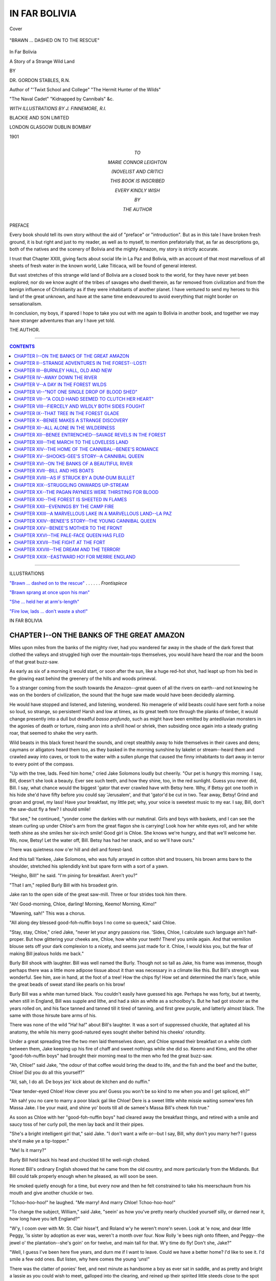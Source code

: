 .. -*- encoding: utf-8 -*-

.. meta::
   :PG.Id: 39728
   :PG.Title: In Far Bolivia
   :PG.Released: 2012-05-18
   :PG.Rights: Public Domain
   :PG.Producer: Al Haines
   :DC.Creator: Gordon Stables
   :MARCREL.ill: J. Finnemore
   :DC.Title: In Far Bolivia
              A Story of a Strange Wild Land
   :DC.Language: en
   :DC.Created: 1901
   :coverpage: images/img-cover.jpg

.. role:: small-caps
   :class: small-caps

==============
IN FAR BOLIVIA
==============

.. clearpage::

.. pgheader::

.. container:: coverpage

   .. vspace:: 3

   .. figure:: images/img-cover.jpg
      :align: center
      :alt: Cover
 
      Cover

.. container:: frontispiece

   .. vspace:: 3

   .. _`"BRAWN ... DASHED ON TO THE RESCUE"`:

   .. figure:: images/img-front.jpg
      :align: center
      :alt: "BRAWN ... DASHED ON TO THE RESCUE"

      "BRAWN ... DASHED ON TO THE RESCUE"

.. vspace:: 4

.. container:: titlepage center white-space-pre-line

   .. class:: x-large

   In Far Bolivia

   .. class:: medium

   A Story of a Strange Wild Land

   .. vspace:: 2

   .. class:: medium

   BY

   DR. GORDON STABLES, R.N.

   Author of "'Twixt School and College" "The Hermit Hunter of the Wilds"

   "The Naval Cadet" "Kidnapped by Cannibals" &c.

   .. vspace:: 4

   .. class:: small

   *WITH ILLUSTRATIONS BY J. FINNEMORE, R.I.*

   .. vspace:: 4

   .. class:: center medium

   BLACKIE AND SON LIMITED

   .. class:: center small

   LONDON GLASGOW DUBLIN BOMBAY

   1901

   .. vspace:: 4

.. container:: dedication center white-space-pre-line

   TO

   MARIE CONNOR LEIGHTON

   (NOVELIST AND CRITIC)

   THIS BOOK IS INSCRIBED

   EVERY KINDLY WISH

   BY

   THE AUTHOR

.. vspace:: 4

.. class:: center large

PREFACE

.. vspace:: 2

.. class:: left medium

Every book should tell its own story without the
aid of "preface" or "introduction".  But as in this
tale I have broken fresh ground, it is but right and
just to my reader, as well as to myself, to mention
prefatorially that, as far as descriptions go, both of
the natives and the scenery of Bolivia and the mighty
Amazon, my story is strictly accurate.

I trust that Chapter XXIII, giving facts about
social life in La Paz and Bolivia, with an account of
that most marvellous of all sheets of fresh water in
the known world, Lake Titicaca, will be found of
general interest.

But vast stretches of this strange wild land of
Bolivia are a closed book to the world, for they have
never yet been explored; nor do we know aught of the
tribes of savages who dwell therein, as far removed
from civilization and from the benign influence of
Christianity as if they were inhabitants of another
planet.  I have ventured to send my heroes to this
land of the great unknown, and have at the same
time endeavoured to avoid everything that might
border on sensationalism.

In conclusion, my boys, if spared I hope to take
you out with me again to Bolivia in another book,
and together we may have stranger adventures than
any I have yet told.

THE AUTHOR.

.. vspace:: 4

----

.. contents:: CONTENTS
   :depth: 1
   :backlinks: entry

----

.. vspace:: 4

.. class:: center large

ILLUSTRATIONS

.. class:: left medium

`"Brawn ... dashed on to the rescue"`_ . . . . . . *Frontispiece*

`"Brawn sprang at once upon his man"`_

`"She ... held her at arm's-length"`_

`"Fire low, lads ... don't waste a shot!"`_

.. vspace:: 4

.. class:: center large

IN FAR BOLIVIA

.. vspace:: 3

CHAPTER I--ON THE BANKS OF THE GREAT AMAZON
===========================================

Miles upon miles from the banks of the mighty
river, had you wandered far away in the
shade of the dark forest that clothed the
valleys and struggled high over the mountain-tops
themselves, you would have heard the roar and the
boom of that great buzz-saw.

As early as six of a morning it would start, or soon
after the sun, like a huge red-hot shot, had leapt up
from his bed in the glowing east behind the greenery
of the hills and woods primeval.

To a stranger coming from the south towards the
Amazon--great queen of all the rivers on earth--and
not knowing he was on the borders of civilization, the
sound that the huge saw made would have been
decidedly alarming.

He would have stopped and listened, and listening,
wondered.  No menagerie of wild beasts could have
sent forth a noise so loud, so strange, so persistent!
Harsh and low at times, as its great teeth tore through
the planks of timber, it would change presently into a
dull but dreadful *basso profundo*, such as might have
been emitted by antediluvian monsters in the agonies
of death or torture, rising anon into a shrill howl or
shriek, then subsiding once again into a steady grating
roar, that seemed to shake the very earth.

Wild beasts in this black forest heard the sounds,
and crept stealthily away to hide themselves in their
caves and dens; caymans or alligators heard them too,
as they basked in the morning sunshine by lakelet
or stream--heard them and crawled away into caves,
or took to the water with a sullen plunge that caused
the finny inhabitants to dart away in terror to every
point of the compass.

"Up with the tree, lads.  Feed him home," cried
Jake Solomons loudly but cheerily.  "Our pet is
hungry this morning.  I say, Bill, doesn't she look a
beauty.  Ever see such teeth, and how they shine,
too, in the red sunlight.  Guess you never did, Bill.
I say, what chance would the biggest 'gator that ever
crawled have with Betsy here.  Why, if Betsy got
one tooth in his hide she'd have fifty before you
could say 'Jerusalem', and that 'gator'd be cut in two.
Tear away, Betsy!  Grind and groan and growl, my
lass!  Have your breakfast, my little pet; why, your
voice is sweetest music to my ear.  I say, Bill, don't
the saw-dust fly a few?  I should smile!

"But see," he continued, "yonder come the darkies
with our matutinal.  Girls and boys with baskets,
and I can see the steam curling up under Chloe's arm
from the great flagon she is carrying!  Look how her
white eyes roll, and her white teeth shine as she smiles
her six-inch smile!  Good girl is Chloe.  She knows
we're hungry, and that we'll welcome her.  Wo, now,
Betsy!  Let the water off, Bill.  Betsy has had her
snack, and so we'll have ours."

There was quietness now o'er hill and dell and
forest-land.

And this tall Yankee, Jake Solomons, who was
fully arrayed in cotton shirt and trousers, his brown
arms bare to the shoulder, stretched his splendidly
knit but spare form with a sort of a yawn.

"Heigho, Bill!" he said.  "I'm pining for
breakfast.  Aren't you?"

"That I am," replied Burly Bill with his broadest
grin.

Jake ran to the open side of the great saw-mill.
Three or four strides took him there.

"Ah!  Good-morning, Chloe, darling!  Morning,
Keemo!  Morning, Kimo!"

"Mawning, sah!"  This was a chorus.

"All along dey blessed good-foh-nuffin boys I no
come so queeck," said Chloe.

"Stay, stay, Chloe," cried Jake, "never let your
angry passions rise.  'Sides, Chloe, I calculate such
language ain't half-proper.  But how glittering your
cheeks are, Chloe, how white your teeth!  There! you
smile again.  And that vermilion blouse sets off your
dark complexion to a nicety, and seems just made for
it.  Chloe, I would kiss you, but the fear of making
Bill jealous holds me back."

Burly Bill shook with laughter.  Bill was well
named the Burly.  Though not so tall as Jake, his
frame was immense, though perhaps there was a little
more adipose tissue about it than was necessary in a
climate like this.  But Bill's strength was wonderful.
See him, axe in hand, at the foot of a tree!  How the
chips fly!  How set and determined the man's face,
while the great beads of sweat stand like pearls on
his brow!

Burly Bill was a white man turned black.  You
couldn't easily have guessed his age.  Perhaps he was
forty, but at twenty, when still in England, Bill was
supple and lithe, and had a skin as white as a schoolboy's.
But he had got stouter as the years rolled on,
and his face tanned and tanned till it tired of tanning,
and first grew purple, and latterly almost black.  The
same with those hirsute bare arms of his.

There was none of the wild "Ha! ha!" about Bill's
laughter.  It was a sort of suppressed chuckle, that
agitated all his anatomy, the while his merry
good-natured eyes sought shelter behind his cheeks'
rotundity.

Under a great spreading tree the two men laid
themselves down, and Chloe spread their breakfast on
a white cloth between them, Jake keeping up his
fire of chaff and sweet nothings while she did so.
Keemo and Kimo, and the other "good-foh-nuffin boys"
had brought their morning meal to the men who fed
the great buzz-saw.

"Ah, Chloe!" said Jake, "the odour of that coffee
would bring the dead to life, and the fish and the beef
and the butter, Chloe!  Did you do all this yourself?"

"All, sah, I do all.  De boys jes' kick about de
kitchen and do nuffin."

"Dear tender-eyed Chloe!  How clever you are!
Guess you won't be so kind to me when you and I get
spliced, eh?"

"Ah sah! you no care to marry a poor black gal
like Chloe!  Dere is a sweet little white missie
waiting somew'eres foh Massa Jake.  I be your maid, and
shine yo' boots till all de samee's Massa Bill's cheek
foh true."

As soon as Chloe with her "good-foh-nuffin boys"
had cleared away the breakfast things, and retired
with a smile and saucy toss of her curly poll, the men
lay back and lit their pipes.

"She's a bright intelligent girl that," said Jake.
"I don't want a wife or--but I say, Bill, why don't
you marry her?  I guess she'd make ye a tip-topper."

"Me!  Is it marry?"

Burly Bill held back his head and chuckled till he
well-nigh choked.

Honest Bill's ordinary English showed that he came
from the old country, and more particularly from the
Midlands.  But Bill could talk properly enough when
he pleased, as will soon be seen.

He smoked quietly enough for a time, but every
now and then he felt constrained to take his
meerschaum from his mouth and give another chuckle or
two.

"Tchoo-hoo-hoo!" he laughed.  "Me marry!  And
marry Chloe!  Tchoo-hoo-hoo!"

"To change the subject, William," said Jake, "seein'
as how you've pretty nearly chuckled yourself silly,
or darned near it, how long have you left England?"

"W'y, I coom over with Mr. St. Clair hisse'f, and
Roland w'y he weren't more'n seven.  Look at 'e
now, and dear little Peggy, 'is sister by adoption as
ever was, weren't a month over four.  Now Rolly 'e
bees nigh onto fifteen, and Peggy--the jewel o' the
plantation--she's goin' on for twelve, and main tall
for that.  W'y time do fly!  Don't she, Jake?"

"Well, I guess I've been here five years, and durn
me if I want to leave.  Could we have a better home?
I'd like to see it.  I'd smile a few odd ones.  But
listen, why here comes the young 'uns!"

There was the clatter of ponies' feet, and next
minute as handsome a boy as ever sat in saddle, and
as pretty and bright a lassie as you could wish to
meet, galloped into the clearing, and reined up their
spirited little steeds close to the spot where the men
were lounging.

Burly Bill stuck his thumb into the bowl of his
meerschaum to put it out, and Jake threw his pipe
on the bank.

Roland was tall for his age, like Peggy.  But while
a mass of fair and irrepressible hair curled around
the boy's sun-burned brow, Peggy's hair was straight
and black.  When she rode fast it streamed out
behind her like pennons in the breeze.  What a
bright and sunny face was hers too!  There was ever
a happy smile about her red lips and dark eyes.

"You've got to begin to smoke again immediately,"
said the boy.

"No, no, Master Roland, not in the presence of your
sister."

"But," cried Peggy, with a pretty show of
pomposity, "I command you!"

"Ah, then, indeed!" said Jake; and soon both men
were blowing clouds that made the very mosquitoes
change their quarters.

"Father'll be up soon, riding on Glancer.  This nag
threw Father, coming home last night.  Mind, Glancer
is seventeen hands and over."

"He threw him?"

"That he did, in the moonlight.  Scared at a 'gator.
Father says he heard the 'gator's great teeth snapping
and thought he was booked.  But lo!  Jake, at that
very moment Glancer struck out with both hind-legs--you
know how he is shod.  He smashed the 'gator's
skull, and the beast turned up his yellow belly to
the moon."

"Bravo!"

"Then Father mounted mighty Glancer and rode
quietly home.

"Peggy and I," he continued, "have ridden along
the bank to the battlefield to hold a coroner's inquest
on the 'gator, but he's been hauled away by his
relations.  I suppose they'll make potato soup of him."

Burly Bill chuckled.

"Well, Peggy and I are off.  See you in the evening,
Jake.  By-by!"

And away they rode, like a couple of wild Indians,
followed by a huge Irish wolf-hound, as faithful a dog
to his mistress--for he was Peggy's own pet--as ever
dog could be.

They were going to have a day in the forest, and
each carried a short six-chambered rifle at the saddle.

A country like the wild one in which they dwelt
soon makes anyone brave and fearless.  They meant
to ride quite a long way to-day and not return till the
sun began to decline in the far and wooded west.  So,
being already quite an old campaigner, Roland had
not forgotten to bring luncheon with him, and some
for bold Brawn also.

Into the forest they dashed, leaving the mighty river,
which was there about fifteen miles broad probably,
in their rear.

They knew every pathway of that primeval woodland,
and it mattered but little to them that most of
these had been worn by the feet of wild beasts.  Such
tracks wind out and in, and in and out, and meet
others in the most puzzling and labyrinthine manner.

Roland carried a compass, and knew how to use it,
but the day was unusually fine and sunny, so there
was little chance of their getting lost.

The country in which they lived might well have
been called the land of perpetual summer.

But at some spots the forest was so pitchy dark,
owing to the overhanging trees and wild flowering
creepers, that they had to rein up and allow Coz and
Boz, as their ponies were named, to cautiously feel
the way for themselves.

How far away they might have ridden they could
not themselves tell, had they not suddenly entered a
kind of fairy glade.  At one side it was bounded by
a crescentic formation of rock, from the very centre
of which spouted a tiny clear crystal waterfall.
Beneath was a deep pool, the bottom of which was
sand and yellow shingle, with here and there a patch
of snow-white quartz.  And away from this a little
stream went meandering slowly through the glade,
keeping it green.

On the other side were the lordly forest trees,
bedraped with flowering orchids and ferns.

Flowers and ferns grew here and there in the rockface
itself.  No wonder the young folks gazed around
them in delighted wonder.

Brawn was more practical.  He cared nothing for
the flowers, but enjoyed to the fullest extent the clear
cool water of the crystal pool.

"Oh, isn't it lovely?" said Roland.

"And oh, I am so hungry, Rolly!"

Rolly took the hint.

The ponies were let loose to graze, Brawn being
told to head them off if they attempted to take to the
woods.

"I understand," said Brawn, with an intelligent
glance of his brown eyes and wag of his tail.

Then down the boy and girl squatted with the
noble wolf-hound beside them, and Roland speedily
spread the banquet on the moss.

I dare say that hunger and romance seldom tread
the same platform--at the same time, that is.  It
is usually one down, the other up; and notwithstanding
the extraordinary beauty of their surroundings,
for some time both boy and girl applied
themselves assiduously to the discussion of the good
things before them; that meat-pie disappearing as if
by magic.  Then the hard-boiled eggs, the
well-buttered and flouriest of floury scones, received their
attention, and the whole was washed down with
*vinum bovis*, as Roland called it, cow's wine, or good
milk.

Needless to say, Brawn, whose eyes sparkled like
diamonds, and whose ears were conveniently erect,
came in for a good share.

Well, but the ponies, Boz and Coz, had not the
remotest idea of running away.  In fact they soon
drew near to the banqueting-table.  Coz laid his nose
affectionately on his little mistress's shoulder and
heaved an equine sigh, and Boz began to nibble at
Roland's ears in a very winning way.

And the nibbling and the sigh brought them cakes
galore.

Roland offered Boz a bit of pie.

The pony drew back, as if to say, "Vegetarians,
weren't you aware?"

But Brawn cocked his bonnie head to one side,
knowingly.

"Pitch it this way, master," he said.  "I've got a
crop for any kind of corn, and a bag for peas."

A strange little rodent creature, much bigger than
any rat, however, with beautiful sad-looking eyes, came
from the bush, and stood on its hind-legs begging, not
a yard away.  Its breast was as white as snow.

Probably it had no experience of the genus *homo*,
and all the cruelties he is guilty of, under the title of
sport.

Roland pitched several pieces of pie towards the
innocent.  It just tasted a morsel, then back it ran
towards the wood with wondrous speed.

If they thought they had seen the last of it, they
were much mistaken, for the innocent returned in
two minutes time, accompanied not only by another
of his own size, but by half a dozen of the funniest
little fairies ever seen inside a forest.

"My wife and children," said innocent No. 1.

"My services to you," bobbed innocent No. 2.

But the young ones squawked and squealed, and
tumbled and leapt over each other as they fed in a
manner so droll that boy and girl had to laugh till
the woods rang.

Innocent No. 1 looked on most lovingly, but took
not a morsel to himself.

Then all disappeared as suddenly as they had come.

Truly the student of Nature who betakes himself
to lonely woods sees many wonders!

It was time now to lie back in the moss and enjoy
the *dolce far niente*.

The sky was as blue as blue could be, all between
the rifts of slowly-moving clouds.  The whisper of the
wind among the forest trees, and the murmur of the
falling water, came like softest music to Roland's ears.
Small wonder, therefore, that his eyes closed, and he
was soon in the land of sweet forgetfulness.

But Peggy had a tiny book, from which she read
passages to Brawn, who seemed all attention, but kept
one eye on the ponies at the same time.

It was a copy of the "Song of Hiawatha", a poem
which Peggy thought ineffably lovely.  Hark to her
sweet girl voice as she reads:

   |   "These songs so wild and wayward,
   |   These legends and traditions".

.. vspace:: 2

They appealed to her simple soul, for dearly did
she love the haunts of Nature.

   |   "Loved the sunshine of the meadow,
   |   Loved the shadow of the forest,
   |   Loved the wind among the branches,
   |       The rushing of great rivers
   |   Through their palisades of pine-trees."

.. vspace:: 2

She believed, too:

   |   "That even in savage bosoms
   |   There are longings, yearnings, strivings
   |   For the good they comprehend not;
   |   That feeble hands and helpless,
   |   Groping blindly in the darkness,
   |   Touch God's right hand...
   |   And are lifted up and strengthened".

----

Roland slumbered quietly, and the day went on apace.

He slept so peacefully that she hardly liked to
arouse him.

The little red book dropped from her hand and fell
on the moss, and her thoughts now went far, far away
adown the mighty river that flows so sadly, so
solemnly onwards to the great Atlantic Ocean, fed on
its way by a hundred rapid streams that melt in its
dark bosom and are seen nevermore.

But it was not the river itself the little maiden's
thoughts were dwelling on; not the strange wild birds
that sailed along its surface on snow-white wings;
not the birds of prey--the eagle and the hawk--that
hovered high in air, or with eldritch screams darted
on their prey like bolts from the blue, and bore their
bleeding quarries away to the silent forest; not even
the wealth of wild flowers that nodded over the banks
of the mighty stream.

Her thoughts were on board a tall and darksome
raft that was slowly making its way seaward to
distant Pará, or in the boats that towed it.  For
there was someone on the raft or in those boats who
even then might be fondly thinking of the
dark-haired maiden he had left behind.

But Peggy's awakening from her dream of romance,
and Roland's from his slumber, was indeed a terrible
one.




CHAPTER II--STRANGE ADVENTURES IN THE FOREST--LOST!
===================================================

Fierce eyes had been watching the little camp for
an hour and more, glaring out on the sunny
glade from the dark depths of a forest tree not far
off; out from under a cloudland of waving foliage
that rustled in the balmy wind.  Watching, and
watching unwaveringly, Peggy, while she read; watching
the sleeping Roland; the great wolf-hound, Brawn;
and watching the ponies too.

Ever and anon these last would come closer to the
tree, as they nibbled grass or moss, then those fierce
eyes burned more fiercely, and the cat-like tail of a
monster jaguar moved uneasily as if the wild beast
meditated a spring.

But the ponies, sniffing danger in the air, perhaps--who
can tell?--would toss their manes and retreat to
the shadow of the rocks.

Had the dog not been there the beast would have
dared all, and sprung at once on one of those nimble
steeds.

But he waited and watched, watched and waited,
and at long last his time came.  With a coughing
roar he now launched himself into the air, the
elasticity of the branch giving greater force to his
spring.

Straight on the shoulders or back of poor Boz
he alighted.  His talons were well driven home, his
white teeth were preparing to tear the flesh from the
pony's neck.

Both little steeds yelled wildly, and in nightmarish terror.

Up sprang Brawn, the wolf-hound, and dashed on to
the rescue.

Peggy seized her loaded rifle and hurried after him.

Thoroughly awake now, and fully cognizant of the
terrible danger, Roland too was quickly on the scene
of action.

To fire at a distance were madness.  He might
have missed the struggling lion and shot poor Boz, or
even faithful Brawn.

This enormous dog had seized the beast by one
hock, and with his paws against the pony was
endeavouring to tear the monster off.

The noise, the movement, the terror, caused poor
Roland's head to whirl.

He felt dazed, and almost stupid.

Ah! but Peggy was clear-headed, and a brave and
fearless child was she.

Her feet seemed hardly to touch the moss, so
lightly did she spring along.

Her little rifle was cocked and ready, and, taking
advantage of a few seconds' lull in the fearful
scrimmage, she fired at five yards' distance.

The bullet found billet behind the monster's ear,
his grip relaxed, and now Brawn tore him easily from
his perch and finished him off on the ground, with
awful din and habbering.

Then, with blood-dripping jaws he came with his
ears lower, half apologetically, to receive the praise
and caresses of his master and mistress.

But though the adventure ended thus happily,
frightened beyond measure, the ponies, Coz and Boz,
had taken to the bush and disappeared.

Knowing well the danger of the situation, Roland
and Peggy, with Brawn, tried to follow them.  But
Irish wolf-hounds have but little scent, and so they
searched and searched in vain, and returned at last
to the sun-kissed glade.

It was now well on towards three o'clock, and as
they had a long forest stretch of at least ten miles
before them ere they could touch the banks of the
great queen of waters, Roland determined, with the
aid of his compass, to strike at once into the
beast-trodden pathway by which they had come, and make
all haste homewards before the sun should set and
darkness envelop the gloomy forest.

"Keep up your heart, Peggy; if your courage and
your feet hold out we shall reach the river before
dusk."

"I'm not so frightened now," said Peggy; but her
lips were very tremulous, and tears stood in her eyes.

"Come, come," she cried, "let us hurry on!  Come,
Brawn, good dog!"

Brawn leapt up to lick her ear, and taking no
thought for the skin of the jaguar, which in more
favourable circumstances would have been borne
away as a trophy, and proof of Peggy's valour, they
now took to the bush in earnest.

Roland looked at his watch.

"Three hours of light and more.  Ah! we can do
it, if we do not lose our way."

So off they set.

Roland took the lead, rifle in hand, Peggy came
next, and brave Brawn brought up the rear.

They were compelled to walk in single file, for the
pathways were so narrow in places that two could
not have gone abreast.

Roland made constant reference to his little
compass, always assuring his companion that they were
still heading directly for the river.

They had hurried on for nearly an hour, when
Roland suddenly paused.

A huge dark monster had leapt clear and clean
across the pathway some distance ahead, and taken
refuge in a tree.

It was, no doubt, another jaguar, and to advance
unannounced might mean certain death to one of the
three.

"Are you all loaded, Peggy?" said Roland.

"Every chamber!" replied the girl.

There was no tremor about her now; and no
backwoods Indian could have acted more coolly and
courageously.

"Blaze away at that tree then, Peg."

Peggy opened fire, throwing in three or four shots
in rapid succession.

The beast, with a terrible cry, darted out of the tree
and came rushing along to meet and fight the little
party.

"Down, Brawn, down!  To heel, sir!"

Next moment Roland fired, and with a terrible
shriek the jaguar took to the bush, wounded and
bleeding, and was seen no more.

But his yells had awakened the echoes of the forest,
and for more than five minutes the din of roaring,
growling, and shrieking was fearful.

Wild birds, no doubt, helped to swell the pandemonium.

After a time, however, all was still once more, and
the journey was continued in silence.

Even Peggy, usually the first to commence a
conversation, felt in no mood for talking now.

She was very tired.  Her feet ached, her brow was
hot, and her eyes felt as if boiling in their sockets.

Roland had filled his large flask at the little
waterfall before leaving the glade, and he now made her
drink.

The draught seemed to renew her strength, and she
struggled on as bravely as ever.

----

Just two and a half hours after they had left the
forest clearing, and when Roland was holding out
hopes that they should soon reach the road by the
banks of the river, much to their astonishment they
found themselves in a strange clearing which they
had never seen before.

The very pathway ended here, and though the boy
went round and round the circle, he could find no
exit.

To retrace his steps and try to find out the right
path was the first thought that occurred to Roland.

This plan was tried, but tried in vain, and so--weary
and hopeless now beyond measure--they
returned to the centre of the glade and threw
themselves down on the soft green moss.

Lost!  Lost!

The words kept repeating themselves in poor
Roland's brain, but Peggy's fatigue was so complete
that she preferred rest even in the midst of danger
to going farther.

Brawn, heaving a great sigh, laid himself down
beside them.

The warm day wore rapidly to a close, and at last
the sun shimmered red through the forest trees.

Then it sank.

The briefest of twilight, and the stars shone out.

Two hours of starlight, then solemnly uprose the
round moon and flooded all the glade, draping the
whispering trees in a blue glare, beautifully
etherealizing them.

Sorrow bringeth sleep.

"Good-night, Rolly!  Say your prayers," murmured Peggy.

There were stars in the sky.  There were stars too
that flitted from bush to bush, while the winds made
murmuring music among the lofty branches.

Peggy was repeating to herself lines that she had
read that very day:

   |   ..."the firefly Wah-wah-tay-see,
   |   Flitting through the dusk of evening,
   |   With the twinkle of its candle,
   |   Lighting up the brakes and bushes.
   |       *    *    *    *    *
   |   Wah-wah-tay-see, little firefly,
   |   Little, flitting, white-fire insect,
   |   Little dancing, white-fire creature,
   |   Light me with your little candle.
   |   Ere upon my bed I lay me,
   |   Ere in sleep I close my eyelids."

----

The forest was unusually silent to-night, but ever
and anon might be heard some distant growl showing
that the woods sheltered the wildest beasts.  Or
an owl with mournful cry would flap its silent wings
as it flew across the clearing.

But nothing waked those tired and weary sleepers.

So the night wore on and on.  The moon had
reached the zenith, and was shining now with a
lustre that almost rivalled daylight itself.

It must have been well on towards two o'clock in
the morning when Brawn emitted a low and threatening growl.

This aroused both Roland and Peggy, and the former
at once seized his rifle.

Standing there in the pale moonlight, not twenty
yards away, was a tall, dark-skinned, and powerful-looking
Indian.  In his right hand he held a spear or
something resembling one; in his left a huge catapult
or sling.  He was dressed for comfort--certainly not
for ornament.  Leggings or galligaskins covered his
lower extremities, while his body was wrapped in a
blanket.  He had no head-covering, save a matted
mass of hair, in which were stuck a few feathers.

Roland took all this in at a glance as he seized his
rifle and prepared for eventualities.  According to the
traditional painter of Indian life and customs the
proper thing for this savage to have said is "Ugh!"
He said nothing of the sort.  Nor did he give vent
to a whoop and yell that would have awakened the
wild birds and beasts of the forest and every echo far
and near.


"Who goes there?" cried Roland, raising his gun.

"No shootee.  No shootee poor Indian man.  I
friendee you.  Plenty friendee."

Probably there was a little romance about Roland,
for, instead of saying: "Come this way then, old chap,
squat down and give us the news," he said sternly:

"Advance, friend!"

But the Indian stood like a statue.

"No undahstandee foh true."

And Roland had to climb down and say simply:

"Come here, friend, and speak."

Brawn rushed forward now, but he looked a terror,
for his hair was all on end like a hyena's, and he
growled low but fiercely.

"Down, Brawn!  It's a good man, Brawn."

Brawn smelt the Indian's hand, and, seeming
satisfied, went back to the spot where Peggy sat wondering
and frightened.

She gathered the great dog to her breast and hugged
and kissed him.

"What foh you poh chillun sleepee all in de wood
so?  S'pose wild beas' come eatee you, w'at den you do?"

"But, friend," replied Roland, "we are far from
Burnley Hall, our home, and we have lost everything.
We have lost our ponies, lost our way, and lost ourselves."

"Poh chillun!" said this strange being.  "But now
go sleepee foh true.  De Indian he lie on blanket.  He
watchee till de big sun rise."

"Can we trust him, Peggy?"

"Oh yes, yes!" returned Peggy.  "He is a dear,
good man; I know by his voice."

In ten minutes more the boy and girl were fast
asleep.

The Indian watched.

And Brawn watched the Indian.

----

When the sun went down on the previous evening,
and there were no signs of the young folks returning,
both Mr. St. Clair and his wife became very uneasy
indeed.

Then two long hours of darkness ensued before the
moon sailed up, first reddening, then silvering, the
wavelets and ripples on the great river.

"Surely some evil must have befallen them," moaned
Mrs. St. Clair.  "Oh, my Roland! my son!  I may never
see you more.  Is there nothing can be done?  Tell
me!  Tell me!"

"We must trust in Providence, Mary; and it is
wrong to mourn.  I doubt not the children are safe,
although perhaps they have lost their way in the
woods."

Hours of anxious waiting went by, and it was
nearly midnight.  The house was very quiet and still,
for the servants were asleep.

Burly Bill and Jake had mounted strong horses at
moonrise, and gone off to try to find a clue.  But they
knew it was in vain, nay, 'twould have been sheer
madness to enter the forest now.  They coo-eed over
and over again, but their only answer was the echoing
shriek of the wild birds.

They were just about to return after giving their
last shrill coo-ee-ee, when out from the moonlit forest,
with a fond whinny, sprang Coz and Boz.

Jake sprang out of his saddle, throwing his bridle
to Bill.

In the bright moonlight, Jake could see at once
that there was something wrong.  He placed his hand
on Boz's shoulder.  He staggered back as he withdrew it.

"Oh, Bill," he cried, "here is blood, and the pony is
torn and bleeding!  Only a jaguar could have done
this.  This is terrible."

"Let us return at once," said Bill, who had a right
soft heart of his own behind his burly chest.

"But oh!" he added, "how can we break the news
to Roland's parents?"

"We'll give them hope.  Mrs. St. Clair must know
nothing yet, but at early dawn all the ranch must be
aroused, and we shall search the forest for miles and
miles."

----

Jake, after seeing the ponies safe in their stable,
left Bill to look to Boz's wounds, while with
St. Clair's leave he himself set off at a round gallop to
get assistance from a neighbouring ranch.

Day had not yet broken ere forty good men and
true were on the bridle-path and tearing along the
river's banks.  St. Clair himself was at their head.

I must leave the reader to imagine the joy of all the
party when soon after sunrise there emerged from
the forest, guided by the strange Indian, Roland,
Peggy, and noble Brawn, all looking as fresh as the
dew on the tender-eyed hibiscus bloom or the wild
flowers that nodded by the river's brim.

"Wirr--rr--r--wouff, wouff, wouff!" barked Brawn,
as he bounded forward with joy in every feature of
his noble face, and I declare to you there seemed to
be a lump in his throat, and the sound of his barking
was half-hysterical.

St. Clair could not utter a word as he fondly
embraced the children.  He pretended to scold a little,
but this was all bluff, and simply a ruse to keep back
the tears.

But soft-hearted Burly Bill was less successful.
He just managed to drop a little to the rear, and it
was not once only that he was fain to draw the sleeve
of his rough jacket across his eyes.

----

But now they are mounted, and the horses' heads
are turned homewards.  Peggy is seated in front of
Burly Bill, of whom she is very fond, and Roland is
saddled with Jake.  The Indian and Brawn ran.

Poor Mrs. St. Clair, at the big lawn gate, gazing
westward, sees the cavalcade far away on the horizon.

Presently, borne along on the morning breeze come
voices raised in a brave and joyous song:

   |   "Down with them, down with the lords of the forest".

.. vspace:: 2

And she knows her boy and Peggy are safe.

"Thank God for all his mercies!" she says
fervently, then, woman-like, bursts into tears.




CHAPTER III--BURNLEY HALL, OLD AND NEW
======================================

I have noticed more than once that although the
life-story of some good old families in England
may run long stagnant, still, when one important
event does take place, strange thing after strange
thing may happen, and the story rushes on with
heedless speed, like rippling brooklets to the sea.

The St. Clairs may have been originally a Scottish
family, or branch of some Highland clan, but they
had been settled on a beautiful estate, far away in the
wilds of Cornwall, for over one hundred and fifty years.

Stay, though, we are not going back so far as that.
Old history, like old parchment, has a musty odour.
Let us come down to more modern times.

When, then, young Roland's grandfather died, and
died intestate, the whole of the large estate devolved
upon his eldest son, with its fat rentals of fully four
thousand a-year.  Peggy St. Clair, our little heroine,
was his only child, and said to be, even in her infancy,
the very image of her dead-and-gone mother.

No wonder her father loved her.

But soon the first great event happened in the
life-story of the St. Clairs.  For, one sad day Peggy's
father was borne home from the hunting-field
grievously wounded.

All hope of recovery was abandoned by the doctor
shortly after he had examined his patient.

Were Herbert to die intestate, as his father had
done, his second brother John, according to the old
law, could have stepped into his shoes and become
lord of Burnley Hall and all its broad acres.

But, alive to the peril of his situation, which the
surgeon with tears in his eyes pointed out to him, the
dying man sent at once for his solicitor, and a will
was drawn up and placed in this lawyer's hands, and
moreover he was appointed one of the executors.
This will was to be kept in a safe until Peggy should
be seventeen years of age, when it was to be opened
and read.

I must tell you that between the brothers Herbert
and John there had long existed a sort of blood-feud,
and it was as well they never met.

Thomas, however, was quickly at his wounded
brother's bedside, and never left it until--

   |   "Clay-cold Death had closed his eye".

.. vspace:: 2

The surgeon had never given any hopes, yet during
the week that intervened between the terrible accident
and Herbert's death there were many hours in which
the doomed man appeared as well as ever, though
scarce able to move hand or foot.  His mind was
clear at such times, and he talked much with Thomas
about the dear old times when all were young.

Up till now this youngest son and brother, Thomas,
had led rather an uneasy and eventful life.  Nothing
prospered with him, though he had tried most things.

He was married, and had the one child, Roland, to
whom the reader has already been introduced.

"Now, dear Tom," said Herbert, one evening after
he had lain still with closed eyes for quite a long
time, and he placed a white cold hand in that of his
brother as he spoke, "I am going to leave you.  We
have always been good friends and loved each other
well.  All I need tell you now, and I tell you in
confidence, is that Peggy, at the age of seventeen,
will be my heir, with you, dear Tom, as her
guardian."

Tom could not reply for the gathering tears.  He
just pressed Herbert's hand in silence.

"Well," continued the latter, "things have not gone
over well with you, I know, but I have often heard
you say you could do capitally if you emigrated to an
almost new land--a land you said figuratively 'flowing
with milk and honey'.  I confess I made no attempt
to assist you to go to the great valley of the Amazon.
It was for a selfish reason I detained you.  My brother
John being nobody to me, my desire was to have you near."

He paused, almost exhausted, and Tom held a little
cup of wine to his lips.

Presently he spoke again.

"My little Peggy!" he moaned.  "Oh, it is hard,
hard to leave my darling!

"Tom, listen.  You are to take Peggy to your
home.  You are to care for her as the apple of
your eye.  You must be her father, your wife her
mother."

"I will!  I will!  Oh, brother, can you doubt me!"

"No, no, Tom.  And now you may emigrate.  I
leave you thirty thousand pounds, all my deposit
account at Messrs. Bullion & Co.'s bank.  This is for
Peggy and you.  My real will is a secret at present,
and that which will be read after--I go, is a mere
epitome.  But in future it will be found that I have
not forgotten even John."

Poor Peggy had run in just then, and perched upon
the bed, wondering much that her father should lie
there so pale and still, and make no attempt to romp
with her.  At this time her hair was as yellow as the
first approach of dawn in the eastern sky.

----

That very week poor Squire St. Clair breathed
his last.

John came to the funeral with a long face and
a crape-covered hat, looking more like a mute than
anything else.

He sipped his wine while the epitomized will was
read; but a wicked light flashed from his eyes, and
he ground out an oath at its conclusion.

All the information anyone received was that though
sums varying from five hundred pounds to a thousand
were left as little legacies to distant relations and to
John, as well as *douceurs* to the servants, the whole
of the estates were willed in a way that could not
be divulged for many a long year.

John seized his hat, tore from it the crape, and
dashed it on the floor.  The crape on his arm followed
suit.  He trampled on both and strode away slamming
the door behind him.

Years had flown away.

Tom and his wife had emigrated to the banks of
the Amazon.  They settled but a short time at or near
one of its mouths, and then Tom, who had no lack
of enterprise, determined to journey far, far into the
interior, where the land was not so level, where
mountains nodded to the moon, and giant forests
stretched illimitably to the southward and west.

At first Tom and his men, with faithful Bill as
overseer, were mere squatters, but squatters by the
banks of the queen of waters, and in a far more
lovely place than dreams of elfinland.  Labour was
very cheap here, and the Indians soon learned from
the white men how to work.

Tom St. Clair had imported carpenters and artificers
of many sorts from the old country, to say nothing
of steam plant and machinery, and that great
resounding steel buzz-saw.

Now, although not really extravagant, he had an
eye for the beautiful, and determined to build himself
a house and home that, although not costing a deal,
would be in reality a miniature Burnley Hall.  And
what a truly joyous time Peggy and her cousin, or
adopted brother, had of it while the house was
gradually being built by the busy hands of the trained
Indians and their white brethren!

Not they alone, but also a boy called Dick Temple,
whose uncle was Tom St. Clair's nearest neighbour,
That is, he lived a trifle over seven miles higher up
the river.  Dick was about the same age and build as
Roland.

There was a good road between Temple's ranch and
Tom St. Clair's place, and when, after a time, Tom
and Peggy had a tutor imported for their own especial
benefit, the two families became very friendly indeed.

Dick Temple was a well-set-up and really brave
and good-looking lad.  Little Peggy averred that
there never had been, or never could be, another boy
half so nice as Dick.

But I may as well state here at once and be done
with it--Dick was simply a reckless, wild dare-devil.
Nothing else would suffice to describe young Dick's
character even at this early age.  And he soon taught
Roland to be as reckless as himself.

----

Time rolled on, and the new Burnley Hall was
a *fait accompli*.

The site chosen by Tom for his home by the river
was a rounded and wooded hill about a quarter of
a mile back from the immediate bank of the stream.
But all the land between the hill and the Amazon
was cultivated, and not only this, but up and down
the river as well for over a mile, for St. Clair wanted
to avoid too close contact with unfriendly alligators,
and these scaly reptiles avoid land on which crops are
growing.

The tall trees were first and foremost cleared off
the hill; not all though.  Many of the most beautiful
were left for effect, not to say shade, and it was
pleasant indeed to hear the wind whispering through their
foliage, and the bees murmuring in their branches,
in this flowery land of eternal summer.

Nor was the undergrowth of splendid shrubs and
bushes and fruit-trees cleared away.  They were
thinned, however, and beautiful broad winding walks
led up through them towards the mansion.

The house was one of many gables; altogether
English, built of quartz for the most part, and
having a tower to it of great height.

From this tower one could catch glimpses of the
most charming scenery, up and down the river, and
far away on the other shore, where forests swam in
the liquid air and giant hills raised their blue tops
far into the sky.

So well had Tom St. Clair flourished since taking
up his quarters here that his capital was returning
him at least one hundred per cent, after allowing for
wear and tear of plant.

I could not say for certain how many white men he
had with him.  The number must have been close on
fifty, to say nothing of the scores and scores of
Indians.

Jake Solomons and Burly Bill were his overseers,
but they delighted in hard work themselves, as we
have already seen.  So, too, did Roland's father
himself, and as visitors to the district were few, you may
be certain he never wore a London hat nor evening
dress.

Like those of Jake and Bill, his sleeves were always
rolled up, and his muscular arms and brave square face
showed that he was fit for anything.  No, a London
hat would have been sadly out of place; but the
broad-brimmed Buffalo Bill he wore became him
admirably.

That big buzz-saw was a triumph.  The clearing of
the forest commenced from close under the hill where
stood the mansion, and strong horses and bullocks
were used to drag the gigantic trees towards the mill.

Splendid timber it was!

No one could have guessed the age of these trees
until they were cut down and sawn into lengths,
when their concentric rings might be counted.

The saw-mill itself was a long way from the mansion-house,
with the villages for the whites and Indians
between, but quite separate from each other.

The habitations of the whites were raised on piles
well above the somewhat damp ground, and steps led
up to them.  Two-roomed most of them were, but that
of Jake was of a more pretentious character.  So, too,
was Burly Bill's hut.

It would have been difficult to say what the Indians
lived on.  Cakes, fruit, fish, and meat of any kind
might form the best answer to the question.  They
ate roasted snakes with great relish, and many of these
were of the deadly-poisonous class.  The heads were
cut off and buried first, however, and thus all danger
was prevented.  Young alligators were frequently
caught, too, and made into a stew.

The huts these faithful creatures lived in were chiefly
composed of bamboo, timber, and leaves.  Sometimes
they caught fire.  That did not trouble the savages
much, and certainly did not keep them awake at
night.  For, had the whole village been burned down,
they could have built another in a surprisingly short
time.

When our hero and heroine got lost in the great
primeval forest, Burnley Hall was in the most perfect
and beautiful order, and its walks, its flower-garden,
and shrubberies were a most pleasing sight.  All was
under the superintendence of a Scotch gardener, whom
St. Clair had imported for the purpose.

By this time, too, a very large portion of the
adjoining forest had been cut down, and the land on
which those lofty trees had grown was under
cultivation.

If the country which St. Clair had made his home
was not in reality a land flowing with milk and
honey, it yielded many commodities equally valuable.
Every now and then--especially when the river was
more or less in flood--immense rafts were sent down
stream to distant Pará, where the valuable timber
found ready market.

Several white men in boats always went in charge
of these, and the boats served to assist in steering, and
towing as well.

These rafts used often to be built close to the river
before an expected rising of the stream, which, when
it did come, floated them off and away.

But timber was not the only commodity that St. Clair
sent down from his great estate.  There were
splendid quinine-trees.  There was coca and cocoa,
too.

There was a sugar plantation which yielded the best
results, to say nothing of coffee and tobacco, Brazil-nuts
and many other kinds of nuts, and last, but not
least, there was gold.

This latter was invariably sent in charge of a
reliable white man, and St. Clair lived in hope that he
would yet manage to position a really paying gold-mine.

More than once St. Clair had permitted Roland and
Peggy to journey down to Pará on a great raft.  But
only at the season when no storms blew.  They had
an old Indian servant to cook and "do" for them, and
the centre of the raft was hollowed out into a kind
of cabin roofed over with bamboo and leaves.  Steps
led up from this on to a railed platform, which was
called the deck.

Burly Bill would be in charge of boats and all, and
in the evenings he would enter the children's cabin to
sing them songs and tell them strange, weird tales of
forest life.

He had a banjo, and right sweetly could he play.
Old Beeboo the Indian, would invariably light his
meerschaum for him, smoking it herself for a good
five minutes first and foremost, under pretence of
getting it well alight.

Beeboo, indeed, was altogether a character.  Both
Mr. and Mrs. St. Clair liked her very much, however,
for she had been in the family, and nursed both Peggy
and Roland, from the day they had first come to the
country.  As for her age, she might have been any
age between five-and-twenty and one hundred and ten.
She was dark in skin--oh, no! not black, but more
of copper colour, and showed a few wrinkles at early
morn.  But when Beeboo was figged out in her nicest
white frock and her deep-blue or crimson blouse,
with her hair hanging down in two huge plaits,
then, with the smile that always hovered around
her lips and went dancing away up her face till it
flickered about her eyes, she was very pleasant
indeed.  The wrinkles had all flown up to the moon
or somewhere, and Beeboo was five-and-twenty once again.

I must tell you something, however, regarding her,
and that is the worst.  Beeboo came from a race of
cannibals who inhabit one of the wildest and almost
inaccessible regions of Bolivia, and her teeth had been
filed by flints into a triangular shape, the form best
adapted for tearing flesh.  She had been brought
thence, along with a couple of wonderful monkeys
and several parrots, when only sixteen, by an English
traveller who had intended to make her a present
to his wife.

Beeboo never got as far as England, however.  She
had watched her chance, and one day escaped to the
woods, taking with her one of the monkeys, who was
an especial favourite with this strange, wild girl.

She was frequently seen for many years after this.
It was supposed she had lived on roots and rats--I'm
not joking--and slept at night in trees.  She managed
to clothe herself, too, with the inner rind of the bark
of certain shrubs.  But how she had escaped death
from the talons of jaguars and other wild beasts no
one could imagine.

Well, one day, shortly after the arrival of St. Clair,
hunters found the jaguar queen, as they called her,
lying in the jungle at the foot of a tree.

There was a jaguar not far off, and a huge piece
of sodden flesh lay near Beeboo's cheek, undoubtedly
placed there by this strange, wild pet, while close
beside her stood a tapir.

Beeboo was carried to the nearest village, and the
tapir followed as gently as a lamb.  My informant
does not know what became of the tapir, but Beeboo
was tamed, turned a Christian too, and never evinced
any inclination to return to the woods.

Yet, strangely enough, no puma nor jaguar would
ever even growl or snarl at Beeboo.

These statements can all be verified.




CHAPTER IV--AWAY DOWN THE RIVER
===============================

Before we start on this adventurous cruise, let
us take a peep at an upland region to the
south of the Amazon.  It was entirely surrounded
by caoutchouc or india-rubber trees, and it was while
wandering through this dense forest with Jake, and
making arrangements for the tapping of those trees,
the juice of which was bound to bring the St. Clairs
much money, that they came upon the rocky
table-land where they found the gold.

This was some months after the strange Indian had
found the "babes in the wood", as Jake sometimes
called Roland and Peggy.

"I say, sir, do you see the quartz showing white
everywhere through the bloom of those beautiful
flowers?"

"Ugh!" cried St. Clair, as a splendidly-coloured
but hideous large snake hissed and glided away
from between his feet.  "Ugh! had I tramped on
that fellow my prospecting would have been all ended."

"True, sir," said Jake; "but about the quartz?"

"Well, Jake."

"Well, Mr. St. Clair, there is gold here.  I do not
say that we've struck an El Dorado, but I am
certain there is something worth digging for in this
region."

"Shall we try?  You've been in Australia.  What
say you to a shaft?"

"Good!  But a horizontal shaft carried into the
base of this hill or hummock will, I think, do for the
present.  It is only for samples, you know."

And these samples had turned out so well that
St. Clair, after claiming the whole hill, determined
to send Jake on a special message to Pará to establish
a company for working it.

He could take no more labour on his own head,
for really he had more than enough to do with his
estate.

No white men were allowed to work at the shaft.
Only Indians, and these were housed on the spot.
So that the secret was well kept.

And now the voyage down the river was to be
undertaken, and a most romantic cruise it turned out
to be.

St. Clair had ordered a steamer to be built for him
in England and sent out in pieces.  She was called
*The Peggy*, after our heroine.  Not very large--but
little over the dimensions of a large steam-launch,
in fact--but big enough for the purpose of towing
along the immense raft with the aid of the current.

Jake was to go with his samples of golden sand
and his nuggets; Burly Bill, also, who was captain
of the *Peggy*; and Beeboo, to attend to the youngsters
in their raft saloon.  Brawn was not to be denied;
and last, but not least, went wild Dick Temple.

The latter was to sleep on board the steamer, but
he would spend most of his time by day on the raft.

All was ready at last.  The great raft was floated
and towed out far from the shore.  All the plantation
hands, both whites and Indians, were gathered on the
banks, and gave many a lusty cheer as the steamer
and raft got under way.

The last thing that those on shore heard was the
sonorous barking of the great wolf-hound, Brawn.

There was a ring of joy in it, however, that brought
hope to the heart of both Tom St. Clair and his
winsome wife.

Well, to our two heroes and to Peggy, not to
mention Brawn and Burly Bill, the cruise promised
to be all one joyous picnic, and they set themselves to
make the most of it.

But to Jake Solomons it presented a more serious
side.  He was St. Clair's representative and trusted
man, and his business was of the highest importance,
and would need both tact and skill.

However, there was a long time to think about all
this, for the river does not run more than three miles
an hour, and although the little steamer could hurry
the raft along at probably thrice that speed, still long
weeks must elapse before they could reach their destination.

As far as the raft was concerned, this would not
be Pará.  She would be grounded near to a town far
higher up stream, and the timber, nuts, spices, and
rubber taken seaward by train.

In less than two days everyone had settled down to
the voyage.

The river was very wide and getting wider, and
soon scarcely could they see the opposite shore, except
as a long low green cloud on the northern horizon.

Life on board the raft was for a whole week
a most uneventful dreamy sort of existence.  One
day was remarkably like another.  There was the
blue of the sky above, the blue on the river's great
breast, broken, however, by thousands of lines of
rippling silver.

There were strangely beautiful birds flying tack
and half-tack around the steamer and raft, waving
trees flower-bedraped--the flowers trailing and
creeping and climbing everywhere, and even dipping their
sweet faces in the water,--flowers of every hue of the
rainbow.

Dreamy though the atmosphere was, I would not
have you believe that our young folks relapsed into
a state of drowsy apathy.  Far from it.  They were
very happy indeed.  Dick told Peggy that their life,
or his, felt just like some beautiful song-waltz, and
that he was altogether so happy and jolly that he
had sometimes to turn out in the middle watch to laugh.

Peggy had not to do that.

In her little state-room on one side of the cabin, and
in a hammock, she slept as soundly as the traditional
top, and on a grass mat on the deck, with a footstool
for a pillow, slumbered Beeboo.

Roland slept on the other side, and Brawn guarded
the doorway at the foot of the steps.

Long before Peggy was awake, and every morning
of their aquatic lives, the dinghy boat took the boys
a little way out into mid-stream, and they stripped
and dived, enjoyed a two-minutes' splash, and got
quickly on board again.

The men always stood by with rifles to shoot any
alligator that might be seen hovering nigh, and more
than once reckless Dick had a narrow escape.

"But," he said one day in his comical way, "one
has only once to die, you know, and you might as
well die doing a good turn as any other way."

"Doing a good turn?" said Roland enquiringly.

"Certainly.  Do you not impart infinite joy to a
cayman if you permit him to eat you?"

The boys were always delightfully hungry half an
hour before breakfast was served.

And it was a breakfast too!

Beeboo would be dressed betimes, and have the cloth
laid in the saloon.  The great raft rose and fell with
a gentle motion, but there was nothing to hurt, so
that the dishes stuck on the cloth without any guard.

Beeboo could bake the most delicious of scones and
cakes, and these, served up hot in a clean white towel,
were most tempting; the butter was of the best and
sweetest.  Ham there was, and eggs of the gull,
with fresh fried fish every morning, and fragrant
coffee.

Was it not quite idyllic?

The forenoon would be spent on deck under the
awning; there was plenty to talk about, and books
to read, and there was the ever-varying panorama to
gaze upon, as the raft went smoothly gliding on, and
on, and on.

Sometimes they were in very deep water close to
the bank, for men were always in the chains taking
soundings from the steamer's bows.

Close enough to admire the flowers that draped
the forest trees; close enough to hear the wild lilt of
birds or the chattering of monkeys and parrots; close
enough to see tapirs moving among the trees, watched,
often enough, by the fierce sly eyes of ghastly
alligators, that flattened themselves against rocks or bits
of clay soil, looking like a portion of the ground,
but warily waiting until they should see a chance to
attack.

There cannot be too many tapirs, and there cannot
be too few alligators.  So our young heroes thought
it no crime to shoot these squalid horrors wherever
seen.

But one forenoon clouds banked rapidly up in the
southern sky, and soon the sun was hidden in sulphurous
rolling banks of cumulus.

No one who has ever witnessed a thunderstorm in
these regions can live long enough to forget it.

For some time before it came on the wind had gone
down completely.  In yonder great forest there could
not have been breeze or breath enough to stir the
pollen on the trailing flowers.  The sun, too, seemed
shorn of its beams, the sky was no longer blue, but of
a pale saffron or sulphur colour.

It was then that giant clouds, like evil beasts bent
on havoc and destruction, began to show head above
the horizon.  Rapidly they rose, battalion on battalion,
phalanx on phalanx.

There were low mutterings even now, and flashes of
fire in the far distance.  But it was not until the sky
was entirely overcast that the storm came on in dread
and fearful earnest.  At this time it was so dark, that
down in the raft saloon an open book was barely
visible.  Then peal after peal, and vivid flash after
flash, of blue and crimson fire lit up forest and stream,
striking our heroes and heroine blind, or causing their
eyes for a time to overrun with purple light.

So terrific was the thunder that the raft seemed to
rock and shiver in the sound.

This lasted for fully half an hour, the whole world
seeming to be in flames.

Peggy stood by Dick on the little deck, and he
held her arm in his; held her hand too, for it was cold
and trembling.

"Are you afraid?" he whispered, during a momentary
lull.

"No, Dick, not afraid, only cold, so cold; take me below."

He did so.

He made her lie down on the little sofa, and covered
her with a rug.

All just in time, for now down came the awful rain.
It was as if a water-spout had broken over the
seemingly doomed raft, and was sinking it below the dark
waters of the river.

Luckily the boys managed to batten down in time,
or the little saloon would have been flooded.

They lit the lamp, too.

But with the rain the storm seemed to increase in
violence, and a strong wind had arisen and added
greatly to the terror of the situation.  Hail came
down as large as marbles, and the roaring and din
was now deafening and terrible.

Then, the wind ceased to blow almost
instantaneously.  It did not die away.  It simply dropped
all of a sudden.  Hail and rain ceased shortly after.

Dick ventured to peep on deck.

It was still dark, but far away and low down on
the horizon a streak of the brightest blue sky that
ever he had seen had made its appearance.  It
broadened and broadened as the dark canopy of
clouds, curtain-like, was lifted.

"Come up, Peggy.  Come up, Rol.  The storm is
going.  The storm has almost gone," cried Dick; and
soon all three stood once more on the deck.

Away, far away over the northern woods rolled the
last bank of clouds, still giving voice, however, still
spitting fire.

But now the sun was out and shining brightly
down with a heat that was fierce, and the raft was all
enveloped in mist.

So dense, indeed, was the fog that rose from the
rain-soaked raft, that all the scenery was entirely
obscured.  It was a hot vapour, too, and far from
pleasant, so no one was sorry when Burly Bill
suddenly appeared from the lower part of the raft.

"My dear boys," he said heartily, "why, you'll be
parboiled if you stop here.  Come with me, Miss
Peggy, and you, Brawn; I'll come back for you, lads.
Don't want to upset the dinghy all among the 'gators, see?"

Bill was back again in a quarter of an hour, and
the boys were also taken on board the boat.

"She's a right smart little boat as ever was," said
Bill; "but if we was agoin' to get 'er lip on to the
water, blow me tight, boys, if the 'gators wouldn't
board us.  They'm mebbe very nice sociable kind o'
animals, but bust my buttons if I'd like to enter the
next world down a 'gator's gullet."

Beeboo did not mind the steam a bit, and by two
o'clock she had as nice a dinner laid in the raft saloon
as ever boy or girl sat down to.

But by this time the timbers were dry once more,
and although white clouds of fog still lay over the low
woods, all was now bright and cheerful.  Yet not more
so than the hearts of our brave youngsters.

Courage and sprightliness are all a matter of
strength of heart, and you cannot make yourself
brave if your system is below par.  The coward is
really more to be pitied than blamed.

Well, it was very delightful, indeed, to sit on deck
and talk, build castles in the air, and dream daydreams.

The air was cool and bracing now, and the sun felt
warm, but by no means too hot.

The awning was prettily lined with green cloth, the
work of Mrs. St. Clair's own hands, assisted by the
indefatigable Beeboo, and there was not anything
worth doing that she could not put willing, artful
hands to.

The awning was scalloped, too, if that be the
woman's word for the flaps that hung down a whole
foot all round.  "Vandyked" is perhaps more correct,
but then, you see, the sharp corners of the vandyking
were all rounded off.  So I think scalloped must
stand, though the word reminds me strangely of
oysters.

But peeping out from under the scalloped awning,
and gazing northwards across the sea-like river, boats
under steam could be noticed.  Passengers on board
too, both ladies and gentlemen, the former all rigged
out in summer attire.

"Would you like to be on board yonder?" said
Dick to Peggy, as the girl handed him back the
lorgnettes.

"No, indeed, I shouldn't," she replied, with a saucy
toss of her pretty head.

"Well," she added, "if you were there, little Dickie,
I mightn't mind it so much."

"Little Dick!  Eh?"  Dick laughed right heartily now.

"Yes, little Dickie.  Mind, I am nearly twelve; and
after I'm twelve I'm in my teens, quite an old girl.
A child no longer anyhow.  And after I'm in my
teens I'll soon be sixteen, and then I suppose I shall
marry."

"Who will marry you, Peggy?"

This was not very good grammar, but Dick was in
downright earnest anyhow, and his young voice had
softened wonderfully.

"Me?" he added, as she remained silent, with her
eyes seeming to follow the rolling tide.

"You, Dick!  Why, you're only a child!"

"Why, Peggy, I'm fifteen--nearly, and if I live I'm
bound to get older and bigger."

"No, no, Dick, you can marry Beeboo, and I shall
get spliced, as the sailors call it, to Burly Bill."

The afternoon wore away, and Beeboo came up to
summon "the chillun" to tea.

Up they started, forgetting all about budding love,
flirtation, and future marriages, and made a rush for
the companion-ladder.

"Wowff--wowff!" barked Brawn, and the 'gators
on shore and the tapirs in the woods lifted heads to
listen, while parrots shrieked and monkeys chattered
and scolded among the lordly forest trees.

"Wowff--wowff!" he barked.  "Who says cakes
and butter?"

The night fell, and Burly Bill came on board with
his banjo, and his great bass voice, which was as
sweet as the tone of a 'cello.

Bill was funnier than usual to-night, and when
Beeboo brought him a big tumbler of rosy rum punch,
made by herself and sweetened with honey, he was
merrier still.

Then to complete his happiness Beeboo lit his pipe.

She puffed away at it for some time as usual, by
way of getting it in working order.

"'Spose," she said, "Beeboo not warm de bowl ob de
big pipe plenty proper, den de dear chile Bill take a
chill."

"You're a dear old soul, Beeb," said Bill.

Then the dear old soul carefully wiped the amber
mouth-piece with her apron, and handed Burly Bill
his comforter.

The great raft swayed and swung gently to and fro,
so Bill sang his pet sea-song, "The Rose of Allandale".
He was finishing that bonnie verse--

   |   "My life had been a wilderness,
   |     Unblest by fortune's gale,
   |   Had fate not linked my lot to hers,
   |     The Rose of Allandale",

when all at once an ominous grating was heard
coming from beneath the raft, and motion ceased as
suddenly as did Bill's song.

"Save us from evil!" cried Bill.  "The raft is
aground!"




CHAPTER V--A DAY IN THE FOREST WILDS
====================================

Burly Bill laid down his banjo.  Then he pushed
his great extinguisher of a thumb into the bowl
of his big meerschaum, and arose.

"De good Lawd ha' mussy on our souls, chillun!"
cried Beeboo, twisting her apron into a calico rope.
"We soon be all at de bottom ob de deep, and de
'gators a-pickin' de bones ob us!"

"Keep quiet, Beeb, there's a dear soul!  Never a
'gator'll get near you.  W'y, look 'ow calm Miss Peggy
is.  It be'ant much as'll frighten she."

Burly Bill could speak good English when he took
time, but invariably reverted to Berkshire when in the
least degree excited.

He was soon on board the little steamer.

"What cheer, Jake?" he said.

"Not much o' that.  A deuced unlucky business.
May lose the whole voyage if it comes on to blow!"

"W'y, Jake, lad, let's 'ope for the best.  No use
givin' up; be there?  I wouldn't let the men go to
prayers yet awhile, Jake.  Not to make a bizness on't
like, I means."

Well, the night wore away, but the raft never
budged, unless it was to get a firmer hold of the mud
and sand.

A low wind had sprung up too, and if it increased
to a gale she would soon begin to break up.

It was a dreary night and a long one, and few on
board the steamer slept a wink.

But day broke at last, and the sun's crimson light
changed the ripples on the river from leaden gray to
dazzling ruby.

Then the wind fell.

"There are plenty of river-boats, Bill," said Jake.
"What say you to intercept one and ask assistance?"

"Bust my buttons if I would cringe to ne'er a one
on 'em!  They'd charge salvage, and sponge enormous.
I knows the beggars as sails these puffin' Jimmies
well."

"Guess you're about right, Bill, and you know the
river better'n I."

"Listen, Jake.  The bloomin' river got low all at
once, like, after the storm, and so you got kind o'
befoozled, and struck.  I'd a-kept further out.  But
Burly Bill ain't the man to bully his mate.  On'y
listen again.  The river'll rise in a day or two, and
if the wind keeps in its sack, w'y we'll float like a
thousand o' bricks on an old Thames lumper!  Bust
my buttons, Jake, if we don't!"

"Well, Bill, I don't know anything about the bursting
of your buttons, but you give me hope.  So I'll go
to breakfast.  Tell the engineer to keep the fires
banked."

Two days went past, and never a move made the raft.

It was a wearisome time for all.  The "chillun", as
Beeboo called them, tried to beguile it in the best way
they could with reading, talking, and deck games.

Dick and Roland were "dons" at leap-frog, and it
mattered not which of them was giving the back, but
as soon as the other leapt over Brawn followed suit,
greatly to the delight of Peggy.  He jumped in such
a business-like way that everybody was forced to
laugh, especially when the noble dog took a leap that
would have cleared a five-barred gate.

But things were getting slow on the third morning,
when up sprang Burly Bill with his cartridge-belt on
and his rifle under his arm.

"Cap'n Jake," he said, touching his cap in Royal
Navy fashion, "presents his compliments to the crew
of this durned old stack o' timber, and begs to say
that Master Rolly and Master Dick can come on shore
with me for a run among the 'gators, but that Miss
Peggy had better stop on board with Beeboo.  Her
life is too precious to risk!"

"Precious or not precious," pouted the girl, "Miss
Peggy's going, and Brawn too; so you may tell Captain
Jake that."

"Bravo, Miss Peggy! you're a real St. Clair.  Well,
Beeboo, hurry up, and get the nicest bit of cold
luncheon ready for us ever you made in your life."

"Beeboo do dat foh true.  Plenty quick, too; but
oh, Massa Bill, 'spose you let any ebil ting befall de
poh chillun, I hopes de 'gators'll eat you up!"

"More likely, Beeb, that we'll eat them; and really,
come to think of it, a slice off a young 'gator's tail
aint 'arf bad tackle, Beeboo."

An hour after this the boat was dancing over the
rippling river.  It was not the dinghy, but a gig.
Burly Bill himself was stroke, and three Indians
handled the other bits of timber, while Roland took
the tiller.

The redskins sang a curious but happy boat-lilt as
they rowed, and Bill joined in with his 'cello voice:

   |   "Ober de watter and ober de sea--ee--ee,
   |   De big black boat am rowing so free,
   |         Eee--Eee--O--ay--O!
   |   De big black boat, is it nuffin' to me--ee--ee,
   |   We're rowing so free?

   |   "Oh yes, de black boat am some-dings to me
   |   As she rolls o'er de watter and swings o'er de sea,
   |   Foh de light ob my life, she sits in de stern,
   |   An' sweet am de glance o' Peggy's dark e'e,
   |         Ee--ee--O--ay--O--O!"

.. vspace:: 2

"Well steered!" said Burly Bill, as Roland ran the
gig on the sandy beach of a sweet little backwater.

Very soon all were landed.  Bill went first as guide,
and the Indians brought up the rear, carrying the
basket and a spare gun or two.

Great caution and care were required in venturing
far into this wild, tropical forest, not so much on
account of the beasts that infested it as the fear of
getting lost.

It was very still and quiet here, however, and Bill
had taken the precaution to leave a man in the boat,
with orders to keep his weather ear "lifting", and if
he heard four shots fired in rapid succession late in
the afternoon to fire in reply at once.

It was now the heat of the day, however, and the
hairy inhabitants of this sylvan wilderness were all
sound asleep, jaguars and pumas among the trees, and
the tapirs in small herds wherever the jungle was
densest.

There was no chance, therefore, of getting a shot
at anything.  Nevertheless, the boys and Peggy were
not idle.  They had brought butterfly-nets with them,
and the specimens they caught when about five miles
inland, where the forest opened out into a shrub-clad
moorland, were large and glorious in the extreme.

Indeed, some of them would fetch gold galore in the
London markets.

But though these butterflies had an immense spread
of quaintly-shaped and exquisitely-coloured wings, the
smaller ones were even more brilliant.

Strange it is that Nature paints these creatures in
colours which no sunshine can fade.  All the tints that
man ever invented grow pale in the sun; these never
do, and the same may be said concerning the tropical
birds that they saw so many of to-day.

But no one had the heart to shoot any of these.
Why should they soil such beautiful plumage with
blood, and so bring grief and woe into this love-lit
wilderness?

This is not a book on natural history, else gladly
would I describe the beauties in shape and colour of
the birds, and their strange manners, the wary ways
adopted in nest-building, and their songs and queer
ways of love-making.

Suffice it to say here that the boys were delighted
with all the tropical wonders and all the picturesque
gorgeousness they saw everywhere around them.

But their journey was not without a spice of real
danger and at times of discomfort.  The discomfort
we may dismiss at once.  It was borne, as Beeboo
would say, with Christian "forty-tood", and was due
partly to the clouds of mosquitoes they encountered
wherever the soil was damp and marshy, and partly
to the attacks of tiny, almost invisible, insects of the
jigger species that came from the grass and ferns and
heaths to attack their legs.

Burly Bill was an old forester, and carried with him
an infallible remedy for mosquito and jigger bites,
which acted like a charm.

In the higher ground--where tropical heath and
heather painted the surface with hues of crimson, pink,
and purple--snakes wriggled and darted about everywhere.

One cannot help wondering why Nature has taken
the pains to paint many of the most deadly of these in
colours that rival the hues of the humming-birds that
yonder flit from bush to bush, from flower to flower.

Perhaps it is that they may the more easily seek
their prey, their gaudy coats matching well with the
shrubs and blossoms that they wriggle amongst, while
gliding on and up to seize helpless birds in their nests
or to devour the eggs.

Parrots here, and birds of that ilk, have an easy
way of repelling such invaders, for as soon as they
see them they utter a scream that paralyses the
intruders, and causes them to fall helplessly to the ground.

To all creatures Nature grants protection, and
clothes them in a manner that shall enable them to
gain a subsistence; but, moreover, every creature in
the world has received from the same great power the
means of defending or protecting itself against the
attacks of enemies.

On both sides, then, is Nature just, for though she
does her best to keep living species extant until
evolved into higher forms of life, she permits each
species to prey on the overgrowth or overplus of
others that it may live.

Knocking over a heap of soft dry mould with the
butt end of his rifle, Dick started back in terror to see
crawl out from the heap a score or more of the most
gigantic beetles anyone could imagine.  These were
mostly black, or of a beautiful bronze, with streaks of
metallic blue and crimson.

They are called harlequins, and live on carrion.
Nothing that dies comes wrong to these monsters,
and a few of them will seize and carry away a dead
snake five or six hundred times their own weight.
My readers will see by this that it is not so much
muscle that is needed for feats of strength as indomitable
will and nerve force.  But health must be at the
bottom of all.  Were a man, comparatively speaking,
as strong as one of these beetles, he could lift on his
back and walk off with a weight of thirty tons!

Our heroes had to stop every now and then to
marvel at the huge working ants, and all the wondrous
proofs of reason they evinced.

It was well to stand off, however, if, with snapping
horizontal mandibles and on business intent, any of
these fellows approached.  For their bites are as
poisonous as those of the green scorpions or
centipedes themselves.

What with one thing or another, all hands were
attacked by healthy hunger at last, and sought the
shade of a great spreading tree to satisfy Nature's
demands.

When the big basket was opened it was found that
Beeboo had quite excelled herself.  So glorious a
luncheon made every eye sparkle to look at it.  And
the odour thereof caused Brawn's mouth to water and
his eyes to sparkle with expectancy.

The Indians had disappeared for a time.  They
were only just round the shoulder of a hill, however,
where they, too, were enjoying a good feed.

But just as Burly Bill was having a taste from a
clear bottle, which, as far as the look of it went,
would have passed for cold tea, two Indian boys
appeared, bringing with them the most delicious of
fruits as well as fresh ripe nuts.

The luncheon after that merged into a banquet.

Burly Bill took many sips of his cold tea.  When I
come to think over it, however, I conclude there was
more rum than cold tea in that brown mixture, or
Bill would hardly have smacked his lips and sighed
with such satisfaction after every taste.

The fruit done, and even Brawn satisfied, the whole
crew gave themselves up to rest and meditation.  The
boys talked low, because Peggy's meditations had led
to gentle slumber.  An Indian very thoughtfully
brought a huge plantain leaf which quite covered her,
and protected her from the chequered rays of sunshine
that found their way through the tree.  Brawn edged
in below the leaf also, and enjoyed a good sleep beside
his little mistress.

Not a gun had been fired all day long, yet a more
enjoyable picnic in a tropical forest it would be difficult
to imagine.

Perhaps the number of the Indians scared the
jaguars away, for none appeared.

Yet the day was not to end without an adventure.

Darkness in this country follows the short twilight
so speedily, that Burly Bill did well to get clear of the
forest's gloom while the sun was still well above the
horizon.

He trusted to the compass and his own good sense
as a forester to come out close to the spot where he
had left the boat.  But he was deceived.  He struck
the river a good mile and a half above the place
where the steamer lay at anchor and the raft aground
on the shoals.

Lower and lower sank the sun.  The ground was
wet and marshy, and the 'gators very much in evidence
indeed.

Now the tapirs--and droll pig-bodied creatures they
look, though in South America nearly as big as donkeys--are
of a very retiring disposition, but not really
solitary animals as cheap books on natural history
would have us believe.  They frequent low woods,
where their long snouts enable them to pull down the
tender twigs and foliage on which, with roots, which
they can speedily unearth, they manage to exist--yes,
and to wax fat and happy.

But they are strict believers in the doctrine of
cleanliness, and are never found very far from water.
They bathe every night.

Just when the returning picnic was within about
half a mile of the boat, Burly Bill carrying Peggy on
his shoulder because the ground was damp, a terrible
scrimmage suddenly took place a few yards round a
backwater.

There was grunting, squeaking, the splashing of
water, and cries of pain.

"Hurry on, boys; hurry on; two of you are enough!
It's your show, lads."

The boys needed no second bidding, and no sooner
had they opened out the curve than a strange sight
met their gaze.




CHAPTER VI--"NOT ONE SINGLE DROP OF BLOOD SHED"
===============================================

A gigantic and horribly fierce alligator had
seized upon a strong young tapir, and was
trying to drag it into the water.

The poor creature had both its feet set well in front,
and was resisting with all its might, while two other
larger animals, probably the parents, were clawing the
cayman desperately with their fore-feet.

But ill, indeed, would it have fared with all three
had not our heroes appeared just in the nick of
time.

For several more of these scaly and fearsome
reptiles were hurrying to the scene of action.

Dick's first shot was a splendid one.  It struck the
offending cayman in the eye, and went crashing
through his brain.

The brute gasped, the blood flowed freely, and as he
fell on his side, turning up his yellow belly, the young
tapir got free, and was hurried speedily away to the
woods.

Volley after volley was poured in on the enraged
'gators, but the boys had to retreat as they fought.
Had they not done so, my story would have stopped
short just here.

It was not altogether the sun's parting rays that so
encrimsoned the water, but the blood of those
old-world caymans.

Three in all were killed in addition to the one first
shot.  So that it is no wonder the boys felt elated.

Beeboo had supper waiting and there was nothing
talked about that evening except their strange
adventures in the beautiful forest.

----

Probably no one could sleep more soundly than did
our heroes and heroine that night.

Next day, and next, they went on shore again, and
on the third a huge jaguar, who fancied he would like
to dine off Brawn's shoulder, fell a victim to Dick
Temple's unerring aim.

But the raft never stirred nor moved for a whole week.

Said Bill to Jake one morning, as he took his meerschaum
from his mouth:

"I think, Jake, and w'at I thinks be's this like.
There ain't ne'er a morsel o' good smokin' and on'y
just lookin' at that fine and valuable pile o' timber.
It strikes me conclusive like that something 'ad better
be done."

"And what would you propose, Bill?" said Jake.

"Well, Jake, you're captain like, and my proposition
is subject to your disposition as it were.  But I'd
lighten her, and lighten her till she floats; then tow
her off, and build up the odd timbers again."

"Good!  You have a better head than I have, Bill;
and it's you that should have been skipper, not me."

Nothing was done that day, however, except making
a few more attempts with the steamer at full speed to
tow her off.  She did shift and slue round a little, but
that was all.

Next morning dawned as beautifully as any that
had gone before it.

There were fleecy clouds, however, hurrying across
the sky as if on business bent, and the blue between
them was bluer than ever our young folks had seen it.

Dick Temple, with Roland and Peggy, had made up
their minds to go on shore for another day while the
work of dismantling the raft went on.

But a fierce south wind began to blow, driving
heavy black clouds before it, and lashing the river
into foam.

One of those terrible tropic storms was evidently
on the cards, and come it did right soon.

The darkest blackness was away to the west, and
here, though no thunder could be heard, the lightning
was very vivid.  It was evident that this was the
vortex of the hurricane, for only a few drops of rain
fell around the raft.

The picnic scheme was of course abandoned, and all
waited anxiously enough for something to come.

That something did come in less than an hour--the
descent of the mighty Amazon in flood.  Its tributaries
had no doubt been swollen by the awful rain
and water-spouts, and poured into the great queen of
rivers double their usual discharge.

A bore is a curling wave like a shore breaker that
rushes down the smaller rivers, and is terribly
destructive to boating or to shipping.

The Amazon, however, did not rise like this.  It
came rushing almost silently down in a broad tall
wave that appeared to stretch right across it, from the
forest-clad bank where the raft lay to the far-off
green horizon in the north.

But Burly Bill was quite prepared for eventualities.

Steam had been got up, the vessel's bows were
headed for up stream, and the hawser betwixt raft
and boat tautened.

On and on rushed the huge wave.  It towered
above the raft, even when fifty yards away, in the
most threatening manner, as if about to sweep all
things to destruction.

But on its nearer approach it glided in under the
raft, and steamer as well--like some huge submarine
monster such as we read of in fairy books of the
long-long-ago--glided in under them, and seemed to lift
them sky-high.

"Go ahead at full speed!"

It was the sonorous voice of Burly Bill shouting to
the engineer.

"Ay, ay, sir!" came the cheery reply.

The screw went round with a rush.

It churned up a wake of foaming water as the
*Peggy* began to forge ahead, and next minute, driven
along on the breeze, the monster raft began to follow
and was soon out and away beyond danger from rock
or shoal.

Then arose to heaven a prayer of thankfulness, and
a cheer so loud and long that even the parrots and
monkeys in the forest depths heard it, and yelled and
chattered till they frightened both 'gators and jaguars.

Just two weeks after these adventures, the little
*Peggy* was at anchor, and the great raft safely beached.

Burly Bill was left in charge with his white men
and his Indians, with Dick Temple to act as
supercargo, and Jake Solomons with Roland and Peggy,
not to mention the dog, started off for Pará.

In due course, but after many discomforts, they
arrived there, and Jake, after taking rooms in a
hotel, hurried off to secure his despatches from the
post-office.

"No letters!" cried Jake, as his big brown fist came
down with a bang on the counter.  "Why, I see the
very documents I came for in the pigeon-hole behind you!"

The clerk, somewhat alarmed at the attitude of
this tall Yankee backwoodsman, pulled them out and
looked at them.

"They cannot be delivered," he said.

"And why?" thundered Jake, "Inasmuch as to
wherefore, you greasy-faced little whipper-snapper!"

"Not sufficient postage."

Jake thrust one hand into a front pocket, and one
behind him.  Then on the counter he dashed down a
bag of cash and a six-chambered revolver.

"I'm Jake Solomons," he said.  "There before you
lies peace or war.  Hand over the letters, and you'll
have the rhino.  Refuse, and I guess and calculate I'll
blow the whole top of your head off."

The clerk preferred peace, and Jake strode away
triumphant.

When he returned to the hotel and told the boys
the story, they laughed heartily.  In their eyes, Jake
was more a hero than ever.

"Ah!" said the giant quietly, "there's nothing brings
these long-shore chaps sooner to their senses than
letting 'em have a squint down the barrel of a six-shooter."

The letters were all from Mr. St. Clair, and had
been lying at the post-office for over a week.  They
all related to business, to the sale of the timber and
the other commodities, the best markets, and so on
and so forth, with hints as to the gold-mine.

But the last one was much more bulky than the
others, and so soon as he had glanced at the first
lines, Jake lit his meerschaum, then threw himself
back in his rocker to quietly discuss it.

It was a plain, outspoken letter, such as one man of
the world writes to another.  Here is one extract:--

.. vspace:: 1

*Our business is increasing at a rapid rate, Jake
Solomon.  I have too much to do and so have you;
therefore, although I did not think it necessary to
inform you before, I have been in communication
with my brother John, and he is sending me out a
shrewd, splendid man of business.  He will have
arrived before your return.*

*I can trust John thoroughly, and this Don Pedro
Salvador, over and above his excellent business
capabilities, can talk Spanish, French, and Portuguese.*

*I do not quite like the name, Jake, so he must be
content to be called plain Mr. Peter.*

----

About the very time that Jake Solomons was reading
this letter, there sat close to the sky-light of an
outward-bound steamer at Liverpool, two men holding
low but earnest conversation.  Their faces were partly
obscured, for it was night, and the only light a
glimmer from the ship's lamp.

Steam was up and roaring through the pipes.

A casual observer might have noted that one was a
slim, swarthy, but wiry, smart-looking man of about
thirty.  His companion was a man considerably over forty.

"I shall go now," said the latter.  "You have my
instructions, and I believe I can trust you."

"Have I not already given you reason to?" was the
rejoinder.  "At the risk of penal servitude did I not
steal my employer's keys, break into his room at
night, and copy that will for you?  It was but a copy
of a copy, it is true, and I could not discover the
original, else the quickest and simplest plan would
have been--fire:"

"True, you did so, but"--the older man laughed
lightly--"you were well paid for the duty you performed."

"Duty, eh?" sneered the other.  "Well," he added,
"thank God nothing has been discovered.  My
employer has bidden me an almost affectionate farewell,
and given me excellent certificates."

The other started up as a loud voice hailed the deck:

"Any more for the shore!"

"I am going now," he said.  "Good-bye, old man,
and remember my last words: not one single drop of
blood shed!"

"I understand, and will obey to the letter.  Obedience pays."

"True; and you shall find it so.  Good-bye!"

"*A Dios!*" said the other.

The last bell was struck, and the gangway was
hauled on shore.

The great ship *Benedict* was that night rolling and
tossing about on the waves of the Irish Channel.

----

Jake Solomons acquainted Roland and Peggy with
the contents of this last letter, and greatly did the
latter wonder what the new overseer would be like,
and if she should love him or not.

For Peggy had a soft little heart of her own, and
was always prepared to be friendly with anyone who,
according to her idea, was nice.

Jake took his charges all round the city next
day and showed them the sights of what is now one
of the most beautiful towns in South America.

The gardens, the fountains, the churches and palaces,
the flowers and fruit, and feathery palm-trees, all
things indeed spoke of delightfulness, and calm, and
peace.

And far beyond and behind all this was the
boundless forest primeval.

This was not their last drive through the city, and
this good fellow Jake, though his business took him
from home most of the day, delighted to take the
children to every place of amusement he could think
of.  But despite all this, these children of the forest
wilds began to long for home, and very much rejoiced
were they when one evening, after dinner, Jake told
them they should start on the morrow for Bona Vista,
near to which town the little steamer lay, and so up
the great river and home.

Jake had done all his business, and done it satisfactorily,
and could return to the old plantation and
Burnley Hall with a light and cheerful heart.

He had even sold the mine, although it was not to
be worked for some time to come.




CHAPTER VII--"A COLD HAND SEEMED TO CLUTCH HER HEART"
=====================================================

Many months passed away pleasantly and happily
enough on the old plantation.  The children--Roland,
by the way, would hardly have liked to be
called a child now--were, of course, under the able
tuition of Mr. Simons, but in addition Peggy had a
governess, imported directly from Pará.

This was a dark-eyed Spanish girl, very piquant
and pretty, who talked French well, and played on
both the guitar and piano.

Tom St. Clair had not only his boy's welfare, but
his niece's, or adopted daughter's, also at heart.

It would be some years yet before she arrived at
the age of sweet seventeen, but when she did, her
uncle determined to sell off or realize on his plantation,
his goods and chattels, and sail across the seas once
more to dear old Cornwall and the real Burnley Hall.

He looked forward to that time as the weary
worker in stuffy towns or cities does to a summer
holiday.

There is excitement enough in money-making, it is
like an exhilarating game of billiards or whist, but it
is apt to become tiresome.

And Tom St. Clair was often overtired and weary.
He was always glad when he reached home at night
to his rocking-chair and a good dinner, after toiling
all day in the recently-started india-rubber-forest works.

But Mr. Peter took a vast deal of labour off his hands.

Mr. Peter, or Don Pedro, ingratiated himself with
nearly everyone from the first, and seemed to take to
the work as if to the manner born.

There were three individuals, however, who could
not like him, strange to say; these were Peggy herself,
Benee the Indian who had guided them through the
forest when lost, and who had remained on the estate
ever since, while the third was Brawn, the Irish wolf-hound.

The dog showed his teeth if Peter tried even to
caress him.

Both Roland and Dick--the latter was a very
frequent visitor--got on very well with Peter--trusted
him thoroughly.

"How is it, Benee," said Roland one day to the
Indian, "that you do not love Don Pedro?"

Benee spat on the ground and stamped his foot.

"I watch he eye," the semi-savage replied.  "He
one very bad man.  Some day you know plenty
moochee foh true."

"Well," said Tom one evening as he and his wife
sat alone in the verandah together, "I do long to get
back to England.  I am tired, dear wife--my heart is
weak why should we remain here over two years
more?  We are wealthy enough, and I promise myself
and you, dear, many long years of health and
happiness yet in the old country."

He paused and smoked a little; then, after watching
for a few moments the fireflies that flitted from bush
to bush, he stretched his left arm out and rested his
hand on his wife's lap.

Some impulse seized her.  She took it and pressed
it to her lips.  But a tear trickled down her cheek as
she did so.

Lovers still this couple were, though nearly twenty
years had elapsed since he led her, a bonnie, buxom,
blushing lassie, to the altar.

But now in a sweet, low, but somewhat sad voice he
sang a verse of that dear old song--"We have lived
and loved together":--

   |   "We have lived and loved together
   |     Through many changing years,
   |   We have shared each other's gladness
   |     And dried each other's tears.
   |   I have never known a sorrow
   |     That was long unsoothed by thee,
   |   For thy smile can make a summer
   |     Where darkness else would be.

.. vspace:: 2

Mrs. St. Clair would never forget that evening on
the star-lit lawn, nor the flitting, little fire-insects, nor
her husband's voice.

----

Is it not just when we expect it least that sorrow
sometimes falls suddenly upon us, hiding or eclipsing
all our promised happiness and joy?

I have now to write a pitiful part of my too true
story, but it must be done.

Next evening St. Clair rode home an hour earlier.

He complained of feeling more tired than usual,
and said he would lie down on the drawing-room sofa
until dinner was ready.

Peggy went singing along the hall to call him at
the appointed time.

She went singing into the room.

"Pa, dear," she cried merrily; "Uncle-pa, dinner is
all beautifully ready!"

"Come, Unky-pa.  How sound you sleep!"

Then a terror crept up from the earth, as it were,
and a cold hand seemed to clutch her heart.

She ran out of the room.

"Oh, Auntie-ma!" she cried, "come, come quickly,
pa won't wake, nor speak!"

Heigho! the summons had come, and dear "Uncle-pa"
would never, never wake again.

This is a short chapter, but it is too sad to continue.

So falls the curtain on the first act of this life-drama.




CHAPTER VIII--FIERCELY AND WILDLY BOTH SIDES FOUGHT
===================================================

The gloomy event related in last chapter must not
be allowed to cast a damper over our story.

Of course death is always and everywhere hovering
near, but why should boys like you and me, reader,
permit that truth to cloud our days or stand between
us and happiness?

Two years, then, have elapsed since poor, brave Tom
St. Clair's death.

He is buried near the edge of the forest in a
beautiful enclosure where rare shrubs grow, and where
flowers trail and climb far more beautiful than any
we ever see in England.

At first Mrs. St. Clair had determined to sell all off
and go back to the old country, but her overseer Jake
Solomons and Mr. Peter persuaded her not to, or it
seemed that it was their advice which kept her from
carrying out her first intentions.  But she had another
reason, she found she could not leave that lonesome
grave yet awhile.

So the years passed on.

The estate continued to thrive.

Roland was now a handsome young fellow in his
eighteenth year, and Peggy, now beautiful beyond
compare, was nearly fifteen.

Dick Temple, the bold and reckless huntsman and
horseman, was quieter now in his attentions towards
her.  She was no longer the child that he could lift
on to his broad young shoulders and carry, neighing
and galloping like a frightened colt, round and round
the lawn.

And Roland felt himself a man.  He was more
sober and sedate, and had taken over all his father's
work and his father's responsibilities.  But for all that,
lightly enough lay the burden on his heart.

For he had youth on his side, and

   |   "In the lexicon of youth which fate reserves
   |   For a bright manhood there is no such word
   |   As fail".

----

I do not, however, wish to be misunderstood.  It
must not be supposed that Roland had no difficulties
to contend with, that all his business life was
as fair and serene as a bright summer's day.  On
the contrary, he had many losses owing to the
fluctuations of the markets and the failures of great firms,
owing to fearful storms, and more than once owing
to strikes or revolts among his Indians in the great
india-rubber forest.

But Roland was light-hearted and young, and difficulties
in life, I have often said, are just like nine-pins,
they are put up to be bowled over.

Besides, be it remembered that if it were all plain
sailing with us in this world we should not be able to
appreciate how really happy our lives are.  The sky
is always bluest 'twixt the darkest clouds.

On the whole, Roland, who took stock, and, with
honest Bill and Jake Solomons, went over the books
every quarter, had but little reason to complain.
This stock-taking consumed most of their spare
time for the greater part of a week, and when it was
finished Roland invariably gave a dinner-party, at
which I need hardly say his dear friend Dick Temple
was present.  And this was always the happiest of
happy nights to Dick, because the girl he loved more
than all things on earth put together was here, and
looked so innocent and beautiful in her simple dresses
of white and blue.

There was no such thing as flirtation here, but Dick
was fully and completely in earnest when he told
himself that if he lived till he was three- or
four-and-twenty he would ask Peggy to be his wife.

Ah! there is many a slip 'twixt the cup and the lip.

Dick, I might, could, would, or should have told
you before, lived with a bachelor uncle, who, being
rather old and infirm, seldom came out.  He had good
earnest men under him, however, as overseers, and his
plantations were thriving, especially that in which
tobacco was cultivated.

The old man was exceedingly fond of Dick, and
Dick would be his heir.

Probably it was for his uncle's sake that Dick
stayed in the country--and of course for Peggy's
and Roland's--for, despite its grand field for sport
and adventure, the lad had a strange longing to go to
England and play cricket or football.

He had been born in Britain just as Roland was,
and had visited his childhood's home more than once
during his short life.

Now just about this time Don Pedro, or Mr. Peter
as all called him, had asked for and obtained a
holiday.  He was going to Pará for a change, he said, and
to meet a friend from England.

That he did meet a friend from England there was
little doubt, but their interview was a very short one.
Where he spent the rest of his time was best known
to himself.

In three months or a little less he turned up smiling
again, and most effusive.

About a fortnight after his arrival he came to Jake
one morning pretty early.

Jake was preparing to start on horseback for the
great forest.

"I'm on the horns of a dilemma, Mr. Solomons," he
said, laughing his best laugh.  "During the night
about twenty Bolivian Indians have encamped near
to the forest.  They ask for work on the india-rubber
trees.  They are well armed, and all sturdy warriors.
They look as if fighting was more in their line than
honest labour."

"Well, Mr. Peter, what is their excuse for being
here anyhow?"

"They are bound for the sea-shore at the mouths of
the river, and want to earn a few dollars to help them on."

"Well, where is the other horn of the dilemma?"

"Oh! if I give them work they may corrupt our fellows."

"Then, Mr. Peter, I'd give the whole blessed lot the
boot and the sack."

"Ah! now, Mr. Solomons, you've got to the other
horn.  These savages, for they are little else, are
revengeful."

"We're not afraid."

"No, we needn't be were they to make war openly,
but they are sly, and as dangerous as sly.  They would
in all probability burn us down some dark night."

Jake mused for a minute.  Then he said abruptly:

"Let the poor devils earn a few dollars, Mr. Peter,
if they are stony-broke, and then send them on their
way rejoicing."

"That's what I say, too," said Burly Bill, who had
just come up.  "I've been over yonder in the starlight.
They look deuced uncouth and nasty.  So does a bull-dog,
Jake, but is there a softer-hearted, more kindly
dog in all creation?"

So that very day the Indians set to work with the
other squads.

The labour connected with the collecting of india-rubber
is by no means very hard, but it requires a
little skill, and is irksome to those not used to such
toil.

But labour is scarce and Indians are often lazy, so
on the whole Jake was not sorry to have the new
hands, or "serinqueiros" as they are called.

The india-rubber trees are indigenous and grow in
greatest profusion on that great tributary of the
Amazon called the Madeira.  But when poor Tom
St. Clair came to the country he had an eye to business.
He knew that india-rubber would always command a
good market, and so he visited the distant forests,
studied the growth and culture of the trees as
conducted by Nature, and ventured to believe that he
could improve upon her methods.

He was successful, and it was not a great many
years before he had a splendid plantation of young
trees in his forest, to say nothing of the older ones
that had stood the brunt of many a wild tropical
storm.

It will do no harm if I briefly describe the method
of obtaining the india-rubber.  Tiny pots of tin,
holding about half a pint, are hung under an incision
in the bark of the tree, and these are filled and
emptied every day, the contents being delivered by
the Indian labourers at the house or hut of an
under-overseer.

The sap is all emptied into larger utensils, and a
large smoking fire, made of the nuts of a curious kind
of palm called the Motokoo, being built, the operators
dip wooden shovels into the sap, twirling these round
quickly and holding them in the smoke.  Coagulation
takes place very quickly.  Again the shovel is dipped
in the sap, and the same process is repeated until the
coagulated rubber is about two inches thick, when it
is cooled, cut, or sliced off, and is ready for the distant
market.

Now, from the very day of their arrival, there was
no love lost between the old and steady hands and
this new band of independent and flighty ones.

The latter were willing enough to slice the bark
and to hang up their pannikins, and they would even
empty them when filled, and condescend to carry their
contents to the preparing-house.  But they were lazy
in the extreme at gathering the nuts, and positively
refused to smoke the sap and coagulate it.

It made them weep, they explained, and it was
much more comfortable to lie and wait for the sap
while they smoked and talked in their own strange
language.

After a few days the permanent hands refused to
work at the same trees, or even in the same part of
the estrados or roads that led through the plantation
of rubber-trees.

A storm was brewing, that was evident.  Nor was
it very long before it burst.

All unconscious that anything was wrong, Peggy,
with Brawn, was romping about one day enjoying
the busy scene, Peggy often entering into conversation
with some of her old favourites, when one of the
strange Indians, returning from the tub with an
empty tin, happened to tread on Brawn's tail.

The dog snarled, but made no attempt to bite.
Afraid, however, that he would spring upon the fellow,
Peggy threw herself on the ground, encircling her
arms around Brawn's shoulders, and it was she who
received the blow that was meant for the dog.

It cut her across the arm, and she fainted with pain.

Brawn sprang at once upon his man and brought
him down.

.. _`"BRAWN SPRANG AT ONCE UPON HIS MAN"`:

.. figure:: images/img-090.jpg
   :align: center
   :alt: "BRAWN SPRANG AT ONCE UPON HIS MAN"

   "BRAWN SPRANG AT ONCE UPON HIS MAN"


He shook the wretch as if he had been but a rat,
and blood flowed freely.

Burly Bill was not far off, and just as the great
hound had all but fixed the savage by the windpipe,
which he would undoubtedly have torn out, Bill pulled
him off by the collar and pacified him.

The blood-stained Indian started to his legs to
make good his retreat, but as his back was turned in
flight, Bill rushed after him and dealt him a kick that
laid him prone on his face.

This was the signal for a general mêlée, and a
terrible one it was!

Bill got Peggy pulled to one side, and gave her in
charge to Dick, who had come thundering across on
his huge horse towards the scene of conflict.

Under the shelter of a spreading tree Dick lifted
his precious charge.  But she speedily revived when
he laid her flat on the ground.  She smiled feebly
and held out her hand, which Dick took and kissed,
the tears positively trickling over his cheeks.

Perhaps it was a kind of boyish impulse that caused
him to say what he now said:

"Oh, Peggy, my darling, how I love you!  Whereever
you are, dear, wherever I am--oh, always think
of me a little!"

That was all.

A faint colour suffused Peggy's cheek for just a
moment.  Then she sat up, and the noble hound
anxiously licked her face.

But she had made no reply.

Meanwhile the mêlée went merrily on, as a Donnybrook
Irishman might remark.

Fiercely and wildly both sides fought, using as
weapons whatsoever came handiest.

But soon the savages were beaten and discomfited
with, sad to tell, the loss of one life--that of a
savage.

Not only Jake himself, but Roland and Mr. Peter
were now on the scene of the recent conflict.  Close
to Peter's side, watching every movement of his lips
and eyes, stood Benee, the Indian who had saved the
children.

Several times Peter looked as if he felt uneasy,
and once he turned towards Benee as if about to speak.

He said nothing, and the man continued his watchful
scrutiny.

After consulting for a short time together, Jake and
Roland, with Burly Bill, determined to hold a court of
inquiry on the spot.

But, strange to say, Peter kept aloof.  He continued
to walk to and fro, and Benee still hung in his rear.
But this ex-savage was soon called upon to act as
interpreter if his services should be needed, which
they presently were.

Every one of the civilized Indians had the same
story to tell of the laziness and insolence of the
Bolivians, and now Jake ordered the chief of the
other party to come forward.

They sulked for a short time.

But Jake drew his pistols, and, one in each hand,
stepped out and ordered all to the front.

They made no verbal response to the questions put
to them through Benee.  Their only reply was scowling.

"Well, Mr. St. Clair," said Jake, "my advice is to
pay these rascals and send them off."

"Good!" said Roland.  "I have money."

The chief was ordered to draw nearer, and the
dollars were counted into his claw-like fist.

The fellow drew up his men in a line and gave to
each his pay, reserving his own.

Then at a signal, given by the chief, there was
raised a terrible war-whoop and howl.

The chief spat on his dollars and dashed them into
a neighbouring pool.  Every man did the same.

Roland was looking curiously on.  He was wondering
what would happen next.

He had not very long to wait, for with his foot the
chief turned the dead man on his back, and the blood
from his death-stab poured out afresh.

He dipped his palm in the red stream and held it
up on high.  His men followed his example.

Then all turned to the sun, and in one voice uttered
just one word, which, being interpreted by Benee, was
understood to mean--REVENGE!

They licked the blood from their hands, and, turning
round, marched in silence and in single file out
and away from the forest and were seen no more.




CHAPTER IX--THAT TREE IN THE FOREST GLADE
=========================================

The things, the happenings, I have now to tell you
of in this chapter form the turning-point in our
story.

Weeks passed by after the departure of that
mysterious band of savages, and things went on in the
same old groove on the plantation.

Whence the savages had come, or whither they had
gone, none could tell.  But all were relieved at their
exit, dramatic and threatening though it had been.

The hands were all very busy now everywhere, and
one day, it being the quarter's end, after taking stock
Roland gave his usual dinner-party, and a ball to his
natives.  These were all dressed out as gaily as gaily
could be.  The ladies wore the most tawdry of finery,
most of which they had bought, or rather had had
brought them by their brothers and lovers from Pará,
and nothing but the most pronounced evening dress
did any "lady of colour" deign to wear.

Why should they not ape the quality, and "poh
deah Miss Peggy".

Peggy was very happy that evening, and so I need
hardly say was Dick Temple.  Though he never had
dared to speak of love again, no one could have looked
at those dark daring eyes of his and said it was not
there.

It must have been about eleven by the clock and a
bright moonlight night when Dick started to ride
home.  He knew the track well, he said, and could
not be prevailed upon to stay all night.  Besides, his
uncle expected him.

The dinner and ball given to the plantation hands
had commenced at sunset, or six o'clock, and after
singing hymns--a queer finish to a most hilarious
dance--all retired, and by twelve of the clock not a
sound was to be heard over all the plantation save
now and then the mournful cry of the shriek-owl or a
plash in the river, showing that the 'gators preferred
a moonshiny night to daylight itself.

The night wore on, one o'clock, two o'clock chimed
from the turret on Burnley Hall, and soon after this,
had anyone been in the vicinity he would have seen
a tall figure, wrapped in cloak and hood, steal away
from the house adown the walks that led from the
flowery lawns.  The face was quite hidden, but several
times the figure paused, as if to listen and glance
around, then hurried on once more, and finally
disappeared in the direction of the forest.

Peggy's bedroom was probably the most tastefully-arranged
and daintily-draped in the house, and when
she lay down to-night and fell gently asleep, very
sweet indeed were the dreams that visited her pillow.
The room was on a level with the river lawn, on
to which it opened by a French or casement window.
Three o'clock!

The moon shone on the bed, and even on the girl's
face, but did not awaken her.

A few minutes after this, and the casement window
was quietly opened, and the same cloaked figure,
which stole away from the mansion an hour before,
softly entered.

It stood for more than half a minute erect and
listening, then, bending low beside the bed, listened a
moment there.

Did no spectral dream cross the sleeping girl's vision
to warn her of the dreadful fate in store for her?

Had she shrieked even now, assistance would have
been speedily forthcoming, and she might have been
saved!

But she quietly slumbered on.

Then the dark figure retreated as it had come, and
presently another and more terrible took its place--a
burly savage carrying a blanket or rug.

First the girl's clothing and shoes, her watch and
all her trinkets, were gathered up and handed to
someone on the lawn.

Then the savage, approaching the bed with stealthy
footsteps, at once enveloped poor Peggy in the rug
and bore her off.

For a moment she uttered a muffled moan or two,
like a nightmare scream, then all was still as the
grave.

----

"Missie Peggy!  Missie Peggy," cried Beeboo next
morning at eight as she entered the room.  "What for
you sleep so long?  Ah!" she added sympathizingly,
still holding the door-knob in her hand.  "Ah! but
den the poh chile very tired.  Dance plenty mooch las'
night, and--"

She stopped suddenly.

Something unusual in the appearance of the bed
attire attracted her attention and she speedily rushed
towards it.

She gave vent at once to a loud yell, and Roland
himself, who was passing near, ran in immediately.

He stood like one in a state of catalepsy, with his
eyes fixed on the empty bed.  But he recovered
shortly.

"Oh, this is a fearful day!" he cried, and hastened
out to acquaint Jake and Bill, both of whom, as well
as Mr. Peter, slept in the east wing of the mansion.

He ran from door to door knocking very loud and
shouting: "Awake, awake, Peggy has gone!  She has
been kidnapped, and the accursed savages have had
their revenge!"

In their pyjamas only, Jake and Bill appeared, and
after a while Mr. Peter, fully dressed.

He looked sleepy.

"I had too much wine last night," he said, with a
yawn, "and slept very heavily all night.  But what
is the matter?"

He was quietly and quickly informed.

"This is indeed a fearful blow, but surely we can
trace the scoundrels!"

"Boys, hurry through with your breakfast," said
Roland.  "Jake, I will be back in a few minutes."

He whistled shrilly and Brawn came rushing to his side.

"Follow me, Brawn."

His object was to find out in which direction the
savages had gone.

Had Brawn been a blood-hound he could soon have
picked up the scent.

As it was, however, his keen eyes discovered the
trail on the lawn, and led him to the gate.  He howled
impatiently to have it opened, then bounded out and
away towards the forest in a westerly and southerly
direction, which, if pursued far enough, would lead
towards Bolivia, along the wild rocky banks of the
Madeira River.

It was a whole hour before Brawn returned.  He
carried something in his mouth.  He soon found his
master, and laid the something gently down at his
feet, stretching himself--grief-stricken--beside it.

It was one of Peggy's boots, with a white silk
stocking in it, drenched in blood.

The white men and Indians were now fully aroused,
and, leaving Jake in charge of the estate, Roland
picked out thirty of the best men, armed them with
guns, and placed them under the command of Burly
Bill.  Then they started off in silence, Roland and
Burly mounted, the armed whites and Indians on foot.

Brawn went galloping on in front in a very excited
manner, often returning and barking wildly at the
horses as if to hurry them on.

Throughout that forenoon they journeyed by the
trail, which was now distinct enough, and led through
the jungle and forest.

They came out on to a clearing about one o'clock.
Here was water in abundance, and as they were all
thoroughly exhausted, they threw themselves down
by the spring to quench their thirst and rest.

Bill made haste now to deal out the provisions, and
after an hour, during which time most of them slept,
they resumed their journey.

A mile or two farther on they came to a sight
which almost froze their blood.

In the middle of a clearing or glade stood a great
tree.  It was hollowed out at one side, and against
this was still a heap of half-charred wood, evidently
the remains of a fierce fire, though every ember had
died black out.

Here was poor Peggy's other shoe.  That too was
bloody.

And here was a pool of coagulated blood, with
huge rhinoceros beetles busy at their work of
excavation.  Portions or rags of dress also!

It was truly an awful sight!

Roland reined up his horse, and placed his right
hand over his eyes.

"Bill," he managed to articulate, "can you have
the branches removed, and let us know the fearful
worst?"

Burly Bill gave the order, and the Indians tossed
the half-burned wood aside.

Then they pulled out bone after bone of limbs,
of arms, of ribs.  But all were charred almost into
cinders!

Roland now seemed to rise to the occasion.

He held his right arm on high.

"Bill," he cried; "here, under the blazing sun and
above the remains, the dust of my dead sister, I
register a vow to follow up these fiends to their
distant homes, if Providence shall but lead us aright,
and to slay and burn every wretch who has aided or
abetted this terrible deed!"

"I too register that vow," said Bill solemnly.

"And I, and I!" shouted the white men, and even
the Indians.

They went on again once more, after burying the
charred bones and dust.

But the trail took them to a ford, and beyond the
stream there was not the imprint of even a single
footstep.

The retiring savages must either have doubled back
on their tracks or waded for miles up or down the
rocky stream before landing.

Nothing more could be done to-day, for the sun was
already declining, and they must find their way out
of the gloom of the forest before darkness.  So the
return journey was made, and just as the sun's red
beams were crimsoning the waters of the western
river, they arrived once more at the plantation and
Burnley Hall.

The first to meet them was Peter himself.  He
seemed all anxiety.

"What have you found?" he gasped.

It was a moment or two before Roland could reply.

"Only the charred remains of my poor sister!" he
said at last, then compressed his mouth in an effort
to keep back the tears.

The Indian who took so lively an interest in
Mr. Peter was not far away, and was watching his man
as usual.

None noticed, save Benee himself, that Mr. Peter
heaved something very like a sigh of relief as Roland's
words fell on his ears.

Burnley Hall was now indeed a castle of gloom;
but although poor Mrs. St. Clair was greatly cast
down, the eager way in which Roland and Dick were
making their preparations to follow up the savage
Indians, even to the confines or interior, if necessary,
of their own domains, gave her hope.

Luckily they had already found a clue to their
whereabouts, for one of the civilized Bolivians knew
that very chief, and indeed had come from the same
far-off country.  He described the people as a race
of implacable savages and cannibals, into whose territory
no white man had ever ventured and returned alive.

Were they a large tribe?  No, not large, not over
three or four thousand, counting women and children.
Their arms?  These were spears and broad
two-bladed knives, with great slings, from which they
could hurl large stones and pieces of flint with
unerring accuracy, and bows and arrows.  And no
number of white men could stand against these unless
they sheltered themselves in trenches or behind rocks
and trees.

This ex-cannibal told them also that the land of
this terrible tribe abounded in mineral wealth, in silver
ore and even in gold.

For this information Roland cared little; all he
wished to do was to avenge poor Peggy's death.  If
his men, after the fighting, chose to lay out claims he
would permit a certain number of them to do so,
their names to be drawn by ballot.  The rest must
accompany the expedition back.

Dick's uncle needed but little persuasion to give
forty white men, fully armed and equipped, to swell
Roland's little army of sixty whites.  Besides these,
they would have with them carriers and
ammunition-bearers--Indians from the plantations.

Dick was all life and fire.  If they were successful,
he himself, he said, would shoot the murderous chief,
or stab him to the heart.

A brave show indeed did the little army make, when
all mustered and drilled, and every man there was
most enthusiastic, for all had loved poor lost Peggy.

"I shall remain at my post here, I suppose," said
Mr. Peter.

"If I do not alter my mind I shall leave you and
Jake, with Mr. Roberts, the tutor, to manage the
estate in my absence," said Roland.

He did alter his mind, and, as the following will
show, he had good occasion to do so.

One evening the strange Indian Benee, between
whom and Peter there existed so much hatred, sought
Roland out when alone.

"Can I speakee you, all quiet foh true?"

"Certainly, my good fellow.  Come into my study.
Now, what is it you would say?"

"Dat Don Pedro no true man!  I tinkee much, and
I tinkee dat."

"Well, I know you don't love each other, Benee;
but can you give me any proofs of his villainy?"

"You letee me go to-night all myse'f alone to de
bush.  I tinkee I bring you someding strange.  Some
good news.  Ha! it may be so!"

"I give you leave, and believe you to be a faithful
fellow."

Benee seized his master's hand and bent down his
head till his brow touched it.

Next moment he was gone.

Next morning he was missed.

"Your pretty Indian," said Mr. Peter, with an
ill-concealed sneer, "is a traitor, then, after all, and a
spy, and it was no doubt he who instigated the
abduction and the murder, for the sake of revenge, of
your poor little sister."

"That remains to be seen, Mr. Peter.  If he, or anyone
else on the plantation, is a traitor, he shall hang
as high as Haman."

Peter cowered visibly, but smiled his agitation off.

And that same night about twelve, while Roland
sat smoking on the lawn with Dick, all in the
moonlight, everyone else having retired--smoking and
talking of the happy past--suddenly the gate hinges
creaked, and with a low growl Brawn sprang forward.
But he returned almost immediately, wagging his tail
and being caressed by Benee himself.

Silently stood the Indian before them, silently as a
statue, but in his left hand he carried a small bundle
bound up in grass.  It was not his place to speak
first, and both young men were a little startled at his
sudden appearance.

"What, Benee! and back so soon from the forest?"

"Benee did run plenty quickee.  Plenty jaguar
want eat Benee, but no can catchee."

"Well?"

"I would speekee you bof boys in de room."

The two started up together.

Here was some mystery that must be unravelled.




CHAPTER X--BENEE MAKES A STRANGE DISCOVERY
==========================================

Benee followed them into Roland's quiet study,
and placed his strange grass-girt bundle on a
cane chair.

Roland gave him a goblet of wine-and-water, which
he drank eagerly, for he was faint and tired.

"Now, let us hear quickly what you have to say, Benee."

The Indian came forward, and his words, though
uttered with some vehemence, and accompanied by
much gesticulation, were delivered in almost a whisper.

It would have been impossible for any eavesdropper
in the hall to have heard.

"Wat I tellee you 'bout dat Peter?" he began.

"My good friend," said Roland, "Peter accuses you
of being a spy and traitor."

"I killee he!"

"No, you will not; if Peter is guilty, I will see
that justice overtakes him."

"Well, 'fore I go, sah, I speakee you and say I
bringee you de good news."

"Tell us quickly!" said Dick in a state of great
excitement.

"Dis, den, is de good news: Missie Peggy not dead!
No, no!"

"Explain, Benee, and do not raise false hopes in
our breasts."

"De cannibals make believe she murder; dat all is."

"But have we not found portions of her raiment,
her blood-dripping stockings, and also her charred
remains?"

"Listen, sah.  Dese cannibals not fools.  Dey beat
you plenty of trail, so you can easily find de clearing
where de fire was.  Dey wis' you to go to dat tree to
see de blood, de shoe, and all.  But when you seekee
de trail after, where is she?  Tellee me dat.  Missie
Peggy no murder.  No, no.  She am carried away,
far away, as one prisint to de queen ob de cannibals."

"What were the bones, my good Benee?"

Then Benee opened his strange bundle, and there
fell on the floor the half-burned skull and jaws of a
gigantic baboon.

"I find dat hid beside de tree.  Ha, ha!"

"It is all clear now," said Roland.  "My dear,
faithful Benee," he continued, "can you guide us to
the country of the cannibals?  You will meet your
reward, both here and hereafter."

"I not care.  I lub Missie Peggy.  Ah, she come
backee once moh, foh true!"

And now Dick Temple, the impulsive, must step
forward and seize Benee by the hand.  "God bless
you!" he said; and indeed it was all he could say.

When the Indian had gone, Roland and Dick drew
closer together.

"The mystery," said the former, "seems to me,
Dick, to be as dark and intricate as ever.  I can
understand the savages carrying poor Peggy away,
but why the tricky deceit, the dropped shoe that
poor, noble Brawn picked up, the pool of blood, the
rent and torn garments, and the half-charred bones?"

"Well, I think I can see through that, Roland.  I
believe it was done to prevent your further pursuit;
for, as Benee observes, the trail is left plainly enough
for even a white man to see as far as the 'fire-tree'
and on to the brook.  But farther there is none."

"Well, granting all this; think you, Dick, that no
one instigated them, probably even suggested the
crime and the infernal deceit they have practised?"

"Now you are thinking of, if not actually accusing,
Mr. Peter?"

"I am, Dick.  I have had my suspicions of him ever
since a month after he came.  It was strange how
Benee hated him from the beginning, to say nothing
of Brawn, the dog, and our dear lost Peggy."

"Cheer up!" said Dick.  "Give Peter a show, though
things look dark against him."

"Yes," said Roland sternly, "and with us and our
expedition he must and shall go.  We can watch his
every move, and if I find that he is a villain, may God
have mercy on his soul!  His body shall feed the eagles."

Dick Temple was a wild and reckless boy, it is true,
and always first, if possible, in any adventure which
included a spice of danger, but he had a good deal of
common sense notwithstanding.

He mused a little, and rolled himself a fresh
cigarette before he replied.

"Your Mr. Peter," he said, "may or may not be
guilty of duplicity, though I do not see the *raison
d'être* for any such conduct, and I confess to you that
I look upon lynching as a wild kind of justice.  At
the same time I must again beg of you, Roland, to
give the man a decent show."

"Here is my hand on that, Dick.  He shall have
justice, even should that just finish with his dangling
at a rope's end."

The two shortly after this parted for the night,
each going to his own room, but I do not think that
either of them slept till long past midnight.

They were up in good time, however, for the bath,
and felt invigorated and hungry after the dip.

They were not over-merry certainly, but Mrs. St. Clair
was quite changed, and just a little hysterically
hilarious.  For as soon as he had tubbed, Roland had
gone to her bedroom and broken the news to her
which Benee had brought.

That same forenoon Dick and Roland rode out to
the forest.

They could hear the boom and shriek and roar of
the great buzz-saw long before they came near the
white-men's quarters.

They saw Jake,--and busy enough he was too,--and
told him that they had some reason to doubt the
honesty or sincerity of Mr. Peter, and that they would
take him along with them.

"Thank God!" said Jake most fervently.  "I myself
cannot trust a man whom a dog like Brawn and a
savage like Benee have come to hate."

By themselves that day the young fellows
completed their plans, and all would now be ready to
advance in a week's time.

That same day, however, on parade and in presence
of Mr. Peter, Roland made a little speech.

"We are going," he said, "my good fellows, on a
very long and adventurous journey.  Poor Miss Peggy
is, as we all know" (this was surely a fib that would
be forgiven) "dead and gone, but we mean to follow
these savages up to their own country, and deal them
such a blow as will paralyse them for years.  Yellow
Charlie yonder is himself one of their number, but he
has proved himself faithful, and has offered to be our
guide as soon as we enter unknown regions.

"I have," he added, "perfect faith in my white men,
faith in Mr. Peter, whom I am taking with me--"

Peter took a step forward as if to speak, but Roland
waved him back.

"And I know my working Indians will prove
themselves good men and true.

"After saying this, it is hardly necessary to add
that if anyone is found attempting to desert our
column, even should it be Burly Bill himself" (Burly
Bill laughed outright), "he will be shot down as we
would shoot a puma or alligator."

There was a wild cheer after Roland stepped down
from the balcony, and in this Mr. Peter seemed to join
so heartily that Roland's heart smote him.

For perhaps, after all, he had been unkind in
thought to this man.

Time alone would tell.

The boys determined to leave nothing to chance,
but ammunition was of even more importance than
food.  They hoped to find water everywhere, and the
biscuits carried, with the roots they should dig, would
serve to keep the expedition alive and healthy, with
the aid of their good guns.

Medicine was not forgotten, nor medical comforts.

For three whole days Roland trained fast-running
Indians to pick up a trail.  A man would be allowed
to have three miles' start, and then, when he was
quite invisible, those human sleuth-hounds would be
let loose, and they never failed to bring back their
prisoner after a time.

One man at least was much impressed by these
trials of skill.

Just a week before the start, and late in the evening,
Benee once more presented himself before our young
heroes.

"I would speakee you!"

"Well, Benee, say what you please, but all have not
yet retired.  Dick, get out into the hall, and warn us
if anyone approaches."

Dick jumped up, threw his cigarette away, and did
as he was told.

"Thus I speakee you and say," said Benee.  "You
trustee I?"

"Assuredly!"

"Den you let me go?"

"How and where?"

"I go fast as de wind, fleeter dan de rain-squall, far
ober de mountains ob Madeira, far froo' de wild, dark
forest.  I heed noting, I fear noting.  No wil' beas'
makee Benee 'fraid.  I follow de cannibals.  I reach
de country longee time 'foh you.  I creepee like one
snake to de hut ob poh deah Peggy.  She no can fly
wid me, but I 'sure her dat you come soon, in two
moon p'laps, or free.  I make de chile happy.  Den I
creep and glide away again all samee one black snake,
and come back to find you.  I go?"

Roland took the man's hand.  Savage though he
was, there was kindness and there was undoubted
sincerity in those dark, expressive eyes, and our hero
at once gave the permission asked.

"But," he said, "the way is long and dangerous, my
good Benee, so here I give you two long-range
six-shooters, a repeating-rifle, and a box of cartridges.
May God speed your journey, and bring you safely
back with news that shall inspire our hearts!  Go!"

Benee glided away as silently as he had come, and
next morning his place was found empty.  But would
their trust in this man reap its reward, or--awful
doubt--was Benee false?

Next night but one something very strange happened.

All was silent in and around Burnley Hall, and the
silvery tones of the great tower clock had chimed the
hour of three, when the window of Mr. Peter's room
was silently opened, and out into the moonlight glided
the man himself.

He carried in his hand a heavy grip-sack, and
commenced at once taking the path that led downwards
to the river.

Here lay the dinghy boat drawn up on the beach.
She was secured with padlock and chain, but all
Roland's officers carried keys.

It was about a quarter of a mile to the river-side,
and Peter was proceeding at a fairly rapid rate,
considering the weight of his grip-sack.

He had a habit of talking to himself.  He was doing
so now.

"I have only to drop well down the river and
intercept a steamer.  It is this very day they pass,
and--"

Two figures suddenly glided from the bush and
stood before him.

One sprang up behind, whom he could not see.

"Good-morning, Mr. Peter!  Going for a walk early,
aren't you?  It's going to turn out a delightful day, I
think."

They were white men.

"Here!" cried Peter, "advance but one step, or dare
to impede my progress, and you are both dead men!
I am a good shot, and happen, as you see, to have the
draw on you."

Next moment his right arm was seized from behind,
the men in front ducked, and the first shot went off in
the air.

"Here, none o' that, guv'nor!" said a set, determined
voice.

The revolver was wrenched from his grasp, and he
found himself on his back in the pathway.

"It is murder you'd be after!  Eh?"

"Not so, my good fellow," said Peter.  "I will explain."

"Explain, then."

"My duties are ended with Mr. Roland St. Clair.
He owes me one month's wages.  I have forfeited that
and given warning, and am going.  That is all."

"You are going, are you?  Well, we shall see about that."

"Yes, you may, and now let me pass on my peaceful way."

"He! he! he!  But tell us, Mr. Peter, why this
speedy departure?  Hast aught upon thy conscience,
or hast got a conscience?"

Peter had risen to his feet.

"Merely this.  I claim the privilege of every working
man, that of giving leave.  I am not strong, and I dread
the long journey Mr. St. Clair and his little band are
to take."

"But," said the other, "you came in such a questionable
shape, and we were here to watch for stragglers,
not of course thinking for a moment, Mr. Peter, that
your French window would be opened, and that you
yourself would attempt to take French leave.

"Now you really must get back to your bedroom,
guv'nor, and see Mr. St. Clair in the morning.  My
mates will do sentry-go at your window, and I shall
be by your door in case you need anything.  It is a
mere matter of form, Mr. Peter, but of course we have
to obey orders.  Got ere a drop of brandy in your
flask?"

Peter quickly produced quite a large bottle.  He
drank heavily himself first, and then passed it
round.

But the men took but little, and Mr. Peter,
half-intoxicated, allowed himself to be conducted to bed.

When these sentries gave in their report next
morning to Roland, Mr. Peter did not rise a deal in
the young fellow's estimation.

"It only proves one thing," he said to Dick.  "If
Peter is so anxious to give us the slip, we must watch
him well until we are far on the road towards the
cannibals' land."

"That's so," returned Dick Temple.

Not a word was said to Peter regarding his
attempted flight when he sat down to breakfast with
the boys, and naturally enough he believed it had not
been reported.  Indeed he had some hazy remembrance
of having offered the sentries a bribe to keep dark.

Mr. Peter ate very sparingly, and looked sadly fishy
about the eyes.

But he made no more attempts to escape just then.




CHAPTER XI--ALL ALONE IN THE WILDERNESS
=======================================

That Benee was a good man and true we have
little reason to doubt, up to the present time at
all events.

Yet Dick Temple was, curiously enough, loth to
believe that Mr. Peter was other than a friend.  And
nothing yet had been proved against him.

"Is it not natural enough," said he to Roland, "that
he should funk--to put it in fine English--the terrible
expedition you and I are about to embark upon?  And
knowing that you have commanded him to accompany
us would, in my opinion, be sufficient to account for
his attempt to escape and drop down the river to Pará,
and so home to his own country.  Roland, I repeat, we
must give the man a show."

"True," said Roland, "and poor Benee is having his
show.  Time alone can prove who the traitor is.  If it
be Benee he will not return.  On the contrary, he will
join the savage captors of poor Peggy, and do all in
his power to frustrate our schemes."

No more was said.

But the preparations were soon almost completed,
and in a day or two after this, farewells being said,
the brave little army began by forced marches to find
its way across country and through dense forests
and damp marshes, and over rocks and plains, to the
Madeira river, high above its junction with the great
Amazon.

----

Meanwhile let us follow the lonely Indian in his
terrible journey to the distant and unexplored lands
of Bolivia.

Like all true savages, he despised the ordinary
routes of traffic or trade; his track must be a
bee-line, guiding himself by the sun by day, but more
particularly by the stars by night.

Benee knew the difference betwixt stars and planets.
The latter were always shifting, but certain stars--most
to him were like lighthouses to mariners who
are approaching land--shone over the country of the
cannibals, and he could tell from their very altitude
how much progress he was making night after night.

So lonesome, so long, was his thrice dreary journey,
that had it been undertaken by a white man, in all
probability he would soon have been a raving maniac.

But Benee had all the cunning, all the daring, and
all the wisdom of a true savage, and for weeks he felt
a proud exhilaration, a glorious sense of freedom
and happiness, at being once more his own master, no
work to do, and hope ever pointing him onwards to
his goal.

What was that goal? it may well be asked.  Was
Benee disinterested?  Did he really feel love for the
white man and the white man's children?  Can aught
save selfishness dwell in the breast of a savage?  In
brief, was it he who had been the spy, he who was
the guilty man; or was it Peter who was the villain?
Look at it in any light we please, one thing is
certain, this strange Indian was making his way back
to his own country and to his own friends, and Indians
are surely not less fond of each other than are the
wild beasts who herd together in the forest, on the
mountain-side, or on the ice in the far-off land of the
frozen north.  And well we know that these creatures
will die for each other.

If there was a mystery about Peter, there was
something approaching to one about Benee also.

But then it must be remembered that since his
residence on the St. Clair plantation, Benee had been
taught the truths of that glorious religion of ours, the
religion of love that smoothes the rugged paths of life
for us, that gives a silver lining to every cloud of
grief and sorrow, and gilds even the dark portals of
death itself.

Benee believed even as little children do.  And
little Peggy in her quiet moods used to tell him the
story of life by redemption in her almost infantile way.

For all that, it is hard and difficult to vanquish
old superstitions, and this man was only a savage at
heart after all, though, nevertheless, there seemed to
be much good in his rough, rude nature, and you
may ofttimes see the sweetest and most lovely little
flowers growing on the blackest and ruggedest of rocks.

Well, this journey of Benee's was certainly no
sinecure.  Apart even from all the dangers attached
to it, from wild beasts and wilder men, it was one that
would have tried the hardest constitution, if only for
the simple reason that it was all a series of forced
marches.

There was something in him that was hurrying him
on and encouraging him to greater and greater
exertions every hour.  His daily record depended to a
great extent on the kind of country he had to
negotiate.  He began with forty miles, but after a time,
when he grew harder, he increased this to fifty and
often to sixty.  It was at times difficult for him to
force his way through deep, dark forest and jungle,
along the winding wild-beast tracks, past the beasts
themselves, who hid in trees ready to spring had he
paused but a second; through marshes and bogs, with
here and there a reedy lake, on which aquatic birds of
brightest colours slept as they floated in the sunshine,
but among the long reeds of which lay the
ever-watchful and awful cayman.

In such places as these, I think Benee owed his
safety to his utter fearlessness and sang-froid, and to
the speed at which he travelled.

It was not a walk by any means, but a strange kind
of swinging trot.  Such a gait may still be seen in
far-off outlying districts of the Scottish Highlands,
where it is adopted by postal "runners", who consider
it not only faster but less tiresome than walking.

For the first hundred miles, or more, the lonely
traveller found himself in a comparatively civilized
country.  This was not very much to his liking, and
as a rule he endeavoured to give towns and villages,
and even rubber forests, where Indians worked under
white men overseers, a wide berth.

Yet sometimes, hidden in a tree, he would watch
the work going on; watch the men walking hither
and thither with their pannikins, or deftly whirling
the shovels they had dipped in the sap-tub and
holding them in the dark smoke of the palm-tree nuts, or
he would listen to their songs.  But it was with no
feeling of envy; it was quite the reverse.

For Benee was free!  Oh what a halo of happiness
and glory surrounds that one little word "Free"!

Then this lonely wanderer would hug himself, as it
were, and, dropping down from his perch, start off
once more at his swinging trot.

Even as the crow flies, or the bee wings its flight,
the length of Benee's journey would be over six
hundred miles.  But it was impossible for anyone to
keep a bee-line, owing to the roughness of the country
and the difficulties of every kind to be overcome, so
that it is indeed impossible to estimate the magnitude
of this lone Indian's exploit.

His way, roughly speaking, lay between the Madeira
River and the Great Snake River called Puras (*vide*
map); latterly it would lead him to the lofty regions
and plateaux of the head-waters of Maya-tata, called
by the Peruvians the Madre de Dios, or Holy Virgin
River.

But hardly a day now passed that he had not a
stream of some kind to cross, and wandering by its
banks seeking for a ford delayed him considerably.

He was journeying thus one morning when the
sound of human voices not far off made him creep
quickly into the jungle.

The men did not take long to put in an appearance.

A portion of some wandering, hunting, or looting
tribe they were, and cut-throat looking scoundrels
everyone of them--five in all.

They were armed with bows and arrows and with
spears.  Their arrows, Benee could see, were tipped
with flint, and the flint was doubtless poisoned.  They
carried also slings and broad knives in their belts of
skin.  The slings are used in warfare, but they are also
used by shepherds--monsters who, like many in this
country, know not the meaning of the words "mercy
to dumb animals"--on their poor sheep.

These fellows, who now lay down to rest and to eat,
much to Benee's disgust, not to say dismay, were
probably a party of llama (pronounced yahmah)
herds or shepherds who had, after cutting their
master's throat, banded together and taken to this
roving life.

So thought Benee, at all events, for he could see
many articles of European dress, such as dainty
scarves of silk, lace handkerchiefs, &c., as well as
brooches, huddled over their own clothing, and one
fierce-looking fellow pulled out a gold watch and
pretended to look at the time.

So angry was Benee that his savage nature got
uppermost, and he handled his huge revolvers in a
nervous way that showed his anxiety to open fire
and spoil the cut-throats' dinner.  But he restrained
himself for the time being.

In addition to the two revolvers, Benee carried the
repeating rifle.  It was the fear of spoiling his
ammunition that led to his being in this dreadful fix.  But
for his cartridges he could have swum the river with
the speed of a gar-fish.

What a long, long time they stayed, and how very
leisurely they munched and fed!

A slight sound on his left flank caused Benee to
gaze hastily round.  To his horror, he found himself
face to face with a puma.

Here was indeed a dilemma!

If he fired he would make his presence known, and
small mercy could he expect from the cut-throats.
At all hazards he determined to keep still.

The yellow eyes of this American lion flared and
glanced in a streak of sunshine shot downwards
through the bush, and it was this probably which
dimmed his vision, for he made no attempt to spring
forward.

Benee dared scarcely to breathe; he could hear
the beating of his own heart, and could not help
wondering if the puma heard it too.

At last the brute backed slowly astern, with a
wriggling motion.

But Benee gained courage now.

During the long hours that followed, several great
snakes passed him so closely that he could have
touched their scaly backs.  Some of these were lithe
and long, others very thick and slow in motion, but
nearly all were beautifully coloured in metallic tints
of crimson, orange, green, and bronze, and all were
poisonous.

The true Bolivian, however, has but little fear of
snakes, knowing that unless trodden upon, or
otherwise actively interfered with, they care not to waste
their venom by striking.

At long, long last the cut-throats got up to leave.
They would before midnight no doubt reach some
lonely outpost and demand entertainment at the
point of the knife, and if strange travellers were
there, sad indeed would be their fate.

Benee now crawled, stiff and cramped, out from his
damp and dangerous hiding-place.  He found a ford
not far off, and after crossing, he set off once more at
his swinging trot, and was soon supple and happy enough.

On and on he went all that day, to make up for lost
time, and far into the starry night.

The hills were getting higher now, the valleys
deeper and damper between, and stream after stream
had to be forded.

It must have been long past eight o'clock when,
just as Benee was beginning to long for food and rest,
his eyes fell on a glimmering light at the foot of a
high and dark precipice.

He warily ventured forward and found it proceeded
from a shepherd's hut; inside sat the man himself,
quietly eating a kind of thick soup, the basin flanked
by a huge flagon of milk, with roasted yams.  Great,
indeed, was the innocent fellow's surprise when Benee
presented himself in the doorway.  A few words in
Bolivian, kindly uttered by our wayfarer, immediately
put the man at ease, however, and before long Benee
was enjoying a hearty supper, followed by a brew of
excellent maté.

He was a very simple son of the desert, this
shepherd, but a desultory kind of conversation was
maintained, nevertheless, until far into the night.

For months and months, he told Benee, he had
lived all alone with his sheep in these grassy uplands,
having only the companionship of his half-wild, but
faithful dog.  But he was contented and happy, and
had plenty to eat and drink.

It was just sunrise when Benee awoke from a long
refreshing sleep on his bed of skins.  There was the
odour of smoke all about, and presently the shepherd
himself bustled in and bade him "Good-morning!", or
"Heaven's blessing!" which is much the same.

A breakfast of rough, black cake, with butter, fried
fish, and maté, made Benee as happy as a king and as
fresh as a mountain trout, and soon after he said
farewell and started once more on his weary road.
The only regret he experienced rose from the fact that
he had nothing wherewith to reward this kindly
shepherd for his hospitality.

Much against his will, our wanderer had now to
make a long detour, for not even a goat could have
scaled the ramparts of rock in front of him.

In another week he found himself in one of the
bleakest and barrenest stretches of country that it
is possible to imagine.  It was a high plateau, and
covered for the most part with stunted bushes and
with crimson heath and heather.

Benee climbed a high hill that rose near him, and
as he stood on the top thereof, just as the sun in a
glory of orange clouds and crimson rose slowly and
majestically over the far-off eastern forest, a scene
presented itself to him that, savage though he was,
caused him for a time to stand mute with admiration
and wonder.

Then he remembered what little Peggy told him
once in her sweet and serious voice: "Always pray at
sunrise".

   |   "Always pray at sunrise,
   |     For 'tis God who makes the day;
   |   When shades of evening gather round
   |     Kneel down again and pray.
   |   And He, who loves His children dear,
   |     Will send some angel bright
   |   To guard you while you're sleeping sound
   |     And watch you all the night."

.. vspace:: 2

And on this lonely hill-top Benee did kneel down
to pray a simple prayer, while golden clouds were
changing to bronze and snowy white, and far off on
the forest lands hazy vapours were still stretched
across glens and valleys.

As he rose from his knees he could hear, away down
beneath him, a wild shout, and gazing in the direction
from which it came, he saw seven semi-nude savages
hurrying towards the mountain with the evident
intention of making him prisoner.

It was terrible odds; but as there was no escape,
Benee determined to fight.

As usual, they were armed with bow and arrow and sling.

Indeed, they commenced throwing stones with great
precision before they reached the hill-foot, and one of
these fell at Benee's feet.

Glad, indeed, was he next minute to find himself in
a kind of natural trench which could have been held
by twenty men against a hundred.

On and up, crawling on hands and knees, came the
savages.

But Benee stood firm, rifle in hand, and waiting
his chance.




CHAPTER XII--BENEE ENTRENCHED--SAVAGE REVELS IN THE FOREST
==========================================================

The trench in which he found himself was far
higher than was necessary, and fronted by huge
stones.  It was evidently the work of human hands,
but by what class of people erected Benee could not
imagine.

He could spare a few boulders anyhow, so, while
the enemy was still far below, he started first one,
then another, and still another, on a cruise down the
mountain-side and on a mission of death.

These boulders broke into scores of large fragments
long before they reached the savages, two of whom
were struck, one being killed outright.

And Benee knew his advantage right well, and,
taking careful aim now with his repeating-rifle--a
sixteen-shooter it was,--he fired.

He saw the bullet raise the dust some yards ahead
of the foe, who paused to gaze upwards in great
amazement.

But next shot went home, for Benee had got the
range, and one of the five threw up his hands with
a shriek, and fell on his face, to rise no more.

Rendered wild by the loss of their companions, the
others drew their knives and made a brave start for
Benee's trench.

But what could poor savages do against the deadly
fire of civilized warfare.  When another of their
number paid the penalty of his rashness, the other
three took fright and went racing and tumbling down
the hill so quickly that no more of Benee's shots took
effect.

Roland had given Benee a field-glass before he
started, and through this he watched the flying figures
for many a mile, noting exactly the way they took,
and determining in his own mind to choose a somewhat
different route, even though he should have to
make a wide detour.

He started downhill almost immediately, well-knowing
that these dark-skinned devils would return
reinforced to seek revenge.

He knew, moreover, that they could follow up a
trail, so he did all in his power to pick out the hardest
parts of this great moorland on which to walk.

He came at last to a stream.  It was very shallow,
and he plunged in at once.

This was indeed good luck, and Benee thought now
that Peggy's God, who paints the sky at sunrise,
was really looking after him.  He could baulk his
pursuers now, or, at least, delay them.  For they
would not be able to tell in which direction he had
gone.

So Benee walked in the water for three miles.
This walk was really a leaping run.  He would have
gone farther, but all at once the stream became very
rapid indeed, and on his ears fell the boom of a
waterfall.

So he got on shore with all haste.

But for five miles on from the foot of the leaping,
dashing, foaming linn, the stream was flanked by
acres of round, smooth boulders.

These could tell no tale.  On these Benee would
leave no trail.  He leapt from one to the other, and
was rejoiced at last to find that they led him to a
forest.

This was indeed a grateful surprise, so he entered
the shade at once.

Benee, after his exciting fight and his very long
run, greatly needed rest, so he gathered some splendid
fruit and nuts, despite the chattering and threatened
attacks of a whole band of hideous baboons, and then
threw himself down under the shade of a tree in
a small glade and made a hearty meal.

He felt thirsty now.  But as soon as there was
silence once more in the forest, and even the parrots
had gone to sleep in the drowsy noontide heat, he
could hear the rush of water some distance ahead.

He got up immediately and marched in the direction
from which the sound came, and was soon on the
pebbled shore of another burn.

He drank a long, sweet draught of the cool,
delicious water, and felt wondrously refreshed.

And now a happy thought occurred to him.

Sooner or later he felt certain the savages would
find his trail.  They would track him to this stream
and believe he had once again tried to break the
pursuit by wading either up or down stream.

His plan was, therefore, to go carefully back on his
tracks and rest hidden all day until, foiled in their
attempt to make him prisoner, they should return
homeward.

This plan he carried into immediate execution, and
in a thicket, quite screened from all observation, he
laid him down.

He was soon fast asleep.

But in probably a couple of hours' time he sat
cautiously up, and, gently lifting a branch, looked
forth.

For voices had fallen on his ear, and next minute
there went filing past on his trail no fewer than fifteen
well-armed warriors.

They stopped dancing and shouting at the tree
where Benee had sat down to feed, then, brandishing
their broad knives, dashed forward to the stream.

They had evidently gone up the river for miles,
but finding no trail on the other bank returned to
search the down-stream.

In his hiding-place Benee could hear their wild
shouts of vengeance-deferred, and though he feared
not death, right well he knew that neither his rifle
nor revolvers could long protect him against such
desperate odds as this.

There was now peace once more, and the shades of
evening--the short tropical gloaming--were falling
when he heard the savages returning.

He knew their language well.

It was soon evident that they did not mean to go
any farther that night, for they were quite tired out.

They were not unprovided with food and drink
such as it was, and evidently meant to make
themselves happy.

A fire was soon lit in the glade, and by its glare
poor Benee, lying low there and hardly daring to
move a limb, could see the sort of savages he would
have to deal with if they found him.

They were fierce-looking beyond conception.  Most
of them had long matted hair, and the ears of some
carried the hideous pelele.  The lobe of each ear is
pierced when the individual is but a boy, and is
gradually stretched until it is a mere strip of skin
capable of supporting a bone or wooden, grooved little
wheel twice as large as a dollar.  The stretched lobe
of the ear fits round this like the tyre round a bicycle
wheel.

The faces of these men, although wild-looking, were
not positively ill-favoured, though the mouths were
large and sensual.  But if ever devil lurked in human
eyes it lurked in theirs.

They wore blankets, and some had huge chains of
gold and silver nuggets round their necks.

Their arms were now piled, or, more correctly
speaking, they were trundled down in a heap by the
tree.

While most of them lay with their feet to the now
roaring fire, a space was left for the cook, who
cleverly arranged a kind of gipsy double-trident over
the clear embers and commenced to get ready the meal.

The uprights carried cross pieces of wood, and on
these both fish and flesh were laid to broil, while large
yams and sweet-potatoes were placed in the ashes to
roast.

By the time dinner was cooked the night was dark
enough, but the glimmer of the firelight lit up the
savages' faces and cast Rembrandtesque shadows far
behind.

It was a weird and terrible scene, but it had little
effect on Benee, who had often witnessed tableaux far
more terrifying than this.

Then the orgie commenced.  They helped themselves
with their fingers and tore the fish and flesh off
with their splendid teeth.

Huge chattees of chicaga, a most filthy but
intoxicating beer, now made their appearance.  It was
evident enough that these men were used to being on
the war-path and hunting-field.

The wine or beer is made in a very disgusting
manner, but its manufacture, strangely enough, is
not confined to Bolivia.  I have seen much the same
liquor in tropical Africa, made by the Somali Indians,
and in precisely the same way.

The old women or hags of the village are assembled
at, say, a chief's house, and large quantities of
cocoanuts and various other fruits are heaped together in
the centre of a hut, as well as large, tub-like vessels
and chattees of water.

Down the old and almost toothless hags squat,
and, helping themselves to lumps of cocoa-nut, &c.,
they commence to mumble and chew these, now and
then moistening their mouths with a little water, the
juice is spit out into calabashes, and when these are
full of the awful mess they are emptied into the big bin.

It is a great gala-day with these hideous old hags,
a meeting that they take advantage of not only for
making wine but for abusing their neighbours.

How they cackle and grin, to be sure, as their
mouths work to and fro!  How they talk and chatter,
and how they chew!  It is chatter and chew, chew
and chatter, all the time, and the din they make with
teeth and tongues would deafen a miller.

When all is finished, the bins are left to settle
and ferment, and in three days' time, the
supernatant liquor is poured off and forms the wine
called chicaga.

Had anyone doubted the intoxicating power of
this vilest of all vile drinks, a glance at the scene
which soon ensued around the fire would speedily
have convinced him.

Benee lay there watching these fiends as they
gradually merged from one phase of drunkenness to
another, and fain would he have sent half a dozen
revolver bullets into the centre of the group, but his
life depended on his keeping still.

The savages first confined themselves to merry
talking, with coarse jokes and ribaldry, and frequent
outbursts of laughter.  But when they had quaffed
still more, they must seize their knives and get up to
dance.  Round and round the blazing fire they whirled
and staggered through the smoke and through it
again, with demoniacal shouts and awful yells, that
awakened echoes among the forest wild beasts far
and near.

Then they pricked their bodies with their knives
till the blood ran, and with this they splashed each
other in hideous wantonness till faces and clothes were
smeared in gore.

All this could but have one ending--a fight.

Benee saw one savage stabbed to the heart, and then
the orgie became a fierce battle.

Now was Benee's time to escape.

Yet well he knew how acute the power of hearing
is among the Bolivian savages.  One strange noise,
even the crackle of a bush, and the fighting would
end in a hunt, and he would undoubtedly lose his life.

But he wriggled and crawled like a snake in the
grass until twenty yards away, and now he moved
cautiously, slowly off.

Soon the glare of the fire among the high trees
was seen no more, and the yelling and cries were far
behind and getting more and more indistinct every
minute.

Benee refreshed himself at the stream, pulled some
food from his pocket, and ate it while he ran.

He knew, however, that after fighting would come
drowsiness, and that his late entertainers would soon
be fast asleep, some of their heads pillowed, perhaps,
on the dead body of their murdered comrade.

If there be in all this world a more demonish wretch
than man is in a state of nature, or when--even among
Christians--demoralized by drink, I wish to get hold
of a specimen for my private menagerie.  But the
creature should be kept in a cage by itself.  I would
not insult my monkeys with the companionship of
such a wretch, should it be man or beast.




CHAPTER XIII--THE MARCH TO THE LOVELESS LAND
============================================

On and on hurried Benee now, at his old swinging trot.

On and on beneath the splendid stars, his only
companions, that looked so calmly sweet and appeared so
near.  God's angels surely they, speaking, as they
gazed down, words from their home on high, peace
and good-will to men, and happiness to all that lived
and breathed.

On and on over plains, through moor and marsh,
by lake and stream, by forest dark and jungle wild.
It was evident that Benee meant to put leagues
between himself and the camp of his recent enemies
before each star grew beautiful and died; before the
fiery sun leapt red above the eastern hills, and turned
the darkness into day.

Benee had come onwards with such a rush that
even the slimy alligators, by pond or brown lake, left
their lairs among the tall nodding reeds and dashed in
terror into the water.

Prowling wild beasts, the jaguar and puma, also
hurried off at his approach, and many a scared bird
flew screaming up into the darkling air.

But Benee heeded nothing.  His way lay yonder.
That bright particular star away down on the
southwestern horizon shone over the great unexplored
region of Bolivia.

Morning after morning it would be higher and
higher above him, and when it shone at an angle of
forty-five degrees he would be approaching the land
of the cannibals.

Yes, but it was still a far cry to that country.  By
the time the sun did rise, and the mists gathered
themselves off the valleys and glens that lay low beneath
him, Benee felt sadly in want of rest.

He found a tree that would make him a good sleeping
place, for the country he was now traversing abounded
in hideous snakes and gigantic lizards, and he courted
not the companionship of either.

The tree was an Abies of some undefined species.

Up and up crawled Benee, somewhat encumbered
by his arms.

He got through a kind of "lubbers' hole" at last,
though with much difficulty, and, safe enough here,
he curled up with his face to the stem, and was soon
so fast asleep that cannons could not have awakened him.

But satisfied Nature got uneasy at last, and far on
towards evening he opened his eyes and wondered
where he was.

Still only half-awake, he staggered to his feet and
made a step forward.  It was only to fall over the
end of a huge matted branch, but this branch lowered
him gently on to the one immediately beneath it, and
this down to the next, and so on.  A strange mode of
progression certainly, but Benee found himself sitting
on the ground at last, as safe and sound as if he had
come down in a parachute.

Then his recollection came back to him.  He sought
out some fruit-trees now and made a hearty meal,
quenched his thirst at a spring, and once more
resumed his journey.

For three days he marched onwards, but always by
night.  The country was not safe by day, and he
preferred the companionship of wild beasts to that of
wilder men.  In this Benee was wise.

But awaking somewhat earlier one afternoon, he
saw far beneath him, a town, and in Benee's eyes it
was a very large one.

And now a happy idea struck him.  He had money,
and here was civilization.  By and by he would be in
the wilds once more, and among savages who knew
nothing of cash.  Why should he not descend, mix
with the giddy throng, and make purchases of red
cloth, of curios, and of beads.  He determined to do so.

But it would not do to go armed.  So he hid his
rifle and pistols in the bush, covering them carefully
up with dried grass.  Then he commenced the descent.
Yes, the little town, the greater part of which was
built of mud hovels, was full, and the streets crowded,
many in the throng being Spaniards, Peruvians, and
Portuguese.

Benee sauntered carelessly on and presently came to
the bazaar.

Many of the police eyed him curiously, and one or
two followed him.

But he had no intention of being baulked in his purpose.

So he entered a likely shop, and quickly made his
purchases.

Wrapping these carefully up, he slung the bundle
over his shoulder and left.

He stumbled over a lanky Portuguese policeman a
few yards off.

The man would have fallen had not Benee seized
him in his iron grasp and brought him again to his
equilibrium.

Then he spoke a few words in Bolivian, and made
signs that he wished to eat and drink.

"Aguardiente!" said the officer, his eyes sparkling
with joy.

He had really harboured some intentions of throwing
Benee into the tumble-down old prison, but a
drink would be a far better solution of the difficulty,
and he cheerfully led the way to a sort of hotel.

And in twenty minutes' time this truly intelligent
member of the force and Benee were lying on skin
mats with apparently all the good things in this life
spread out before them.

The officer was curious, as all such men are, whether
heathens or not, to know all about Benee, and put to
him a score of questions at least, part of which Benee
replied to with a delicate and forgivable fib.

So the policeman was but little wiser at the end of
the conversation than he was at the beginning.

About half an hour before sunset, Benee was once
more far up on the moorlands, and making straight
for the place where he had hidden his guns and
ammunition.

But he stopped short and stared with astonishment
when, before rounding the corner of the wood, a pistol
shot rang out in the quiet air, followed by the most
terrible shrieking and howling he had ever listened to.

He hurried on quickly enough now, and as he did
so, a whole herd of huge monkeys, apparently scared
out of their senses, rushed madly past him.

Close to the jungle he found one of his revolvers.
One chamber had been emptied, and not far off lay a
baboon in the agonies of death.  Benee, who, savage
though he was, evidently felt for the creature,
mercifully expended another shot on it, and placed it
beyond the reach of woe.

He was glad to find his rifle and other revolver
intact, but the cartridges from his belt were scattered
about in all directions, and strenuous efforts had
evidently been made to tear open his leathern
ammunition-box.

It took some time to make everything straight again.

Now down went the sun, and very soon, after a
short twilight, out came the stars once more.

Benee now resumed his journey as straight as he
could across the plateau.

He had not travelled many hours, however, before
clouds began to bank up and obscure the sky, and it
became very dark.

A storm was brewing, and, ushered in by low muttering
thunder in the far distance, it soon came on in earnest.

As the big drops of rain began to fall, shining in the
flashes of the lightning like a shower of molten gold,
Benee sought the shelter of a rocky cave which was
near to him.

He laid him down on the rough dry grass to wait
until the storm should clear away.

He felt drowsy, however.  Perhaps the unusually
good fare he had partaken of in the village had
something to do with this; but of late his hardships had
been very great indeed, so it is no wonder that now
exhausted Nature claimed repose.

The last thing he was conscious of was a long, low,
mournful cry that seemed to come from the far interior
of the cave.

It was broad daylight when he again awoke, and
such an awakening!

Great snowy-breasted owls sat blinking at the
light, but all the rocks around, or the shelves thereof,
were alive with coiling, wriggling snakes of huge size.

One had twined round his leg, and he knew that if
he but moved a muscle, it would send its terrible
fangs deep into his flesh, and his journey would be at
an end.

Gradually, however, the awful creature unwound
itself and wriggled away.

The sight of this snake-haunted cave was too much
for even Benee's nerves, and he sprang up and speedily
dashed, all intact, into the open air.

----

Notwithstanding his extraordinary adventure in
the cave of serpents, the wandering Indian felt in
fine form that day.

The air was now much cooler after the storm, all
the more so, no doubt, that Benee was now travelling
on a high table-land which stretched southwards and
west in one long, dreary expanse till bounded on the
horizon by ridges of lofty serrated mountains, in the
hollow of which, high in air, patches of snow rested,
and probably had so rested for millions of years.

The sky was very bright.  The trees at this elevation,
as well as the fruit, the flowers, and stunted
shrubs, were just such as one finds at the Cape of Good
Hope and other semi-tropical regions.  The ground
on which he walked or trotted along was a mass of
beauty and perfume, rich pink or crimson heaths,
heather and geraniums everywhere, with patches of
pine-wood having little or no undergrowth.  Many
rare and beautiful birds lilted and sang their songs
of love on every side, strange larks were high in air,
some lighting every now and then on the ground, the
music of their voices drawn out as they glided
downwards into one long and beautiful cadence.

There seemed to be a sadness in these last notes, as
if the birds would fain have warbled for ever and for
aye at heaven's high gate, though duty drew them
back to this dull earth of ours.

But dangers to these feathered wildlings hovered
even in the sunlit sky, and sometimes turned the songs
of those speckled-breasted laverocks into wails of
despair.

Behold yonder hawk silently darting from the
pine-wood!  High, high he darts into the air; he has
positioned his quarry, and downwards now he swoops
like Indian arrow from a bow, and the lark's bright
and happy song is hushed for ever.  His beautiful mate
sitting on her cosy nest with its five brown eggs looks
up astonished and frightened.  Down fall a few drops
of red blood, as if the sky had wept them.  Down
flutter a few feathers, and her dream of happiness is
a thing of the past.

And that poor widowed lark will forsake her eggs
now, and wander through the heath and the scrub till
she dies.

----

Benee had no adventures to-day, but, seeing far off
a band of travellers, he hid himself in the afternoon.
For our Indian wanted no company.

He watched them as they came rapidly on towards
his hiding-place, but they struck off to the east long
before reaching it, and made for the plains and
village far below.

Then Benee had his dinner and slept soundly
enough till moonrise, for bracing and clear was
heaven's ozonic breath in these almost Alpine regions.

Only a scimitar of a moon.  Not more than three
days old was it, yet somehow it gave hope and heart
to the lonely traveller.  He remembered when a boy
he had been taught to look upon the moon as a good
angel, but Christianity had banished superstition, and
he was indeed a new man.

After once more refreshing himself, he started on
his night march, hoping to put forty miles behind
him ere the sun rose.

Low lay the white haze over the woods a sheer
seven thousand feet beneath him.

It looked like snow-drifts on the darkling green.

Yet here and there, near to places where the river
glistened in the young moon's rays were bunches of
lights, and Benee knew he was not far from towns
and civilization.  Much too near to be agreeable.

He knew, however, that a few days more of his
long weary march would bring him far away from
these to regions unknown to the pale-face, to a land
on which Christian feet had never trodden, a loveless
land, a country that reeked with murder, a country
that seemed unblessed by heaven, where all was moral
darkness, as if indeed it were ruled by demons and
fiends, who rejoiced only in the spilling of blood.

But, nevertheless, it was Benee's own land, and he
could smile while he gazed upwards at the now
descending moon.

Benee never felt stronger or happier than he did
this evening, and he sang a strange wild song to
himself, as he journeyed onwards, a kind of chant to
which he kept step.

A huge snake, black as a winter's night, uncoiled
itself, hissed, and darted into the heath to hide.  Benee
heeded it not.  A wild beast of some sort sprang past
him with furious growl.  Benee never even raised
his rifle.  And when he came to the banks of a
reed-girt lake, and saw his chance of shooting a huge
cayman, he cared not to draw a bead thereon.  He
just went on with his chant and on with his walk.
Benee was truly happy and hopeful for once in his life.

And amid such scenery, beneath such a galaxy of
resplendent stars, who could have been aught else?

   |         "How beautiful is night!
   |   A dewy freshness fills the silent air;
   |   No mist obscures, nor cloud, nor speck, nor stain,
   |         Breaks the serene of heaven.
   |   In glory yonder moon divine
   |     Rolls through the dark-blue depths,
   |   Beneath her steely ray
   |     The desert circle spreads,
   |   Like the round ocean girdled with the sky.
   |         How beautiful the night!"

.. vspace:: 2

But almost before he could have believed it possible,
so quickly do health and happiness cause time to fly, a
long line of crimson cloud, high in the east, betokened
the return of another day.

The night-owls and the great flitting vampire bats
saw it and retreated to darksome caves.  There was
heard no longer far over the plain the melancholy
howl of the tiger-cat or snarl of puma or jaguar.

Day was coming!

Day was come!




CHAPTER XIV--THE HOME OF THE CANNIBAL--BENEE'S ROMANCE
======================================================

Like the bats and the night-birds Benee now crept
into concealment.

He sought once more the shelter of a tall pine-tree
of the spruce species.  Here he could be safe and here
he could sleep.

But after a hearty meal he took the precaution to
lash himself to the stem, high, high up.

His descent from the last tree had been accomplished
with safety certainly, but it was of rather a
peculiar nature, and Benee had no desire to risk his
neck again.

The wind softly sighed in the branches.

A bird of the thrush species alighted about a yard
above him, and burst into shrill sweet melody to
welcome the rising sun.

With half-closed eyes Benee could see from under
the branches a deep-orange horizon, fading into pure
sea-green zenithwards, then to deepest purple and
blue where rested the crimson clouds.

And now there was a glare of brighter and more
silvery light, and the red streaks were turned into
wreaths of snow.

The sun was up, and Benee slept.  But he carried
that sweet bird's song into dreamland.

----

About three days after this Benee was rejoiced to
find himself in a new land, but it was a land he knew
well--too well.

Though very high above the sea-level it was in
reality a

   |   "Land of the mountain and the flood".

.. vspace:: 2

Hills on hills rose on all sides of him.  There were
straths or valleys of such exceeding beauty that they
gladdened the eye to behold.  The grass grew green
here by the banks of many a brown roaring stream,
and here, too, cattle roamed wild and free, knee-deep
in flowery verdure, and many a beautiful guanaco
and herds of llamas everywhere.  The streams that
meandered through these highland straths were
sometimes very tortuous, but perhaps a mile distant they
would seem to lose all control of themselves and go
madly rushing over their pebbly beds, till they dashed
over high cliffs at last, forming splendid cascades that
fell into deep, dark, agitated pools, the mist that rose
above forming rainbows which were never absent
when the sun shone.

And the hillsides that bounded these valleys were
clad in Alpine verdure, with Alpine trees and flowers,
strangely intermingled with beautiful heaths, and in
the open glades with gorgeous geraniums, and many
a lovely flower never seen even in greenhouses in our
"tame domestic England".

These were valleys, but there were glens and narrow
gorges also, where dark beetling rocks frowned over
the brown waters of streams that rushed fiercely
onwards round rocks and boulders, against which they
lashed themselves into foam.

On these rocks strange fantastic trees clung,
sometimes attached but by the rootlets, sometimes with
their heads hanging almost sheer downwards; trees
that the next storm of wind would hurl, with crash
and roar, into the water far beneath.

Yet such rivers or big burns were the home *par
excellence* of fish of the salmon tribe, and gazing below
you might see here and there some huge otter, warily
watching to spring on his finny prey.

Nor were the otters alone on the *qui vive*, for,
strange as it may seem, even pumas and tiger-cats
often made a sullen dive into dark-brown pools, and
emerged bearing on high some lordly red-bellied fish.
With this they would "speel" the flowery, ferny rocks,
and dart silently away into the depths of the forest.

And this wild and beautiful country, at present
inhabited by as wild a race of Indians as ever twanged
the bow, but bound at no very distant date to come
under the influence of Christianity and civilization,
was Benee's real home.  'Twas here he roamed when
a boy, for he had been a wanderer all his life, a nomad,
and an inhabitant of the woods and wilds.

Not a scene was unfamiliar to him.  He could
name every mountain and hill he gazed upon in his
own strangely musical Indian tongue.  Every bird,
every creature that crept, or glided, or walked, all
were his old friends; yes, and every tree and every
flower, from the splendid parasitic plants that wound
around the trees wherever the sun shone the brightest,
and draped them in such a wealth of beauty as would
have made all the richness and gaudiness of white
kings and queens seem but a caricature.

There was something of romance even in Benee.
As he stood with folded arms on the brink of a
cliff, and gazed downward into a charming glen,
something very like tears stood in his eyes.

He loved his country.  It was his own, his native
land.  But the savages therein he had ceased to love.
Because when but a boy--ah, how well he remembered
that day,--he was sent one day by his father
and mother to gather the berries of a deadly kind of
thorn-bush, with the juice of which the flints in the
points of the arrows were poisoned.  Coming back
to his parents' hut in the evening, as happy as boys
only can be, he found the place in flames, and saw
his father, mother, and a sister whom he loved, being
hurried away by the savages, because the queen had
need of them.  The lot of death had fallen on them.
Their flesh was wanted to make part of a great feast
her majesty was about to give to a neighbouring
potentate.  Benee, who had ever been used to hunt
for his food as a boy, or fish in the lakes and the
brown roaring streams, that he and his parents might
live, had always abhorred human sacrifice and human
flesh.  The latter he had seldom been prevailed upon
even to taste.

So from that terrible day he resolved to be a
wanderer, and he registered a vow--if I may speak so
concerning the thoughts of a poor boy-Indian--to take
revenge when he became a man on this very tribe
that had brought such grief and woe on him and his.

Benee was still a young man, but little over
two-and-twenty, and as he stood there thoughts came into
his mind about a little sweetheart he had when a boy.

Wee Weenah was she called; only a child of six when
he was good sixteen.  But in all his adventures, in
forest or by the streams, Weenah used to accompany
him.  They used to be away together all day long,
and lived on the nuts and the wild fruit that grew
everywhere so plentifully about them, on trees, on
bushes, or on the flowery banks.

Where was Weenah now?  Dead, perhaps, or taken
away to the queen's blood-stained court.  As a child
Weenah was very beautiful, for many of these Indians
are very far indeed from being repulsive.

And Benee used to delight to dress his tiny lady-love
in feathers of the wild birds, crimson and green
and blue, and weave her rude garlands of the gaudiest
flowers, to hang around her neck, or entwine in her
long dark hair.

He had gone to see Weenah--though he was then
in grief and tears--after he had left his father's burnt
shealing.  He had told her that he was going away
far to the north, that he was to become a hunter of
the wilds, that he might even visit the homes of the
white men, but that some day he would return and
Weenah should be his wife.

So they had parted thus, in childish grief and tears,
and he had never seen her since.

He might see her nevermore.

While musing thus to himself, he stretched his weary
limbs and body on the sweet-scented mossy cliff-top.

It was day certainly, but was he not now at home,
in his own, his native land?

He seemed to be afraid of nothing, therefore, and
so--he fell asleep.

The bank on which he slept adjoined a darkling forest.

A forest of strange dark pines, with red-brown
stems, which, owing to the absence of all undergrowth
save heather and moss and fern, looked like the pillars
of some vast cavern.

But there was bird music in this forest, and Benee
had gone to sleep with the flute-like and mellow notes
of the soo-soo falling on his ear.

The soo-soo's song had accompanied him to the land
of forgetfulness, and was mingling even now with his
dreams--happy dreams of long ago.

But list!  Was that really the song of the bronze-necked
soo-soo?

He was half-awake now, but apparently dreaming still.

He thought he was dreaming at all events, and
would not have opened his eyes and so dispelled the
dream for all the world.

It was a sweet girlish voice that seemed to be
singing--singing about him, about Benee the
wanderer in sylvan wilds; the man who for long years
had been alone because he loved being alone, whose
hand--until he reached the white man's home--had
been against everyone, and against every beast as well.

And the song was a kind of sweet little ballad,
which I should try in vain to translate.

But Benee opened his eyes at last, and his astonishment
knew no bounds as he saw, kneeling by his
mossy couch, the self-same Weenah that he had been
thinking and dreaming about.

Though still a girl in years, being but thirteen, she
seemed a woman in all her sympathies.

Beautiful?  Yes; scarcely changed as to face from
the child of six he used to roam in the woods with in
the long, long ago.  Her dark hair hung to her waist
and farther in two broad plaits.  Her black eyes
brimmed over with joy, and there was a flush of
excitement on her sun-kissed cheeks.

"Weenah!  Oh, Weenah!  Can it be you?" he
exclaimed in the Indian tongue.

"It is your own little child-love, your Weenah; and
ah! how I have longed for you, and searched for you
far and near.  See, I am clad in the skins of the
puma and the otter; I have killed the jaguar, too, and
I have been far north and fought with terrible men.
They fell before the poison of my arrows.  They
tried to catch me; but fleet of foot is Weenah, and
they never can see me when I fly.  In trees I have
slept, on the open heather, in caves of rocks, and in
jungle.  But never, never could I find my Benee.
Ah! life of mine, you will never go and leave us again.

"Yes," she added, "Mother and Father live, and are
well.  Our home have we enlarged.  'Tis big now,
and there is room in it for Benee.

"Come; come--shall we go?  But what strange,
strange war-weapons you carry.  Ah! they are the
fire-spears of the white man."

"Yes, Weenah mine! and deadly are they as the
lightning's bolt that flashes downward from the
storm-sky and lays dead the llama and the ox.

"See yonder eagle, Weenah?  Benee's aim is unerring;
his hand is the hand of the rock, his eye the
eye of the kron-dah" (a kind of hawk), "yet his touch
on the trigger light as the moss-flax.  Behold!"

He raised the rifle as he spoke, and without even
appearing to take aim he fired.

Next moment the bird of Jove turned a somersault.
It was a death-spasm.  Down, down he fell earthwards,
his breast-feathers following more slowly, like
a shower of snow sparkling in the sunshine.

Weenah was almost paralysed with terror, but
Benee took her gently in his arms, and, kissing her
brow and bonnie raven hair, soothed her and stilled
her alarms.

Hand in hand now through the forest, as in the
days of yore!  Both almost too happy to speak, Benee
and his little Indian maiden!  Hand in hand over
the plain, through the crimson heath and the heather,
heeding nothing, seeing nothing, knowing nothing
save their own great happiness!  Hand in hand until
they stood beside Weenah's mother's cottage; and
her parents soon ran out to welcome and to bless them!

Theirs was no ordinary hut, for the father had been
far to the east and had dwelt among white men on
the banks of the rapid-rolling Madeira.

When he had returned, slaves had come with him--young
men whom he had bought, for the aborigines
barter their children for cloth or schnapps.  And
these slaves brought with them tools of the white
men--axes, saws, adzes, hammers, spades, and shovels.

Then Shooks-gee (swift of foot) had cut himself
timber from the forest, and, aided by his slaves, had
set to work; and lo! in three moons this cottage by
the wood arose, and the queen of the cannibals
herself had none better.

But Benee was welcomed and food set before him,
milk of the llama, corn-cakes, and eggs of the heron
and treel-ba (a kind of plover).

Then warm drinks of coca (not cocoa) were given
him, and the child Weenah's eyes were never turned
away while he ate and drank.

He smoked then, the girl sitting close by him on
the bench and watching the strange, curling rings of
reek rolling upwards towards the black and glittering
rafters.

"But," said Weenah's mother, "poor Benee has
walked far and is much tired.  Would not Benee like
to cover his feet?"

"Yes, our mother, Benee would sleep."

"And I will watch and sing," said Weenah.

"Sing the song of the forest," murmured Benee.

Then Weenah sang low beside him while Benee slept.




CHAPTER XV--SHOOKS-GEE'S STORY--A CANNIBAL QUEEN
================================================

What is called "natural curiosity" in our country,
where almost every man is a Paul Pry, is no
trait of the Indian's character.  Or if he ever does feel
such an impulse, it is instantly checked.  Curiosity is
but the attribute of a squaw, a savage would tell you,
but even squaws will try to prevent such a weed from
flourishing in their hearts.

That was the reason why neither the father nor the
mother of Benee's little lady-love thought of asking
him a single question concerning his adventures until
he had eaten a hearty meal and had enjoyed a
refreshing sleep.

But when Benee sat up at last and quaffed the maté
that Weenah had made haste to get him, and just as
the day was beginning to merge into the twilight of
summer, he began to tell his friends and his love some
portion of his wonderful adventures, even from the
day when he had bidden the child Weenah a tearful
farewell and betaken himself to a wandering life in
the woods.

His young life's story was indeed a strange one,

   |       "Wherein he spake of most disastrous chances,
   |       Of moving accidents by flood and field;
   |       ... of antres vast and deserts idle,
   |   Rough quarries, rocks, and hills whose heads touch heaven.

----

The while Weenah

   |   "... gave him for his pains a world of sighs.
   |       'T was strange, 't was passing strange,
   |   'T was pitiful, 't was wondrous pitiful:
   |   She wished she had not heard it; yet she wished
   |   That heaven had made her such a man."

Then when Benee came down to that portion of his
long story when first he found the children and their
mighty wolf-hound lost in the forest, Weenah and her
parents listened with greater interest and intensity
than ever.

There was a fire on the rude, low hearth--a fire of
wood, of peat, and of moss; for at the great elevation
at which this cannibal land is situated the nights are
chilly.

It was a fire that gave fitful light as well as
heat.  It fell on the faces of Benee's listeners, and
cast shadows grotesque behind them.  It beautified
Weenah's face till Benee thought she looked like one
of the angels that poor Peggy used to tell him about.

Then he related to them all his suspicions of Peter,
but did not actually accuse him of bringing about the
abduction of Peggy, to serve some vile and unknown
purpose of his own.  Next he spoke, yet spoke but
lightly, of his long, long march, and the incidents and
adventures therewith connected.

There was much, therefore, that Benee had to tell,
but there was also much that he had to learn or to
be told; and now that he had finished, it was
Shooks-gee's turn to take up the story.

I wish I could do justice to this man's language,
which was grandly figurative, or to his dramatic way
of talking, accompanied as it was with look and gesture
that would have elicited applause on any European
stage.  I cannot do so, therefore shall not try; but
the following is the pith of his story.

This Indian's house was on the very outside and
most northerly end of the great wild plateau which
was the home of these savages and cannibals.

The queen, a terrible monarch, and bloodthirsty in
the extreme, used to hold her court and lived on a
strange mountain or hill, in the very centre of the
rough tree and bush clad plain.

For many, many a long year she had lived here, and
to her court Indians came from afar to do her homage,
bringing with them cloth of crimson, wine and oil,
which they had stolen or captured in warfare from
the white men of Madeira valley.

When these presents came, the coca which her
courtiers used to chew all day long, and the maté they
drank, were for a time--for weeks indeed--discarded
for the wine and fire-water of the pale-face.

Fearful were the revels then held on that lone
mountain.

The queen was dainty, so too were her fierce courtiers.

When the revels first began she and they could eat
the raw or half-roasted flesh of calves and baby-llamas,
but when their potations waxed deeper, and appetite
began to fail, then the orgies commenced in earnest.
Nothing would her majesty eat now--horrible to say--but
children, and her courtiers, armed to the teeth,
would be sent to scour the plains, to visit the mud
huts of her people, and drag therefrom the most
beautiful and plump boys or girls procurable.

I will not tell of the fearful and awfully unnatural
human sacrifice--the murder of the innocents--that
now took place.

Demons could not have been more revolting in their
cruelties than were those savage courtiers as they
obeyed the queen's behests.

Let me drop the curtain over this portion of the tale.
Well, this particular cottage or hut, being on the
confines of the country, had not been visited by the
queen's fearsome soldiers.  But even had they come
they would have found that Weenah was far away in
the woods, for her father Shooks-gee loved her much.
But one evening there came up out of the dark
pinewood forest, that lay to the north, a great band of
wandering natives.

They were all armed and under the command of one
of her majesty's most bloodthirsty and daring chiefs.

Hand to claw this man had fought pumas and
jaguars, and slain them, armed only with his two-edged
knife.

This savage Rob Roy M'Gregor despised both bow-and-arrow
and sling.  Only at close quarters would he
fight with man or beast, and although he bore the
scars and slashes of many a fearful encounter, he had
always come off victorious.

Six feet four inches in height was this war-Indian
if an inch, and his dress was a picturesque costume of
skins with the tails attached.  A huge mat of hair,
his own, with emu's feathers drooping therefrom, was
his only head-gear, but round his neck he wore a chain
of polished pebbles, with heavy gold rings, in many of
which rubies and diamonds sparkled and shone.

But, ghastly to relate, between each pebble and
between the rings of gold and precious stones, was
threaded a tanned human ear.  More than twenty of
these were there.

They had been cut from the heads of white men
whom this chief--Kaloomah was his name--had
slain, and the rings had been torn from their dead
fingers.

This was the band then that had arrived as the sun
was going down at the hut of Shooks-gee, and this
was their chief.

The latter demanded food for his men, and Shooks-gee,
with his trembling wife--Weenah was hidden--made
haste to obey, and a great fire was lit out of doors,
and flesh of the llama hung over it to roast.

But the strangest thing was this.  Seated on a
hardy little mule was a sad but beautiful girl--white
she was, and unmistakably English.  Her eyes were
very large and wistful, and she looked at Kaloomah
and his band in evident fear and dread, starting and
shrinking from the chief whenever he came near her
or spoke.

But the daintiest portion of the food was handed
to her, and she ate in silence, as one will who eats in
fear.

The wild band slept in the bush, a special bed of
dry grass being made for the little white queen, as
Kaloomah called her, and a savage set to watch her
while she slept.

Next morning, when the wild chief and his braves
started onwards, Shooks-gee was obliged to march
along with them.

Kaloomah had need of him.  That was all the
explanation vouchsafed.

But this visit to the queen's home had given
Weenah's father an insight into court life and usages
that he could not otherwise have possessed.

Kaloomah's band bore along with them huge bales
of cloth and large boxes of beads.  How they had
become possessed of these Shooks-gee never knew, and
could not guess.

The grim and haughty queen, surrounded by her
body-guard of grotesque and hideous warriors with
their slashed and fearful faces, and the peleles hanging
in the lobes of their ears, was seated at the farther
end of a great wall, and on a throne covered with the
skins of wild beasts.

All in front the floor was carpeted with crimson,
and her majesty sparkled with gold ornaments.  A
tiara of jewels encircled her brow, and a living snake
of immense size, with gray eyes that never closed,
formed a girdle round her waist.

In her hand she held a poisoned spear, and at her
feet crouched a huge jaguar.

She was a tyrant queen, reigning over a people
who, though savage, and cannibals to boot, had never
dared to gainsay a word or order she uttered.

Passionate in the extreme, too, she was, and if a slave
or subject dared to disobey, a prick from the poisoned
spear was the reward, and he or she was dragged out
into the bush to writhe and die in terrible agony.

Probably a more frightful woman never reigned
as queen, even in cannibal lands.

Kaloomah, on his arrival, bent himself down--nay,
but threw himself on his knees and face abjectly
before her, as if he were scarcely worthy to be her
footstool.

But she greeted his arrival with a smile, and bade
him arise.

"Many presents have we brought," he said in the
figurative language of the Indian.  "Many presents
to the beautiful mother of the sun.  Cloth of scarlet,
of blue, and of green, cloth of rainbow colours, jewels
and beads, and the fire-water of the pale-faces."

"Produce me the fire-water of the pale-faces," she
returned.  "I would drink."

Her voice was husky, hoarse, and horrible.

Kaloomah beckoned to a slave, and in a few minutes
a cocoa-nut shell, filled with rum, was held to her
lips.

The queen drank, and seemed happier after this.
Kaloomah thought he might now venture to broach
another subject.

"We have brought your majesty also a little daughter
of the pale-faces!"

Then Peggy--for the reader will have guessed it
was she--was led trembling in before her, and made
to kneel.

But the queen's brows had lowered when she beheld
the child's great beauty.  She made her advance, and
seizing her by the hand, held her at arm's-length.

.. _`"SHE ... HELD HER AT ARM'S-LENGTH"`:

.. figure:: images/img-158.jpg
   :align: center
   :alt: "SHE ... HELD HER AT ARM'S LENGTH"

   "SHE ... HELD HER AT ARM'S LENGTH"


"Take her away!" she cried.  "I can love her
not.  Put her in prison below ground!"

And the beautiful girl was hurried away.

To be put in prison below the ground meant to be
buried alive.  But Kaloomah had no intention of
obeying the queen on this occasion, and the girl
pale-face was conducted to a well-lighted bamboo hut and
placed in charge of a woman slave.

This slave looked a heart-broken creature, but
seemed kind and good, and now made haste to spread
the girl's bed of leaves on a bamboo bench, and to
place before her milk of the llama, with much luscious
fruit and nuts.  She needed little pressing to eat, or
drink, or sleep.  The poor child had almost ceased to
wonder, or even to be afraid of anything.

But now comes the last act in Shooks-gee's strange
story.

Two days after the arrival of the warlike band
from the far north, Kaloomah had once more presented
himself before the queen.  He came unannounced
this time, and with him were seven fierce-looking
soldiers, armed to the teeth with slings and stones,
with bows and arrows, and with spears.

The conversation that had ensued was somewhat
as follows, being interpreted into our plain and
humdrum English:--

*The Queen*.  "Why advances my general and slave
except on his knees, even as come the frogs?"

*Kaloomah*.  "My queen will pardon me.  I will not
so offend again.  Your majesty has reigned long and
happily."

*Q*.  "True, slave."

She seized the poisoned spear as she spoke, and
would have used it freely; but at a word from
Kaloomah it was wrenched from her grasp.

*K*.  "Your majesty's reign has ended!  The old
queen must make room for the beautiful daughter
of the pale-faces.  Yet will your beneficence live in
the person of the new queen, and in our hearts--the
hearts of those who have fought for you.  For we
each and all shall taste of your roasted flesh!"

Then, turning quickly to the soldiers, "Seize her
and drag her forth!" he cried, "and do your duty
speedily."

I must not be too graphic in my description of the
scene that followed.  But the ex-queen was led to
a darksome hut, and there she was speedily despatched.

That night high revelry was held in the royal camp
of the cannibals.  Many prisoners were killed and
roasted, and the feast was a fearful and awful one.

But not a chief was there in all that crowd who did
not partake of the flesh of his late queen, while horn
trumpets blared and war tom-toms were wildly beaten.

A piece of the fearful flesh was even given to the
pale-face girl's attendant, with orders that she must
make her charge partake thereof.

The girl was spared this terrible ordeal, however.

But long after midnight the revelry and the wild
music went on, then ceased, and all was still.

The unhappy prisoner lay listening till sleep stole
down on a star-ray and wafted her off to the land
of sweet forgetfulness.

----

Next day, amidst wild unearthly clamour and music,
she was led from the tent and seated on the throne.
Garments of otter skins and crimson cloth were
cast on the throne and draped over the beautiful
child.  She was encircled with flowers of rarest hue,
and emu's feathers were stuck, plume-like, in her
bonnie hair.

Meanwhile the trumpets blared more loudly, and
the tom-toms were struck with treble force, then all
ceased at once, and there was a silence deep as death,
as everyone prostrated himself or herself before the
newly-made young queen.

Kaloomah rose at last, and advanced with bended
back and head towards her, and with an intuitive
sense of her new-born dignity she touched him gently
on the shoulder and bade him stand erect.

He did so, and then placed in her hand the sceptre
of the dead queen--the poison-tipped spear.

Whatever might happen now, the girl knew that
she was safe for a time, and her spirits rose in
consequence.

This, then, was the story told by Shooks-gee, the
father of Benee's child-love.

----

Had Dick Temple himself been there he could no
longer have doubted the fidelity of poor Benee.

But there was much to be done, and it would need
all the tact and skill of this wily Indian to carry
out his plans.

He could trust his father and mother, as he called
Weenah's parents, and he now told them that he had
come, if possible, to deliver Peggy, or if that were
impossible, to hand her a letter that should give her
both comfort and hope.

Queen Peggy's apartments on the mountain were
cannibalistically regal in their splendour.  The principal
entrance to her private room was approached by a
long avenue of bamboo rails, completely lined with
skulls and bones, and the door thereof was also
surrounded by the same kind of horrors.

But every one of her subjects was deferential to
her, and appeared awe-struck with her beauty.

And now Benee consulted with his parents as to
what had best be done.




CHAPTER XVI--ON THE BANKS OF A BEAUTIFUL RIVER
==============================================

They would not allow Benee to harbour for a
single moment the idea of stealing the queen
and escaping with her into the forest.

Two thousand armed men were stationed within a
mile of the camp, so Benee would speedily be killed,
and in all likelihood Queen Peggy also.

No; and he must go no farther into the land of the
cannibals.

But he, Shooks-gee, undertook to give the queen
a little note-book, in which a letter was written from
her "brother", stating that all haste was being made
to come to her deliverance.  He would receive back
the note-book, and therein would doubtless be written
poor Peggy's letter.  Meanwhile Benee must wait.

Shooks-gee started on his mission next day.

He was away for a whole week, but it seemed but
a few hours to Benee.  He had divested himself of
his arms, and given the cloth and beads to Weenah's
mother.  Then all the dear old life of his boyhood
seemed to be renewed.  Weenah and he wandered
wild and free once more in the forest and over the
heath-clad plains; they fished in lake and stream;
they ate and drank together under the shade of the
pine-tree, and listened to the love-song of the sweet
soo-soo.

It was all like a happy, happy dream.  And is not
the love-life of the young always a dream of bliss?
Ah! but it is one from which there is ever an
awakening.

And with the return of Shooks-gee, Benee's dream
came to an end.

Peggy had written her long, sad story in the notebook.

Benee knew it was long, but he could not read it.

Then farewells were said.

The child Weenah clung to Benee's neck and wept.
She thought she could not let him go, and at last he
had to gently tear himself away and disappear speedily
in the forest.

Just one glance back at Weenah's sad and wistful
face, then the jungle swallowed him up, and he would
be seen by Weenah, mayhap, never again.

----

It was not without considerable misgivings that
Roland and Dick Temple made a start for the
country of the cannibals.

The relief party consisted but of one hundred
white men all told, with about double that number
of carriers.  It was, of course, the first real experience
of these boys on the war-path, and difficulty after
difficulty presented itself, but was bravely met and
overcome.

"Uneasy lies the head that wears a crown."

Probably the general of an army, be it of what
size it may, is more to be pitied than even a king.
The latter has his courtiers and his parliament to
advise him; the general is *princeps*, he is chief, and
has only his own skill and judgment to fall back upon.

It had been suggested by Burly Bill that instead
of journeying overland as a first start, and having
to cross the whirling river Purus and many lesser
streams before striking the Madeira some distance
above the Amazon, they should drop down-stream in
steamer-loads, and assemble at the junction of the
former with the latter.

Neither Roland nor Dick thought well of the plan,
and herein lay their first mistake.  Not only was it
weeks before they were able to reach the Madeira,
but they had the grief of losing one white man and
one Indian with baggage in the crossing of the Purus.

We cannot put old heads on young shoulders;
nevertheless the wise youth never fails to profit by
the experience of his elders.

Even when they reached the forest lands on the
west side of the Madeira, another long delay ensued.
For here they had to encamp on somewhat damp and
unwholesome ground until Burly Bill should descend
the stream to hire canoes or boats suitable for passing
the rapids.

Don Pedro or Peter was now doing his best to make
himself agreeable.  He was laughing and singing all
day long, but this fact in no way deceived Roland,
and as a special precaution he told off several white
men to act as detectives and to be near him by day
and by night.

If Peter were really the blood-guilty wretch that
Roland, if not Dick, believed him to be, he made one
mistake now.  He tried his very utmost to make
friends with Brawn, the great Irish wolf-hound, but
was, of course, unsuccessful.

"I sha'n't take bite nor sup from that evil man's
hand," Brawn seemed to say to himself.  "He looks
as if he would poison me.  But," he added, "he shall
have my undivided attention at night."

And so this huge hound guarded Peter, never being
ten yards away from the man's sleeping-skin till up
leapt the sun in the gold and crimson east and shone
on the waters of the beautiful river.

"That dog is getting very fond of you, I think,"
said Roland one day to Peter, while Brawn was
snuffing his hand.  "You see how well he protects you by
night.  He will never lie near to either Dick or me."

Peter replied in words that were hardly audible,
but were understood to mean that he was obliged to
Brawn for his condescension.  But he somewhat marred
the beauty of his reply by adding a swear-word or
two at the end.

While they waited in camp here for the return of
Bill and his crews, they went in for sport of several
sorts.

The fish in this river are somewhat
remarkable--remarkable alike for their numbers and for their
appearance--but all are not edible.

"How are we to know, I wonder, which we should
cook and which we shouldn't?" said Roland to his
friend, Dick Temple.

"I think," replied Dick, "that we may safely cook
any of them, but, as to eating, why, I should only eat
those that are nice in flavour."

"That's right.  We'll be guided by that rule."

The boys fished from canoes which they hired or
requisitioned from the Indian natives of the place.
Clever these fellows are, and the manner in which
they watch for and harpoon or even spear a huge
"boto"--which looks like a long-snouted porpoise or
"sea-pig"--astonished our heroes.

This fish is killed by whites only for its oil, but
the Indians did not hesitate to cut huge fourteen-pound
pieces from the back to take home for culinary purposes.

The "piraroocoo" is an immense fellow, and calculated
to give good sport for a long summer day if you
do not know how to handle him.

This "'roocoo", as some of the natives call him,
likes to hang around in the back reaches of the river,
and is often found ten feet in length.

He has the greatest objection in the world to being
caught, and to being killed after being dragged on
shore.  Moreover, he has a neat and very expert way
of lifting a canoe on his back for a few seconds, and
letting it down bottom-upwards.

When he does so, you, the sportsman or piscador,
find yourself floundering in the water.  You probably
gulp down about half a gallon of river water, but
you thank your stars you learned to swim when a
boy, and strike out for the bank.  But five to one
you have a race to run with an intelligent 'gator.  If
he is hungry, you may as well think about some short
prayer to say; if he is not very ravenous, you may
win just by a neck.

This last was an experience of Dick's one day;
when a 'roocoo capsized his frail canoe and his Indian
and he got spilt.

Luckily Roland was on the beach, and just as a
huge 'gator came ploughing up behind poor Dick,
with head and awful jaws above water, Roland took
steady aim and fired.  Then the creature turned on
his back, and the river was dyed with blood.

The natives salt the 'roocoo and eat it.  But
Roland's Indian carriers managed to get through as
many as could be caught, without any salt worth
speaking about.

Surely the fish in this beautiful river must have
thought it strange, that so many of their number
were constantly disappearing heavenwards at the end
of a line.  But it did not trouble them very much after
all, and they learnt no lesson from what they saw, but
took the bait as readily as ever.

There were very many other species of fish, which
not only gave good sport but made a most delicious
*addendum* to the larder.

Boats and canoes were now in the river all day
long, and with the fish caught, and the turtle which
were found in great abundance, not to mention the
wild animals killed in the woods, Roland managed to
feed his little army well.

There is one fish in this river which is sometimes
called "diabolo".  He is no relation at all, however,
to the real octopus or devil-fish, for this creature is
flat.  It seems a species of ray, and has an immense
mouthful of the very sharpest of teeth.  He is not
at all dainty as to what he eats.  He can make a
meal off fresh-water shell-fish; he can swallow his
smaller brothers of the deep; take a snack from a
dead 'gator, and is quite at home while discussing
a nice tender one-pound steak from a native's leg.

The young 'gator is neither fish, flesh, nor good
red-herring.  Yet if you catch one not over a yard long,
and he doesn't catch you--for he has a wicked way of
seizing a man by the hand and holding on till his
mother comes,--his tail, stewed or fried with a morsel
of pork, will tide you over a "hungry hillock" very
pleasantly indeed.

If we turn to the pleasant reaches of the River
Madeira, or the quiet back-waters, and, gun on
shoulder, creep warily through the bush and scrub,
we shall be rewarded with a sight that will well
repay our caution.

Here of an early morning we shall see water-fowl
innumerable, and of the greatest beauty imaginable.

Hidden from view, one is loth indeed to fire a shot
and so disturb Nature's harmony, but prefers, for a time
at all events, to crouch there quietly and watch the
strange antics of the male birds and the meek docility
of the female.

Here are teal, black ducks, strange wild geese,
brown ducks, sheldrakes, widgeons, and whatnot.

And yonder on the shore, in all sorts of droll
attitudes with their ridiculously long necks and legs, are
storks and herons.  I think they like to perform
their toilet close to the calm pellucid water, because it
serves the same purpose to them as a bedroom mirror
does to us.

Young tapirs form a welcome addition to the larder,
and the woods all round abound in game.

What a paradise! and yet this country is hardly
yet known to us young Britons.  We hear of ague.
Bah!  Regularity of living, and a dust of quinine,
and camping in the open, can keep fever of all sorts
at bay.

Some may be surprised that our heroes should have
settled down, as it were, so enthusiastically to fishing
and sporting, although uncertain all the while as to
the fate of poor kidnapped Peggy.

True, but we must remember that activity and
constant employment are the only cure for grief.
So long, then, as Roland and Dick were busy with
gun or fishing-rod, they were free from thought
and care.

But after sunset, when the long dark night closed
over the camp; when the fire-flies danced from bush
to bush, and all was still save the wind that sighed
among the trees, or the voices of night-birds and
prowling beasts, and the rush of the river fell on the
ear in drowsy, dreamy monotone, then the boys felt
their anxiety acutely enough, but bravely tried to
give each other courage, and their conversation,
oft-repeated, was somewhat as follows:--

*Roland*.  "You're a bit gloomy to-night, Dick, I think?"

*Dick*.  "Well, Roll, the night is so pitchy dark, never
a moon, and only a star peeping out now and then.
Besides I am thinking of--"

*Roland*.  "Hush! hush! aren't we both always
thinking about her?  Though I won't hesitate to say
it is wrong not to be hopeful and cheerful."

*Dick*.  "But do you believe--"

*Roland*.  "I believe this, Dick, that if those
kidnapping revengeful Indians had meant murder they
would have slain the dear child in bed and not have
resorted to all that horrible trickery--instigated
without doubt by somebody.  She has been taken to
the country of the cannibals, but not to be tortured.
She is a slave, let us hope, to some Indian princess,
and well-guarded too.  What we have got to do is
to trust in God.  I'm no preacher, but that is so.
And we've got to do our duty and rescue Peggy."

*Dick*.  "Dead or alive, Roland."

*Roland*.  "Dead or alive, Dick.  But Heaven have
mercy on the souls of those who harm a hair of her
head!"

----

Dick did his best to trust in Providence, but often
in the middle watches of the night he would lie in his
tent thinking, thinking, and unable to sleep; then,
after perhaps an uneasy slumber towards morning,
awake somewhat wearily to resume the duties of
the day.




CHAPTER XVII--BILL AND HIS BOATS
================================

Roland, young and inexperienced as he was,
proved himself a fairly good general.

He certainly had not forgotten the salt, nor
anything else that was likely to add to the comfort of
his people in this very long cruise by river and by land.

They knew not what was before them, nor what
trouble or dangers they might have to encounter, so
our young heroes were pretty well prepared to fight
or to rough it in every way.

Independent of very large quantities of ammunition
for rifles and revolvers, Roland had prepared a
quantity of war-rockets, for nothing strikes greater terror
into the breasts of the ordinary savage than these
fire-devils, as they term them.

Roland, Dick, and Bill each had shot-guns, with
sheath-knives, and a sort of a portable bill-hook,
which many of the men carried also, and found
extremely handy for making a clearance among reeds,
rushes, or lighter bush.

We have already seen that they had plenty of
fishing-tackle.

Oil and pumice-stone were not forgotten, and
Roland had a regular inspection of his men every day,
to make certain that their rifles and revolvers were
clean.

But this was not all, for, to the best of their ability,
both Roland and Dick drilled their men to the use
of their arms at short and long distances, and taught
them to advance and retire in skirmishing order,
taking advantage of every morsel of cover which the
ground might afford.

Plenty of maize and corn-flour were carried, and
quite a large supply of tinned provisions, from the
plantation and from Burnley Hall.  These included
canned meat, sardines, and salmon.

Extra clothing was duly arranged for, because from
the plains they would have to ascend quite into the
regions of cloud and storm, if not snow.

Medicine, too, but only a very little of this, Roland
thought, would be needed, although, on the other hand,
he stowed away lint and bandages in abundance, with
a few surgical instruments.

Medical comforts?  Yes, and these were not to be
considered as luxuries, though they took the form of
brandy and good wine.

Good tea, coffee, cocoa, and coca were, of course,
carried, with sugar to sweeten these luxuries.

But a small cask of fire-water--arrack--was
included among the stores, and this was meant as a
treat for native Indians, if they should happen to
meet any civil and obliging enough to hobnob.

Money would be of no use in the extreme wilds.
Salt, and cloth of gaudy colours, to say nothing of
beads, would be bartered for articles of necessity.

----

Everything was ready for the start, but still there
were no signs of Bill and the boats.

It was the first question Roland asked Dick of a
morning, or Dick asked Roland, according to who
happened to be first up:

"Any signs of Bill and the boats?"

"None!"

On the top of a cliff at the bend of the beautiful
river stood a very tall tree, and right on top of this
was an outlook--an Indian boy, who stayed two hours
on watch, and was then relieved.

He could command quite an extensive view downstream,
and was frequently hailed during the day and
asked about Bill and his boats, but the answer would
come somewhat dolefully:

"Plenty boat, sah, but no Beel."

Yes, there were boats of many kinds, and a few
steamers now and then also, but Roland held no
intercourse with any of these.  His little army was
encamped on an open clearing well back in the forest.
He did not wish to know anyone's business, and he
determined that his own should not leak out.

But although Roland and Dick had plenty to do,
and there was sport enough to be had, still the time
began to drag wearily on day by day, and both young
fellows were burning for action and movement and "go".

Peter, *alias* Don Pedro, seemed as anxious as
anyone else to get forward.

He was most quiet and affable to everyone, although
apt to drop into dejected moods at times.

He saw that he was not wholly in bad favour with
Dick Temple.

One day, when Roland was at the other side of the
river, after smoking in silence for some time by the
banks of the stream, where, in company with Dick
and Brawn, he was sitting, a down-steamer hove in
sight at the bend of the river, and both waved their
caps to those on board, a salute which was cheerfully
returned.

The vessel was some distance out in the broad river,
but presently Dick could see a huge black-board held
over the port-quarter.  There was writing in chalk on
it, and Dick speedily put his lorgnettes up, and read
as follows:--

.. class:: center medium

   IF GOING UP RIVER--BEWARE!

   KARAPOONA SAVAGES ON WAR-PATH--TREACHERY!

.. vspace:: 2

"Forewarned is forearmed!" said Dick.

"What was the legend exposed to view on the
telegraph board?" asked Peter languidly.

"The Karapoona savages on the war-path," replied Dick.

"What!  The Karapoonas!  A fearful race, and
cannibals to boot--"

"You know them then?"

"What, I?  I--I--no--no, only what I have heard."

He took three or four whiffs of his cigarette in quick
succession, as if afraid of its going dead.

But Dick's eye was on him all the time.

He seemed not to care to meet it.

"Bound for Pará, no doubt," he said at last.  "I do
wish I were on board."

"No doubt, Mr. Peter, and really we seem to be
taking you on this expedition somewhat against your
will?"

"True; and I am a man of the world, and have not
failed to notice that I am in some measure under the
ban of suspicion.

"Yet, I think you are not unfriendly to me," he added.

"No, Mr. Peter, I am unfriendly to no one."

"Then, might you not use your influence with your
friend, Mr. St. Clair, to let me catch the first boat back
to Pará?"

"I cannot interfere with Mr. Roland St. Clair's
private concerns.  If he suspects you of anything in the
shape of duplicity or treachery and you are innocent,
you have really nothing to fear.  As to letting you off
your engagement, that is his business.  I can only say
that the tenure of your office is not yet complete, and
that you are his head-clerk for still another year."

"True, true, but I came as governor of the estate,
and not to accompany a mad-cap expedition like this.
Besides, Mr. Temple, I am far from strong.  I am a
man of peace, too, and have hardly ever fired a revolver
in my life.

"But I have another very urgent reason for getting
back to England--"

"No doubt, Mr. Peter!"

This was almost a sneer.

"No doubt--but I interrupt you."

"My other reason may appeal to you in more ways
than one.  I am in love, Mr. Temple--"

"You!"

"I am in love, and engaged to be married to one of
the sweetest girls in Cornwall.  If I am detained here,
and unable to write, she may think me dead--and--and--well,
anything might happen."

"Pah, Mr. Peter!  I won't say I don't believe you,
but instead of your little romance appealing to me, it
simply disgusts me.  I tell you straight, sir, you don't
look like a man to fall in love with anything except
gold; but if the young lady is really fond of you, she
will lose neither hope nor heart, even if she does not
hear of you or from you for a year or more."

Then, seeing that he seemed to wound this strange
man's feelings:

"Pardon my brusqueness, Mr. Peter," he added more
kindly.  "I really do not mean to hurt you.  Come,
cheer up, and if I can help you--I will."

Peter held out his hand.

Dick simply touched it.

He could not get himself even to like the man.

----

The signal-tree was but a few yards distant from
the spot where they sat.

And now there came a wild, excited hail therefrom.

"Golly foh true, Massa Dick!"

Brawn jumped up, and barked wildly.

His echo came from beyond the stream, and he
barked still more wildly at that.

"Well, boy," shouted Dick, "do you see anything?"

"Plenty moochee see.  Beel come.  Not very far
off.  Beel and de boats!"

This was indeed joyful news for Dick.  He happened
to glance at Peter for a moment, however, and
could not help being struck with the change that
seemed to have come over him.  He appeared to have
aged suddenly.  His face was gray, his lips compressed,
his brows lowered and stern.

Dick never forgot that look.

Dick Temple was really good-hearted, and he felt
for this man, and something kept telling him he was
innocent and wronged.

But he had nothing to fear if innocent.  He would
certainly be put to inconvenience, but for that, if all
went well, Roland would not fail to recompense him
handsomely, and he--Dick--had a duty to perform to
his friend.  So now in the bustle that followed--if
Peter wanted to make a rush for the woods--he might try.

Roland had heard the hail, and his canoe was now
coming swiftly on towards the bank.  Dick ran to
meet him.

When he half-pulled his friend on shore and turned
back with him, behold!  Peter was gone.




CHAPTER XVIII--AS IF STRUCK BY A DUM-DUM BULLET
===============================================

Roland and Dick walked quickly towards the camp.

It was all a scene of bustle and stir indescribable,
for good news as well as bad travels apace.

"Bill and the boats are coming!" Englishmen were
shouting.

"Beel and de boats!" chorused the Indians.

But on the approach of "the young captains", as the
boys were called, comparative peace was restored.

"Had anyone seen Mr. Peter?" was the first question
put by our heroes to their white officers.  "No," from all.

"He had disappeared for a few moments in his
tent," said an Indian, "then der was no more Massa
Peter."

Scouts and armed runners were now speedily got
together, and Roland gave them orders.  They were
to search the bush and forest, making a long detour
or outflanking movement, then closing round a
centre, as if in battue, to allow not a tree to go
unexamined.

This was all that could be done.

So our heroes retraced their steps towards the river
bank, where, lo! they beheld a whole fleet of strange
canoes, big and small, being rowed swiftly towards them.

In the bows of the biggest--a twelve-tonner--stood
Burly Bill himself.

He was blacker with the sun than ever, and wildly
waving the broadest kind of Panama hat ever seen on
the Madeira.  But in his left hand he clutched his
meerschaum, and such clouds was he blowing that one
might have mistaken the great canoe for a steam-launch.

He jumped on shore as soon as the prow touched
the bank--the water here being deep.

Black though Burly Bill was, his smile was so
pleasant, and his face so good-natured, that everybody
who looked at him felt at once on excellent terms with
himself and with all created things.

"I suppose I ought to apologize, Mr. Roland, for the
delay--I--"

"And I suppose," interrupted Roland, "you ought
to do nothing of the kind.  Dinner is all ready, Bill;
come and eat first.  Put guards in your boats, and
march along.  Your boys will be fed immediately."

It was a splendid dinner.

Burly Bill, who was more emphatic than choice in
English, called it a tiptopper, and all hands in Roland's
spacious tent did ample justice to it.

Roland even spliced the main-brace, as far as Bill
was concerned, by opening a bottle of choice port.

The boys themselves merely sipped a little.  What
need have lads under twenty for vinous stimulants?

Bill's story was a long one, but I shall not repeat it.
He had encountered the greatest difficulty imaginable
in procuring the sort of boats he needed.

"But," he added, "all's well that end's well, I guess,
and we'll start soon now, I suppose, for the rapids of
Antonio."

"Yes," said Roland, "we'll strike camp possibly
to-morrow; but we must do as much loading up as
possible to-night."

"That's the style," said Bill.  "We've got to make
haste.  Only we've got to think!  'Haste but not
hurry', that's my motto.

"But I say," he continued, "I miss two friends--where
is Mr. Peter and where is Brawn?"

"Peter has taken French leave, I fear, and Brawn,
where is Brawn, Dick?"

"I really did not miss either till now," answered
Dick, "but let us continue to be fair to Mr. Peter--  Listen!"

At that moment shouting was heard far down the forest.

The noise came nearer and nearer, and our heroes
waited patiently.

In five minutes' time into the tent bounded the great
wolf-hound, gasping but laughing all down both sides,
and with about a foot of pink tongue--more or
less--hanging out at one side, over his alabaster teeth.

He quickly licked Roland's ears and Dick's, then
uttered one joyous bark and made straight for Burly Bill.

Yes, Bill was burly, but Brawn fairly rolled him
over and nearly smothered him with canine caresses.
Then he took a leap back to the boys as much as to say:

"Why don't you rejoice too?  Wouff--wouff!  Aren't
you glad that Bill has returned?  Wouff!  What
would life be worth anyhow without Bill?
Wouff--wouff--wow!"

But the last wow ended in a low growl, as Peter
himself stood smiling at the opening.

"Why, Mr. Peter, we thought you were lost!" cried Dick.

Mr. Peter walked up to Bill and shook hands.

"Glad indeed to see you back," he said nonchalantly,
"and you're not looking a bit paler.  Any chance of a
morsel to eat?"

"Sit down," cried Dick.  "Steward!"

"Yes, sah; to be surely, sah.  Dinner foh Massa
Peter?  One moment, sah."

Mr. Peter was laughing now, but he had seated
himself on the withered grass as far as possible from
Brawn.

"I must say that three hours in a tree-top gives one
the devil's own appetite," he began.  "I had gone to
take a stroll in the forest, you know--"

"Yes," said Roland, "we do know."

Mr. Peter looked a little crestfallen, but said
pointedly enough: "If you do know, there is no need
for me to tell you."

"Oh, yes, go on!" cried Dick.

"Well then, I had not gone half a mile, and was just
lighting up a cigarette, when Brawn came down on
me, and I had barely time to spring into the tree
before he reached the foot of it.  There I waited as
patiently as Job would have done--thank you, steward,
what a splendid Irish stew!--till by and by--a
precious long by and by--your boys came to look for
Brawn, and in finding Brawn they found poor famishing
me.  Thank you, Bill, I'll be glad of a little wine."

"Looking for Brawn, they found you, eh!" said
Roland.  "I should have put it differ--"

But Dick punched Roland's leg, and Roland laughed
and said no more.

----

Two days after the arrival of Burly Bill an order
was given for general embarkation.  All under their
several officers were inspected on the river bank, and
to each group was allotted a station in boat or canoe.

The head men or captains from whom Bill had hired
the transport were in every instance retained, but a
large number of Roland's own Indians were most
expert rowers, and therefore to take others would only
serve to load the vessels uncomfortably, not to say
dangerously.

But peons or paddlers to the number of two or four
to each large canoe their several captains insisted on
having.

The inspection on the bank was a kind of "muster
by open list", and Roland was exceedingly pleased
with the result, for not a man or boy was missing.

It was a delightful day when the expedition was at
last got under way.

Roland and Dick, with Peter, to say nothing of
Brawn, occupied the after-cabin in a canoe of very
light draught, but really a twelve-tonner.  The cabin
was, of course, both dining-room and sleeping berth--the
lounges being skins of buffaloes and of wild beasts,
but all clean and sweet.

The cabin itself was built of bamboo and bamboo
leaves lined with very light skins, so overlapping as
to make the cabin perfectly dry.

Our heroes had arranged about light, and candles
were brought out as soon as daylight began to fade.

Then the canoes were paddled towards the bank or
into some beautiful reach or back-water, and there
made fast for the night with padlock and chain.

Roland and Dick had their own reasons for taking
such strict precautions.

The first day passed without a single adventure
worth relating.

The paddlers or peons, of whom there were seven
on each side of our hero's huge canoe, worked
together well.  They oftentimes sang or chanted a wild
indescribable kind of boat-lilt, to which the sound of
the paddles was an excellent accompaniment, but
now and then the captain would shout: "Choorka--choorka!"
which, from the excitement the words caused,
evidently meant "Sweep her up!" and then the vessel
seemed to fly over the water and dance in the air.

Other canoe captains would take up the cry, and
"Choorka--Choorka!" would resound from every side.

A sort of race was on at such times, but the *Burnley
Hall*, as Roland's boat was called, nearly always left
the others astern.

Dinner was cooked on shore, and nearly everyone
landed at night.  Only our heroes stuck to their boat.

There were moon and stars at present, and very
pleasant it was to sit, or rather lie, at their open-sided
cabin, and to watch these mirrored in the calm water,
while fire-flies danced and flitted from bush to bush.

But there was always the sorrow and the weight of
grief lying deep down in the hearts of both Roland
and Dick; the ever-abiding anxiety, the one question
they kept asking themselves constantly, and which
could not be answered, "Shall we be in time to save
poor Peggy?"

Mr. Peter slept on shore.

Brawn kept him company.  Kept untiring watch
over him.  And two faithful and well-armed Indians
lay in the bush at a convenient distance.

In a previous chapter I have mentioned an
ex-cannibal Bolivian, whom Roland had made up his
mind to take with him as a guide in the absence of,
or in addition to, faithful Benee.

He was called Charlie by the whites.

Charlie was as true to his master as the needle to
the pole.

On the third evening of the voyage, just as Roland
and Dick, with Bill, were enjoying an after-dinner
lounge in an open glade not far from the river brink,
the moon shining so brightly that the smallest of type
could easily have been read by young eyes, he
suddenly appeared in their midst.

"What cheer, Charlie?" said Roland kindly.  "Come,
squat thee down, and we will give you a tiny toothful
of aguardiente."

"Touchee me he, no, no!" was the reply.  "He
catchee de bref too muchee.  Smokee me,
notwidstanding," he added.

It was one of Charlie's peculiarities that if he could
once get hold of a big word or two, he planted them in
his conversation whenever he thought he had a
favourable opening.

An ex-cannibal Charlie was, and he came from the
great western unexplored district of Bolivia.

He confessed that although fond of "de pig ob de
forest (tapir), de tail ob de 'gator, and de big
haboo-snake when roast," there was nothing in all the world
so satisfactory as "de fles' ob a small boy.  Yum,
yum! it was goodee, goodee notwidstanding, and make
bof him ear crack and him 'tumack feel wa'm."

Charlie lit up his cigarette, and then commenced to
explain the reason of his visit.

"What you callee dat?" he said, handing Burly Bill
a few large purple berries of a species of thorny
laurel.

"Why," said Bill, "these are the fruit of the
lanton-tree, used for poisoning arrow-tips."

"And dis, sah.  What you callee he?  Mind, mind,
no touchee de point!  He poison, notwidstanding."

It was a thin bamboo cane tipped with a fine-pointed
nail.

Bill waited for him to explain.

He condescended to do so at last.

"Long time ago I runee away from de cannibal
Indians notwidstanding.  I young den, I fat, I sweet
in flesh.  Sometime my leg look so nice, I like to eat
one little piecee ob myse'f.  But no.  Charlie not one
big fool.  But de chief tink he like me.  He take
me to him tent one day, den all muchee quickee he
slaves run in and take up knife.  Ha, ha!  I catchee
knife too, notwidstanding.  Charlie young and goodee
and plenty mooch blood fly.

"I killee dat chief, and killee bof slaves.  Den I
runned away.

"Long time I wander in de bush, but one day I
come to de tents ob de white men.  Dey kind to poh
Charlie, and gib me work.  I lub de white man; all
same, I no lub Massa Peter."

He paused to puff at a fresh cigarette.

"And," he added, "I fine dat poison berry and dat
leetle poison spear in place where Massa Peter sleep."

"Ho, ho!" said Bill.

Charlie grew a little more excited as he continued:
"As shuah as God madee me, de debbil hisself makee
dat bad man Peter.  He wantee killee poh Brawn.
Dat what for, notwidstanding."

Now although there be some human beings--they
are really not worth the name--who hate dogs, every
good-hearted man or woman in the world loves those
noble animals who are, next to man, the best and
bravest that God has created.

But there are degrees in the love people bear for
their pets.  If a faithful dog like Brawn is constantly
with one, he so wins one's affection that death alone
can sever the tie.

Not only Roland, but Dick also, dearly loved Brawn,
and the bare idea that he was in danger of his life so
angered both that, had Mr. Peter been present when
honest Charlie the Indian made his communication,
one of them would most certainly have gone for him
in true Etonian style, and the man would have been
hardly presentable at court for a fortnight after at
the least.

"Dick," said Roland, the red blood mounting to his
brow, the fire seeming to scintillate from his eyes.
"Dick, old man, what do you advise?"

"I know what I should like to do," answered Dick,
with clenched fist and lowered brows.

"So do I, Dick; but that might only make matters worse.

"But Heaven keep me calm, old man," he continued,
"for now I shall send for Peter and have it out with
him.  Not at present, you say?  But, Dick, I am all
on fire.  I must, I shall speak to him.  Charlie, retire;
I would not have Mr. Peter taking revenge on so
good a fellow as you."

At Dick's earnest request Roland waited for half an
hour before he sent for Peter.

This gentleman advanced from the camp fire
humming an operatic air, and with a cigar in hand.

"Oh, Mr. Peter," said Roland, "I was walking near
your sleeping place of last night and picked this up."

He held up the little bamboo spear.

"What is it?" said Peter.  "An arrow?  I suppose
some of the Indians dropped it.  I never saw it before.
It seems of little consequence," he continued, "though
I dare say it would suffice to pink a rat with."

He laughed lightly as he spoke.  "Was this all you
wanted me for, Mr. St. Clair?"

He was handling the little spear as he spoke.  Next moment:

"Merciful Father!" he suddenly screamed, "I have
pricked myself!  I am poisoned!  I am a dead man!
Brandy--  Oh, quick--  Oh--!"

He said never a word more, but dropped on the
moss as if struck by a dum-dum bullet.

And there he lay, writhing in torture, foaming at
the mouth, from which blood issued from a bitten
tongue.

It was a ghastly and horrible sight.  Roland looked
at Dick.

"Dick," he said, "the man knew it was poisoned."

"Better he should die than Brawn."

"Infinitely," said Roland.




CHAPTER XIX--STRUGGLING ONWARDS UP-STREAM
=========================================

"But," said Roland, "it would be a pity to let even
Peter die, as we may have need of him.  Let us
send for Charlie at once.  Perhaps he can tell us of an
antidote."

The Indian was not far off.

"Fire-water", was his reply to Dick's question, "and dis."

"Dis" was the contents of a tiny bottle, which he
speedily rubbed into the wound in Peter's hand.

The steward, as one of the men was called, quickly
brought a whole bottle of rum, the poisoned man's jaws
were forced open, and he was literally drenched with
the hot and fiery spirit.

But spasm after spasm took place after this, and
while the body was drawn up with cramp, and the
muscles knotted and hard, the features were fearfully
contorted.

By Roland's directions chloroform was now poured
on a handkerchief, and after this was breathed by the
sufferer for a few minutes the muscles became relaxed,
and the face, though still pale as death, became more
sightly.

More rum and more rubbing with the antidote, and
Mr. Peter slept in peace.

About sunrise he awoke, cold and shivering, but
sensible.

After a little more stimulant he began to talk.

"Bitten by a snake, have I not been?"

"Mr. Peter," said Roland sternly, "you have
narrowly escaped the death you would have meted
out to poor Brawn with your cruel and accursed arrow.

"You may not love the dog.  He certainly does not
love you, and dogs are good judges of character.  He
tree'd you, and you sought revenge.  You doubtless
have other reasons to hate Brawn, but his life is far
more to us than yours.  Now confess you meant to do
for him, and then to make your way down-stream by
stealing a canoe."

"I do not, will not confess," cried Peter.  "It is a
lie.  I am here against my will.  I am kidnapped.  I
am a prisoner.  The laws of even this country--and
sorry I am ever I saw it--will and shall protect me."

Roland was very calm, even to seeming carelessness.

"We are on the war-path at present, my friend," he
said very quietly.  "You are suspected of one of the
most horrible crimes that felon ever perpetrated, that
of procuring the abduction of Miss St. Clair and
handing her over to savages."

"As Heaven is above us," cried Peter, "I am guiltless
of that!"

"Hush!" roared Roland, "why take the sacred name
of Heaven within your vile lips.  Were you not about
to die, I would strike you where you stand."

"To die, Mr. Roland?  You--you--you surely don't mean--"

Roland placed a whistle to his lips, and its sound
brought six stern men to his side.

"Bind that man's hands behind his back and hang
him to yonder tree," was the order.

In two minutes' time the man was pinioned and the
noose dangling over his head.

As he stood there, arrayed but in shirt and trousers,
pale and trembling, with the cold sweat on his brow,
it would have been difficult even to imagine a more
distressing and pitiable sight.

His teeth chattered in his head, and he swayed
about as if every moment about to fall.

A man advanced, and was about to place the noose
around his neck when:

"A moment, one little moment!" cried Peter.  "Sir--Mr. St. Clair--I
did mean to take your favourite dog's life."

"And Miss St. Clair?"

"I am innocent.  If--I am to be lynched--for--that--you
have the blood of a guiltless man on your head."

Dick Temple had seen enough.  He advanced now
to Peter's side.

"Your crime deserves lynching," he said, "but I will
intercede for you if you promise me sacredly you will
never attempt revenge again.  If you do, as sure as
fate you shall swing."

"I promise--Oh--I promise!"

Dick retired, and after a few minutes' conversation
with Roland, the wretched man was set free.

*Entre nous*, reader, Roland had never really meant
to lynch the man.  But so utterly nerveless and
broken-down was Mr. Peter now, that as soon as he
was released he threw himself on the ground, crying
like a child.

Even Brawn pitied him, and ran forward and
actually licked the hands of the man who would have
cruelly done him to death.

So noble is the nature of our friend the dog.

----

The voyage up-stream was now continued.  But
the progress of so many boats and men was necessarily
slow, for all had to be provided for, and this meant
spending about every alternate day in shooting,
fishing, and collecting fruit and nuts.

The farther up-stream they got, however, the more
lightsome and cheerful became the hearts of our heroes.

They began to look upon Peggy as already safe in
their camp.

"I say, you know," said Dick one day, "our passage
up is all toil and trouble, but won't it be delightful
coming back."

"Yes, indeed," said Roland, smiling.

"We sha'n't hurry, shall we?"

"Oh, no! poor Peggy's health must need renovating,
and we must let her see all that is to be seen."

"Ye--es, of course!  Certainly, Roll, and it will be
all just too lovely for anything, all one deliciously
delicious picnic."

"I hope so."

"Don't look quite so gloomy, Roland, old man.  I
tell you it is all plain sailing now.  We have only to
meet Benee when we get as far as the rendezvous,
then strike across country, and off and away to the
land of the cannibals and give them fits."

"Oh, I'm not gloomy, you know, Dick, though not
quite so hopeful as you!  We have many difficulties
to encounter, and there may be a lot of fighting after
we get there; and, mind you, that game of giving fits
is one that two can play at."

"Choorka!  Choorka!" shouted the captain of the
leading boat, a swarthy son of the river.

As he spoke, he pointed towards the western bank,
and thither as quickly as paddles could send him his
boat was hurried.  For they had been well out in the
centre of the river, and had reached a place where the
current was strong and swift.

But closer to the bank it was more easy to row.

Nevertheless, two of the canoes ran foul of a snag.
One was capsized at once, and the other stuck on top.

The 'gators here were in dozens apparently, and
before the canoe could be righted two men had been
dragged below, the brown stream being tinged with
their gushing blood.

Both were Indians, but nevertheless their sad death
cast a gloom over the hearts of everyone, which was
not easily dispelled.

On again once more, still hugging the shore; but
after dinner it was determined to stay where they
were for the night.

They luckily found a fine open back-water, and this
they entered and were soon snug enough.

They could not be idle, however.  Food must be
collected, and everything--Roland determined--must
go on like clock-work, without hurry or bustle.

Soon, therefore, after the canoes were made fast,
both Indians and whites were scattered far and near
in the forest, on the rocks and hills, and on the rivers.

I believe that all loved the "boys", as Roland and
Dick were called by the white men, and so all worked
right cheerfully, laughing and singing as they did so.

Ten men besides our heroes and Burly Bill had
remained behind to get the tents up and to prepare
the evening meal, for everybody would return as
hungry as alligators, and these gentry seem to have
a most insatiable appetite.

Just before sunset on this particular evening Roland
and Dick had another interview with Mr. Peter.

"I should be a fool and a fraud, Mr. Peter," said the
former, "were I to mince matters.  Besides, it is not
my way.  I tell you, then, that during our journey
you will have yonder little tent to yourself to eat and
to sleep in.  I tell you, too, that despite your declarations
of innocence I still suspect you, that nevertheless
no one will be more happy than Mr. Temple here and
myself if you are found not guilty.  But you must
face the music now.  You must be guarded, strictly
guarded, and I wish you to know that you are.  I
wish to impress upon you also that your sentries have
strict orders to shoot you if you are found making
any insane attempt to escape.  In all other respects
you are a free man, and I should be very sorry indeed
to rope or tie you.  Now you may go."

"My time will come," said Mr. Peter meaningly.

His face was set and determined.

"Is this a threat?" cried Roland, fingering his
revolver.

But Peter's dark countenance relaxed at once.

"A threat!" he said.  "No, no, Mr. Roland.  I am
an unarmed man, you are armed, and everyone is on
your side.  But I repeat, my time will come to clear
my character; that is all.

"So be it, Mr. Peter."

And the man retired to his tent breathing black
curses deep though not aloud.

"I've had enough of this," he told himself.  "And
escape that young cub's tyranny I must and shall,
even should I die in my tracks.  Curse them all!"

----

Next day a deal of towing was required, for the
river was running fierce and strong, and swirling in
angry eddies and dangerous maelstroms even close to
the bank.

This towing was tiresome work, and although all
hands bent to it, half a mile an hour was their highest
record.

But now they neared the terrible rapids of Antonio,
and once more a halt was called for the night, in
order that all might be fresh and strong to negotiate
these torrents.

Next day they set to work.

All the cargo had to be got on shore, and a few
armed men were left to guard it.  Then the empty
boats were towed up.

For three or four miles the river dashed onward
here over its rocky bed, with a noise like distant
thunder, a chafing, boiling, angry stream, which but
to look at caused the eyes to swim and the senses to
reel.

There are stretches of comparatively calm water
between the rapids, and glad indeed were Roland's
brave fellows to reach these for a breathing-spell.

In the afternoon, before they were half-way through
these torrents, a halt was called for the night in a little
bay, and the baggage was brought up.

They fell asleep that night with the roar of the
rapids in their ears, and the dreams of many of them
were far indeed from pleasant.

Morning brought renewal of toil and struggle.  But
"stout hearts to stey braes" is an excellent old
Scottish motto.  It was acted on by this gallant expedition,
and so in a day or two they found themselves in a
fresh turmoil of water beneath the splendid waterfalls
of Theotonia.

The river was low, and in consequence the cataract
was seen at its best, though not its maddest.  Fancy,
if you can, paddling to keep your way--not to
advance--face to face with a waterfall a mile at least in
breadth, and probably forty feet in height, divided
into three by rocky little islands, pouring in
white-brown sheets sheer down over the rock, and falling
with a steady roar into the awful cauldrons beneath.
It is like a small Niagara, but, with the hills and rocks
and stately woods, and the knowledge that one is in
an uncivilized land, among wild beasts and wilder men,
far more impressive.

Our young heroes were astonished to note the
multitudes of fish of various kinds on all sides of
them.  The pools were full.

The larger could be easily speared, but bait of any
kind they did not seem to fancy.  They were troubled
and excited, for up the great stream and through the
wild rapids they had made their way in order to
spawn in the head-waters of the Madeira and its
tributaries.  But Nature here had erected a barrier.

Yet wild were their attempts to fling themselves
over.  Many succeeded.  The fittest would survive.
Others missed, or, gaining but the rim of the cataract,
were hurled back, many being killed.

Another halt, another night of dreaming of all
kinds of wild adventures.  The Indians had told the
whites, the evening before, strange legends about the
deep, almost bottomless, pools beneath the falls.

Down there, according to them, devils dwell, and
hold high revelry every time the moon is full.  Dark?
No it is not dark at the bottom, for Indians who have
been dragged down there and afterwards escaped,
have related their adventures, and spoken of the
splendid caverns lit up by crimson fire, whose mouths
open into the water.  Caverns more gorgeous and
beautiful than eyes of men ever alight upon above-ground.
Caverns of crystal, of jasper, onyx, and ruby;
caverns around whose stalactites demons, in the form
of six-legged snakes, writhe and crawl, but are
nevertheless possessed of the power to change their shapes
in the twinkling of an eye from the horrible and
grotesque to the beautiful.

Prisoners from the upper world are tortured here,
whether men, women, or children, and the awful rites
performed are too fearful--so say the Indians--to be
even hinted at.

The cargo first and the empty canoes next had to
be portaged half a mile on shore and above the
lovely linn.  This was extremely hard work, but it
was safely accomplished at last.

Roland was not only a born general, but a
kind-hearted and excellent master.  He never lost his
temper, nor uttered a bad or impatient word, and
thus there was not an Indian there who would not
have died for him and his companion Dick.

Moreover, the officer-Indians found that kind words
were more effectual than cuts with the bark whips
they carried, or blows with the hand on naked shoulders.

And so the march and voyage was one of peace and
comfort.

Accidents, however, were by no means rare, for
there were snags and sunken rocks to be guarded
against, and more than one of the small canoes were
stove and sunk, with the loss of precious lives.

----

Roland determined not to overwork his crew.  This
might spoil everything, for many of the swamps in the
neighbourhood of which they bivouacked are
pestilential in the extreme.

Mosquitoes were found rather a plague at first, but
our boys had come prepared.

They carried sheets of fine muslin--the ordinary
mosquito-nets are useless--for if a "squeeter" gets
one leg through, his body very soon wriggles after,
and then he begins to sing a song of thanksgiving
before piercing the skin of the sleeper with his
poison-laden proboscis.  But mosquitoes cannot get through
the muslin, and have to sing to themselves on the
other side.

After a time, however, the muslin was not thought
about, for all hands had received their baptism of
blood, and bites were hardly felt.




CHAPTER XX--THE PAGAN PAYNEES WERE THIRSTING FOR BLOOD
======================================================

A glance at any good map will show the reader
the bearings and flow of this romantic and
beautiful river, the Madeira.  It will show him something
else--the suggestive names of some of the cataracts
or rapids that have to be negotiated by the enterprising
sportsman or traveller in this wild land.

The Misericordia Rapids and the Calderano de
Inferno speak for themselves.  The latter signifies
Hell's Cauldron, and the former speaks to us of many
a terrible accident that has occurred here--boats
upset, bodies washed away in the torrent, or men
seized and dragged below by voracious alligators
before the very eyes of despairing friends.

The Cauldron of Hell is a terrible place, and consists
of a whole series of rapids each more fierce than the
other.  To attempt to stem currents like these would
of course be madness.  There is nothing for it but
portage for a whole mile and more, and it can easily
be guessed that this is slow and toilsome work indeed.
Nor was the weather always propitious.  Sometimes
storms raged through the woods, with thunder,
lightning, and drenching rain; or even on the brightest of
days, down might sweep a whirlwind, utterly wrecking
acres and acres of forest, tearing gigantic trees up by
the roots, twisting them as if they were ropes, or
tossing them high in air, and after cutting immense gaps
through the jungle, retire, as if satisfied with the
chaos and devastation worked, to the far-off mountain
lands.

Once when, with their rifles in hand, Roland and
Dick were watching a small flock of tapirs at a pond
of water, which formed the centre of a green oasis in
the dark forest, they noticed a balloon-shaped cloud
in the south.  It got larger and larger as it advanced
towards them, its great twisted tail seeming to trail
along the earth.

Lightning played incessantly around it, and as it
got nearer loud peals of thunder were heard.

This startled the tapirs.  They held their heads aloft
and snorted with terror, running a little this way and
that, but huddling together at last in a timid crowd.

Down came the awful whirlwind and dashed upon them.

Roland and Dick threw themselves on the ground,
face downwards, expecting death every moment.

The din, the dust, the crashing and roaring, were
terrific!

When the storm had passed not a bush or leaf of
the wood in which our heroes lay had been stirred.
But the glade was now a strange sight.

The waters of the pool had been taken up.  The
pond was dry.  Only half-dead alligators lay there,
writhing in agony, but every tapir had been not only
killed but broken up, and mingled with twisted trees,
pieces of rock, and hillocks of sand.

Truly, although Nature in these regions may very
often be seen in her most beautiful aspects, fearful
indeed is she when in wrath and rage she comes
riding in storms and whirlwinds from off the great
table-lands, bent on ravaging the country beneath.

"What a merciful escape!" said Roland, as he sat
by Dick gazing on the destruction but a few yards
farther off.

"I could not have believed it," returned Dick.
"Fancy a whirlwind like that sweeping over our camp,
Roland?"

"Yes, Dick, or over our boats on the river; but we
must trust in Providence."

Roland now blew his whistle, and a party of his
own Indians soon appeared, headed by a few white men.

"Boys," said Roland smiling, "my friend and I
came out to shoot young tapir for you.  Behold!
Dame Nature has saved us the trouble, and flesh is
scattered about in all directions."

The Indians soon selected the choicest, and departed,
singing their strange, monotonous chant.

Presently Burly Bill himself appeared.

He stood there amazed and astonished for fully half
a minute before he could speak, and when he did it
was to revert to his good old-fashioned Berkshire
dialect.

"My eye and Elizabeth Martin!" he exclaimed.
"What be all that?  Well, I never!  'Ad an 'urricane, then?"

"It looks a trifle like it, Bill; but sit you down.
Got your meerschaum?"

"I've got him right enough."

And it was not long before he began to blow a kind
of hurricane cloud.  For when Bill smoked furnaces
weren't in it.

"Do you think we have many more rapids to get
past, Bill?"

"A main lot on 'em, Master Roland.  But we've got
to do 'em.  We haven't got to funk, has we?"

"Oh no, Bill! but don't you think that we might
have done better to have kept to the land altogether?"

"No," said Bill bluntly, "I do not.  We never could
have got along, lad.  Rivers to cross by fords that we
might have had to travel leagues and leagues to find,
lakes to bend round, marshes and swamps, where
lurks a worse foe than your respectable and gentlemanly
'gators."

"What, snakes?"

"Oh, plenty of them!  But I was a-loodin' to fever,
what the doctors calls malarial fever, boys.

"No, no," he added, "we'll go on now until we meet
poor Benee, if he is still alive.  If anything has
happened to him--"

"Or if he is false," interrupted Dick; "false as Peter
would have us believe--"

"Never mind wot Mr. Bloomin' Peter says!  I
swears by Benee, and nothing less than death can
prevent his meeting us somewhere about the mouth of
the Maya-tata River.  You can bet your bottom dollar
on that, lads."

"Well, that is the rendezvous anyhow."

"Oh," cried Dick, "sha'n't we be all rejoiced to see
Benee once more!"

"God grant," said Roland, "he may bring us good
news."

"He is a good man and will bring good tidings,"
ventured Burly Bill.

Then he went on blowing his cloud, and the boys
relapsed into silence.

Each was thinking his own thoughts.  But they
started up at last.

"I've managed to secure a grand healthy appetite!"
cried Roland.

"And so has this pale-faced boy," said Bill, shoving
his great thumb as usual into the bowl of his meerschaum.

So back to camp they started.

Brawn had been on duty not far from Mr. Peter's
tent, but he bounded up now with a joyful bark, and
rushed forward to meet them.

He displayed as much love and joy as if he had not
seen them for a whole month.

For ten days longer the expedition struggled onwards.

The work was hard enough, but it really strengthened
their hearts and increased the size of their muscles,
till both their calves and biceps were as hard and
tough as the stays of a battle-ship.

Some people might think it strange, but it is a fact
nevertheless, that the stronger they grew the happier
and more hopeful were they.  We may try to account
for this physiologically or psychologically as we choose,
but the great truth remains.

----

One or two of the men were struck down with
ague-fever, but Roland made them rest while on shore
and lie down while on board.

Meanwhile he doctored them with soup made from
the choicest morsels of young tapir, with green fresh
vegetable mixed therein, and for medicine they had
rum and quinine, or rather, quinine in rum.

The men liked their soup, but they liked their
physic better.

Between the rapids of Arara and the falls of
Madeira was a beautiful sheet of water, and, being
afraid of snags or submerged rocks, the canoes were
kept well out into the stream.

They made great progress here.  The day was unusually
fine.  Hot the sun was certainly, but the men
wore broad straw sombreros, and, seated in the shadow
of their bamboo cabin, our heroes were cool and happy
enough.

The luscious acid fruits and fruit-drinks they
partook of contributed largely to their comfort.

Dick started a song, a river song he had learned on
his uncle's plantation, and as Burly Bill's great canoe
was not far off, he got a splendid bass.

The scenery on each bank was very beautiful; rocks,
and hills covered with great trees, the branches of
which near to the stream with their wealth of foliage
and climbing flowers, bent low to kiss the placid
waters that went gliding, lapping, and purling onwards.

Who could have believed that aught of danger to
our heroes and their people could lurk anywhere
beneath these sun-gilt trees?

But even as they sang, fierce eyes were jealously
watching them from the western bank.

Presently first one arrow, and anon a whole shower
of these deadly missiles, whizzed over them.

One struck the cabin roof right above Dick's head,
and another tore through the hat of the captain himself.

But rifles were carried loaded, and Roland was ready.

"Lay in your oars, men!  Up, guns!  Let them
have a volley!  Straight at yonder bush!  Fire low,
lads!  See, yonder is a savage!"

Dick took aim at a dark-skinned native who stood
well out from the wood, and fired.  He was close to
the stream and had been about to shoot, but Dick's
rifle took away his breath, and with an agonized
scream he threw up his arms and fell headlong into
the water.

Volley after volley rang out now on the still air,
and soon it was evident that the woods were cleared.

"Those are the Paynee Indians without a doubt,"
said Dick; "the same sable devils that the skipper
of that steamer warned us about."

They saw no more of the enemy then, however, and
the afternoon passed in peace.

An hour and a half before sunset they landed at
the mouth of a small but clear river, about ten miles
to the north of the Falls of Woe.

Close to the Madeira itself this lovely stream was
thickly banked by forest, but the boats were taken
higher up, and here excellent camping-ground was
found in a country sparsely wooded.

Far away to the west rose the everlasting hills, and
our heroes thought they could perceive snow in the
chasms between the rocks.

Roland had not forgotten the adventure with the
Indians, so scouts were sent out at once to scour the
woods.  They returned shortly before sunset, having
seen no one.

Both Roland and Dick were somewhat uneasy in
their minds, nevertheless, and after dinner, in the wan
and uncertain light of a half-moon, a double row of
sentries was posted, and orders were given that they
should be relieved every two hours, for the night was
close and sultry, just such a night as causes restless
somnolence.  At such times a sentry may drop to
sleep leaning on his gun or against a tree.  He may
slumber for an hour and not be aware he has even
closed an eye.

The boys themselves felt a strange drowsiness
stealing away their senses.  They would have rolled
themselves up in their rugs and sought repose at once, but
this would have made the night irksomely long.

So they chatted, and even sang, till their usual hour.

When they turned in, instead of dressing in a pyjama
suit, they retained the clothes they had worn all day.

Dick noticed that Roland was doing so, and followed
his example.  No reason was given by his friend, but
Dick could guess it.  Guess also what he meant by
placing a rifle close beside him and looking to his
revolvers before he lay down.

Everyone in camp, except those on duty, was by
this time sound asleep.  Lights and fires were out, and
the stillness was almost painful.

Roland would have preferred hearing the wind
sighing among the forest trees, the murmur of the
river, or even the mournful wailing of the great blue
owl.

But never a leaf stirred, and as the moon sank
lower and lower towards those strangely rugged and
serrated mountains of the west, the boys themselves
joined the sleepers, and all their care and anxiety was
for the time being forgotten.

The night waned and waned.  The sentries had
been changed, and it was now nearly one o'clock.

There was a lake about a mile above the camp, that
is, a mile farther westwards.  It was surrounded by
tall waving reeds, at least an acre wide all round.

The home *par excellence* of the dreaded 'gator was
this dark and sombre sheet of water, for to it almost
nightly came the tapirs to quench their thirst and
to bathe.

Silently a troop of these wonderful creatures came
up out of the forest to-night, all in a string, with the
largest and oldest a little way in front.

Every now and then these pioneers would pause
to listen.  They knew the wiliness of the enemy that
might be lying in wait for them.  So acute in hearing
are they said to be that they can distinguish the
sound of a snake gliding over withered leaves at a
distance of a hundred yards.  But their sight also
is a great protection to them.  No 'gator can move
among the reeds without bending them, move he never
so warily.  Above all this, the tapir's sense of smell
is truly marvellous.

To-night the old tapirs that led the van seemed
particularly suspicious and cautious.  Their signal for
silence was a kind of snort or cough, and this was
now ofttimes repeated.

Suddenly the foremost tapir stamped his foot, and
at once the whole drove turned or wheeled and glided
back as silently as they had come, until the shadows
of the great forest swallowed them up.

What had they seen or heard?  They had seen tall,
dark human figures--one, two, three--a score and over,
suddenly raise their heads and shoulders above the
reeds, and after standing for a moment so still that
they seemed part and parcel of the solemn scene, move
out from the jungle and take their way towards the
slumbering camp.

Savages all, and on a mission of death.

Nobody's dreams could have been a bit more happy
than those of Dick Temple just at this moment.

He was sitting once more on the deck of the great
raft, which was slowly gliding down the sunlit
sea-like Amazon.  The near bank was tree-clad, and every
branch was garlanded with flowers of rainbow hues.

But Dick looked not on the trees nor the flowers,
nor the waving undulating forest itself--looked not
on the sun-kissed river.  His eyes were fixed on a
brightly-beautiful and happy face.  It was Peggy
who sat beside him, Peggy to whom he was breathing
words of affection and love, Peggy with shy,
half-flushed face and slightly averted head.

But suddenly this scene was changed, and he awoke
with a start to grasp his rifle.  A shrill quavering
yell rang through the camp, and awakened every
echo in the forest.

The Indians--the dreaded Paynee tribe of cannibals--were
on them.  That yell was a war-cry.  These
pagan Paynees were thirsting for blood.




CHAPTER XXI--THE FOREST IS SHEETED IN FLAMES
============================================

For just a few moments Roland was taken aback.
Then, in a steady manly voice that could be
heard all over the camp, he gave the order.

"All men down!  The Indians are approaching
from the west.  Fire low, lads--between you and the
light.

"Don't waste a shot!" he added.

.. _`"FIRE LOW, LADS ... DON'T WASTE A SHOT!"`:

.. figure:: images/img-211.jpg
   :align: center
   :alt: "FIRE LOW, LADS....  DON'T WASTE A SHOT!"

   "FIRE LOW, LADS....  DON'T WASTE A SHOT!"


Three Indians bit the dust at the first volley, and
though the rest struggled on to the attack, it was only
to be quickly repulsed.

In ten minutes' time all had fled, and the great
forest and woodland was as silent as before.

It was Roland's voice that again broke the stillness.

"Rally round, boys," he shouted, "and let me know
the worst."

The sacrifice of life, however, was confined to three
poor fellows, one white man and two peons; and no
one was wounded.

Nobody thought of going to sleep again on this
sad night, and when red clouds were at last seen over
the green-wooded horizon, heralding the approach of
day, a general sense of relief was felt by all in the
little camp.

Soon after sunrise breakfast was served, and eaten
with avidity by all hands now in camp, for scouts
were out, and Dick and Roland awaited the news they
would bring with some degree of impatience.

The scouting was really a sort of reconnaisance
in force, by picked Indians and whites under the
command of the redoubtable Burly Bill.

Suddenly Brawn raised his head and gave vent to
an angry "wouff!" and almost at the same time the
sound of distant rifle-firing fell on the ears of the
little army.

Half an hour after this, Bill and two men stepped
out from the bush and advanced.

His brow was bound with a blood-stained handkerchief.

It was a spear wound, but he would not hear of it
being dressed at present.

"What cheer then, Bill?"

"Not much of that," he answered, throwing himself
down and lighting that marvellous meerschaum, from
which he appeared to get so much consolation.

"Not a vast deal of cheer.  Yes, I'll eat after I gets
a bit cooler like."

"Ay, we'll have to fight the Dun-skins.  They
swarm in the forest between us and the Madeira, and
they are about as far from bein' angels as any durned
nigger could be."

"And what do you advise, Bill?"

"Well," was the reply, "as soon as your boys get
their nose-bags off, my advice is to set to work with
spade and shovel and transform this 'ere camp into a
fortress.

"Ay, and it is one we won't be able to abandon for
days and days to come," he added.

The men were now speedily told off to duty, and in
a very short time had made the camp all but
impregnable, and quite strong enough to give an
excellent account of any number of Dun-skins.

The Paynee Indians are a semi-nomadic tribe
of most implacable savages, who roam over hill and
dell and upland, hunting or fighting as the case may
be, but who have nevertheless a home in the dark
mountain fastnesses of the far interior.

They are cannibals, though once, long, long ago, a
band of Jesuits attempted their reclamation.

These brave missionaries numbered in all but one
hundred and twenty men, and they went among the
terrible natives with, figuratively speaking, their
prayer-books in one hand, their lives in the other.

All went well for a time.  They succeeded in winning
the affections of the savages.  They erected rude
churches, and even to this day crosses of stone are to
be found in this wild land, half-buried among the rank
vegetation.

But there came a day, and a sad one it was, when
the cannibals were attacked by a wild hill-tribe.
These highlanders had heard that, owing to the new
religion, their ancient enemies had degenerated into
old wives and squaws.

A terrible battle ensued, during which the men
from the uplands found out their mistake, for they
were repulsed with fearful slaughter.

All might have gone well with the Jesuits even yet
but for one *contretemps*.

At the very moment when the savages returned
wildly exultant from the hills, bearing, horrible to
relate, joints of human flesh on their spears, there
came from the east a party of men who had been
down to the banks of the Madeira, and had attacked
and looted a small steamer that among other things
had much fire-water on board.

Oh, that accursed fire-water, how terrible its results
wherever on earth it gains ascendancy!

All the fearful passions of these savages were soon
let loose.  The scene was like pandemonium.

The poor Jesuits hid themselves in their little church,
barricading the door, and devoting the first part of the
night to prayer and song.  But at midnight the awful
howling of the cannibals coming nearer and nearer
told them that they had been missed, and that their
doom was now sealed.

Only one man escaped to tell the terrible tale.

And these, or rather their descendants, were the
very cannibals that Roland's little army had now to
do battle with.

Both he and Dick, however, kept up a good heart.

There was ammunition enough to last for months
of desultory firing, if necessary, and when the attack
was made at last, after Bill's scouts had been driven
in, the savages learned a lesson they were never likely
to forget.

Brave indeed they were, and over and over again
they charged, spear in hand, almost into the trenches.
But only to be thrust back wounded, or to die where
they stood, beneath a steady revolver fire.

But they retreated almost as quickly as they had
come, and once more sought the shelter of bush and jungle.

Not for very long, however.  They were evidently
determined that the little garrison should enjoy no peace.

They had changed their tactics now, and instead
of making wild rushes towards the ramparts, they
commenced to bombard the fort with large stones.

With their slings the Bolivian Indians can aim
with great precision, for they learn the art when
they are mere infants.

As no one showed above the ramparts, there was in
this case no human target for the missiles, but use was
made of larger stones, and these kept falling into the
trenches in all directions, so that much mischief was
done and many men were hurt.

A terrible rifle fire was now opened upon that part
of the bush in which the cannibal savages were
supposed to be in force, and from the howling and
shrieking that immediately followed, it was evident
that many bullets were finding their billets.

But soon even these sounds died away, and it was
evident enough that the enemy had retired, no doubt
with the intention of inventing some new form of attack.
There was peace now for many hours, and Roland
took advantage of this to order dinner to be got ready.
No men, unless it be the Scotch, can fight well on
empty stomachs.

The wounded were attended to and made as
comfortable as possible, and after this there was
apparently very little to do except to wait and watch.

Burly Bill brought out his consolatory meerschaum.
But while he puffed away, he was not idle.  He was
thinking.

Now thinking was not very much in this honest
fellow's line.  Action was more his *forte*.  But the
present occasion demanded thought.

The afternoon was already far spent.  The
sentries--lynx-eyed Indians, rifles in hand--were watching
the bush, and longing for a shot.  Roland and Dick,
with Bill and big Brawn, were seated in the shade of
a green and spreading tree, and all had been silent for
some considerable time.

"I say, young fellows!" said Bill at last, "this kind
of lounging doesn't suit me.  What say you to a council
of war?"

"Well, you've been thinking, Bill?"

"Ay, I've been doin' a smart bit o' that.  Let us
consult Charlie."

Charlie the ex-cannibal was now brought forward
and seated on the grass.

There was a deal of practical knowledge in this
Indian's head.  His had been a very long experience
of savage warfare and wandering in forests and wilds;
and he was proud now to be consulted.

"Charlie," said Bill, "what do you think of the
situation?"

"De sit-uation?" was the reply.  "Me not likee he.
Me tinkee we sitee too much.  Byme by, de cannibal
he come much quick.  Ah! dere will soon be muchee
much too much sabage cannibal!  Fust de killee you
and den de eatee you, and make fine bobbery.  Ha! ha!"

"Well, Charlie, I don't think that there is a deal to
laugh at.  Howsomever, we've got to do something soon."

"So, so," said Charlie, "notwidstanding."

"Well, I've been thinking that we should make
tracks for the other side of the river.  You see these
savage rapscallions have no canoes, and they seem to
have no food.  They are not herons or storks, and
can't wade through deep water."

"Foh true, sah.  Dey am not stohks and dey am
not herons notwidstanding, but see, sah, ebery man
he am his own canoe!  No stohks, but all same one
frog, notwidstanding foh true!"

"And you think they would follow us?"

"All same's one eel--two hundred eel.  Dey swim
wid spears in mouf, and bow and arrow held high.
Ha! ha! good soldier, ebery modder's son!"

"I'll tell you my plan," said Dick Temple.  "Just
loose off the boats, and make one bold dash for
liberty."

"Ha! ha! sah!" cried Charlie.  "I takes de liberty
to laugh notwidstanding, foh true.  You plenty much
all dead men 'fore you get into de big ribber!"

"Well, hang it!" said Dick, "we're not going to stay
here with the pretty prospect before us of being all
scuppered and eaten.  What say you, Roll?"

"I think," said Roland quietly, "that Charlie there has
come prepared to speak, for his face is just beaming."

"See, sah," cried Charlie, evidently pleased, "you
trust all to Charlie.  He makee you free after dark.
Down in de fo'est yondah dere am mebbe two, mebbee
free hunder' sabages.  Now dey not want to fight till
de dark.  Dey will fight all de same when de moon
rise, and de rifle not muchee good.  No hit in de dark,
on'y jes' puff, puff.

"See," he continued, "de wind begin to blow a leetle.
De wind get high byme by, den de sun go out, and
Charlie he fiah de forest."

"Fire the forest, Charlie?"

"Notwidstanding," said Charlie grimly.

"When," he added, "you see de flame curl up, be all
ready.  Soon de flame he bus' highah and highah, and
all by de ribber bank one big blaze."

"Charlie," cried Bill, "you're a brick!  Give us a
shake of your yellow hand.  Hurrah! boys, Charlie's
going to do it!"

Never perhaps was sunset waited for with more
impatience.

The great and unanswerable question was this:
Would these savages attack immediately after darkness
fell, or would they take some time to deliberate?

But behind the rugged mountains down sank the
sun at last, and after a brief twilight the stars shone
out.

Charlie was not going alone.  He had asked for the
assistance of many Indians, and in a whisper he gave
them their orders.

Our heroes did not interfere in any way, for fear
of confusing the good fellow's plans.  But they soon
noted that while Charlie himself and two Indians left
in one of the smallest canoes, the others disappeared
like snakes in the grass, creeping northwards over the
plain.

And now there was silence, for the wind was hushed;
silence everywhere, that deep, indescribable silence
which nightfall ever brings to a wild and savage land,
in which even the beasts are still and listening in forest
and dell, not knowing from which direction danger
may spring.

Within the little camp nothing could be done but
lie still, every man holding his breath with suspense.
Nothing could be done save watch, wait, count the
weary minutes, and marvel at their length.

Suddenly, however, the deep silence was broken by
a mournful cry that came from riverwards.  It was
apparently that of an owl seeking for its mate, but it
was taken up and repeated northwards all over the
plain twixt camp and forest, and almost at the same
time tiny tongues of fire sprang up here and there and
everywhere.

Higher and higher they leapt, along the ground they
ran, meeting in all directions down the dark river
and across the wild moor by the edge of the
woodland.  The undergrowth was dry, the grass was
withered, and in an amazingly short time the whole
forest by the banks of the Madeira was sheeted in
devastating flames.

The savages had been massed in the centre of the
jungle, and just preparing to issue forth and carry
death into the camp of our heroes, when suddenly
the crackling of the flames fell on their ears, and they
knew they were caught in a fire-trap, with scarcely
any means of escape.

Charlie had been terribly in earnest, and, hurrying
on in his canoe towards the Madeira, he lit the bank
all along, and even down the side of the great stream
itself.

It was evidently his savage intention to roast these
poor cannibals alive.

As it was, the only outlet towards salvation that
remained for them was the Madeira's dark brink.

"Now, boys, now!" shouted Roland, when he saw
that the fire had gained entire mastery, and, making
its own wind, was sweeping onwards, licking up
everything in its way.

"Now, lads, on board!  Let us get off down stream
in all haste.  Hurrah!"




CHAPTER XXII--EVENINGS BY THE CAMP FIRE
=======================================

The moorings were speedily slipped, and by the
light of the blazing forest the peons bent sturdily
to their paddles, and the canoe went dancing down
stream.

They had already taken on board the Indians who
had assisted Charlie, and before long his own boat
hove in sight, and was soon taken in tow by the
largest canoe.

That burning forest formed a scene which never
could be forgotten.  From the south side, where the
boats were speedily rushing down the stream on their
way to the Madeira, and from which came the light
wind that was now blowing, the flames leaned over as
it were, instead of ascending high in air, and the smoke
and sparks took the same direction.

The sparks were as thick as snow-flakes in a snow-storm,
and the lurid tongues of fire darted high as the
zenith, playing with the clouds of smoke or licking
them up.

The noise was indescribable, yet above the roaring
and the crackling could be heard the shouts of the
maddened savages, as they sought exit from the hell
around them.

There was no escape except by the Madeira's bank,
and to get even at this they had to dash through the
burning bushes.

Alas!  Charlie and his assistants had done their
work all too well, and I fear that one-half of the
cannibals were smothered, dragged down by alligators,
or found a watery grave.

As the canoes shot past, the heat was terrible, and
next morning at daybreak, when they were far up the
river, towards the falls, Roland and his friend were
surprised to notice that the palm-leaves which covered
the cabin were brown and scorched.

On the whole the experience they had gained of the
ferocity and fighting abilities of these Paynee cannibals
was such as they were not likely to forget.

----

During all this period of excitement the suspect
Peter had remained perfectly quiescent.  Indeed he
seemed now quite apathetic, taking very little notice
of anything around him, and eating the food placed
before him in a way that was almost mechanical.
Neither Roland nor Dick had taken much heed of
him till now.  When, however, they observed his
strange demeanour they took council together and
determined that the watch over him should be made
extra strict, lest he should spring overboard and be
drowned.

Roland may seem to have been harsh with Mr. Peter.
But he only took proper precautions, and more than
once he assured Dick that if the man's innocence were
proved he would recompense him a hundred-fold.

"But," added Dick meaningly, "if he is really guilty
of the terrible crime we impute to him, he cannot be
punished too severely."

The expedition had that afternoon to land their
stores once more to avoid rapids, and a little before
sunset they encamped near to the edge of a beautiful
wood well back from the banks of the Madeira.

The night passed without adventure of any kind,
and everyone awoke as fresh and full of life and go as
the larks that climb the sky to meet the morning sun.

Another hard day's paddling and towing and portage,
and they found themselves high above the Madeira
Falls in smooth water, and at the entrance to a kind
of bay which formed the mouth or confluence of the
two rivers, called Beni and Madro de Dios.  This last
is called the Maya-tata by the Bolivians.

It is a beautiful stream, overhung by hill and forest,
and rises fully two hundred miles southward and
west from a thousand little rivulets that drain the
marvellous mountains of Karavaya.

The Beni joins this river about ten or twelve miles
above the banks of the Madeira.  It lies farther to the
south and the east, and may be said to rise in the
La Paz district itself, where it is called the Rio de
la Paz.

To the north-west of both these big rivers lies the
great unexplored region, the land of the Bolivian and
Peruvian cannibals.

Small need have we to continue to hunt and shoot
in Africa, wildly interesting though the country is,
when such a marvellous tract of tens of thousands of
square miles is hidden here, all unvisited as yet by a
single British explorer.

And what splendid possibilities for travel and
adventure are here!  A land larger than Great Britain,
France, and Ireland thrown together, which no one
knows anything about; a land rich in forest and prairie;
a land the mineral wealth of which is virtually
inexhaustible; a land of beauty; a land of lake and
stream, of hills and rocks and verdant prairie, and a
veritable land of flowers!

A land, it is true, where wild beasts lurk and prowl,
and where unknown tribes of savages wander hither
and thither and hunt and fight, but all as free as the
wind that wantons through their forest trees.

----

The boats were paddled several miles up-stream
to a place where the scenery was more open.

At every bend and reach of the river Roland
expected to find Benee waiting for them.  Perhaps he
had built a hut and was living by fishing-rod and gun.

But no Benee was visible and no hut.

Together the two friends, Roland and Dick, accompanied
by Charlie and Brawn, took their way across the
plain and through the scrub, towards a lofty,
cone-shaped hill that seemed to dominate all the scenery in
its immediate neighbourhood.

To the very top of this mountain they climbed,
agreed between themselves not to look back until they
had reached the summit, in order that the wild beauty
of this lone lorn land should burst upon them in all its
glory, and at once.

They kept to their resolution, and were amply rewarded.

As far as eye could reach in any direction was a
vast panorama of mountain, forest, and stream, with
many a beautiful lake glittering silvery in the sunshine.

But no smoke, no indication of inhabitants anywhere.

"It seems to be quite an untenanted country we
have struck," said Dick.

"All the better for us, perhaps, Dick," said Roland,
"for farther we cannot proceed until poor Benee comes.
He ought to have been here before now.  But what
adventures and dangers he may have had to pass
through Heaven and himself only know."

"Charlie," he continued, "in the event of Benee not
turning up within the next week or two, remember
the task of guiding us to the very palace gates of the
cannibal king devolves upon you."

"You speakee me too muchee fly-high Englese,"
said Charlie.  "But Charlie he thinkee he understand.
You wantee me takee you to de king's gate.  I can do."

"That is enough, Charlie, and we can trust you.  You
have hitherto been very faithful, and what we should
do without you I know not."

"Now, Dick, I guess we'll get down a little more
speedily than we came up."

"We'll try, Roland, old man."

All preparations were now made to camp near to
the river, where the canoes were moored.

They did not expect any attack by armed Indians,
nevertheless it was deemed well to be on the safe side.

Spades and shovels were accordingly brought into
use, and even before sunset a deep trench and
embankment were thrown up around the tents, and at
nightfall sentries were posted at each corner.

For a few days the weather was so cold and stormy
that there was little comfort in either shooting or
fishing.  It cleared up after this, however, and at noon
the sun was almost too hot.

They found caves in the rocks by the river-side in
which were springs bursting and bubbling up through
limestone rocks, and quartz as white as the driven
snow.  The water was exquisitely cool and refreshing.

The days were spent in exploring the country all
around and in shooting, principally for the purpose of
keeping the larder well supplied.

Luckily the Indians were very easy to please in the
matter of food, though their captains liked a little
more luxury.

But this land was full of game of every sort, and
the river was alive with fish, and so unsophisticated
were these that they sprang at a hook if it were baited
only with a morsel of glittering mica picked off a rock.

What with fish and fowl and flesh of small deer,
little wild pigs and the young of the tapir, there would
be very little fear of starvation should they remain
here for a hundred years.

Far up the Maya-tata canoe excursions were made,
and at every bend of this strange river the scenery
seemed more delightfully wild, silent, and beautiful.

"Heigh-ho!" said Dick one day.  "I think I should
not mind living here for years and years, did I but
know that poor Peggy was safe and well."

"Ah! yes, that is the ever-abiding anxiety, but we
are not to lose heart, are we?"

"No," said Dick emphatically.  "If the worst
should come to the worst, let us try to look fate
fearlessly in the face, as men should."

"Bravo, Dick!"

The evenings closed in at an unconscionably
early hour, as they always do in these regions, and
at times the long forenights were somewhat irksome.

I have not said much about the captains of the great
canoes.  With one exception, these were half-castes,
and spoke but little.

The exception was Don Rodrigo, who in his time
had been a great traveller.

He was a man of about fifty, strongly built, but as
wiry withal as an Arab of the desert.

Genial was he too, and while yarning or playing
cards--the cigarette for ever in his mouth, sometimes
even two--there was always a pleasant smile playing
around his mouth and eyes.

He liked our young heroes, and they trusted him.
Indeed, Brawn had taken to the man, and often as he
squatted in the large tent of an evening, playing cards
or dominoes with the boys, big Brawn would lay his
honest head down on Rodrigo's knee with a sigh of
satisfaction and go off to sleep.

Rodrigo could sing a good Spanish song, and had a
sweet melodious voice that would have gone
excellently well with a guitar accompaniment; but guitar
there was none.

Versatile and clever, nevertheless, was Rodrigo, and
he had manufactured a kind of musical instrument
composed of pieces of glass and hard wood hung on
tape bands across a board.  While he sang, Rodrigo
used to beat a charming accompaniment with little
pith hammers.

Some of his songs were very merry indeed and very
droll, and all hands used to join in the chorus, even
the white men and Indians outside.

So the boys' days were for the time being somewhat
of the nature of a long picnic or holiday.

The story-telling of an evening helped greatly to
wile the time away.

Neither Dick nor Roland had any yarns to spin, but
Charlie had stories of his wild and adventurous life in
the bush, which were listened to with much pleasure.
On the other hand, Rodrigo had been everywhere
apparently, and done everything, so that he was the
chief story-teller.

The man's English was fairly good, with just a little
of the Peruvian labial accent, which really added to
its attractiveness, while at times he affected the
Mexican drawl.

Around the camp-fire I have seldom or never known
what may be called systematic yarn-spinning.
Everything comes spontaneously, one simple yarn or wild
adventure leading up to the other.  If now and then
a song intervenes, all the better, and all the more
likely is one to spend a pleasant evening either in
camp or in galley on board ship.

Don Rodrigo did at times let our heroes have
some tales that made their scalps creep, but they
liked him best when he was giving them simple
narratives of travel, and for this reason: they wanted to
learn all they could about the country in which they
now were.

And Rodrigo knew it well, even from Arauco on the
western shore to the great marsh-lands of the
Paraguay or the mountain fastnesses of Albuquerque on
the east.

But the range of Rodrigo's travels was not bounded
by Brazil, or the great Pacific Ocean itself.  He had
been a cow-boy in Mexico; he had bolo'd guanacos on
the Pampas; he had wandered among the Patagonians,
or on fleet horses scoured their wondrous plains; he had
dwelt in the cities, or call them "towns", if so minded,
that border the northern shores of the Straits of
Magellan; he had even visited Tierra del Fuego--the
land of fire--and from the black boats of savages had
helped to spear the silken-coated otters of those wild
and stormy seas; and he had sailed for years among
the glorious sunlit islands of the Southern Pacific.

"As to far Bolivia," he said one evening, while his
eyes followed the rings of pale-blue smoke he emitted
as they rose to the tent-roof.  "As to far Bolivia, dear
boys, well, you've seen a good slice of the wilder
regions of it, but it is to La Paz you must some
day go, and to the splendid fresh-water ocean called
the Titicaca.

"Lads, I never measured it, but, roughly guessing,
I should say that it is over one hundred miles in length,
and in some places fifty wide."

"Wait one moment," said Burly Bill, "this is getting
interesting, but my meerschaum wants to be loaded."

"Now," he added, a few minutes after, "just fire
away, my friend."




CHAPTER XXIII--A MARVELLOUS LAKE IN A MARVELLOUS LAND--LA PAZ
=============================================================

"Mebbe," said Rodrigo, "if you knew the
down-south Bolivians as well as I do, you would not
respect them a great deal.  Fact is, boys, there is little
to respect them for.

"Brave?  Well, if you can call slaves brave, then
they're about as bully's they make 'em.

"I have mentioned the inland sea called Lake
Titicaca.  Ah, boys, you must see this fresh-water
ocean for yourselves! and if ever you get married,
why, take my advice and go and spend your honeymoon there.

"Me married, did you say, Mr. Bill?  It strikes me,
sir, I know a trick worth several of that.  Been in
love as often as I've got toes and fingers, and mebbe
teeth, but no tying up for life, I'm too old a starling
to be tamed.

"But think, *amigo mio*, of a lake situated in a
grand mountain-land, the level of its waters just
thirteen thousand feet above the blue Pacific.

"Surrounded by the wildest scenery you can
imagine.  The wildest, ay, boys, and the most
romantic.

"You have one beautiful lake or loch in your
Britain--and I have travelled all over that land of the
free,--I mean Loch Ness, and the surrounding
mountains and glens are magnificent; but, bless my buttons,
boys, you wouldn't have room in Britain for such a
lake as the mighty Titicaca.  It would occupy all
your English Midlands, and you'd have to give the
farmers a free passage to Australia."

"How do you travel on this lake?" said Dick Temple.

"Ah!" continued Rodrigo, "I can answer that; and
here lies another marvel.  For at this enormous height
above the ocean-level, steamboats, ply up and down.
No, not built there, but in sections sent from America,
and I believe even from England.  The labour of
dragging these sections over the mountain-chains may
easily be guessed.

"The steamers are neither so large nor so fine as
your Clyde boats, but there is a lot of honest comfort
in them after all.

"And terrible storms sometimes sweep down from
the lofty Cordilleras, and then the lake is all a chaos
of broken water and waves even houses high.  If
caught in such storms, ordinary boats are speedily
sunk, and lucky are even the steamers if shelter is handy.

"Well, what would this world be, I wonder, if it
were always all sunshine.  We should soon get well
tired of it, I guess, and want to go somewhere
else--to murky England, for example."

Rodrigo blew volumes of smoke before he continued
his desultory yarn.

"Do you know, boys, what I saw when in your
Britain, south of the Tweed?  I saw men calling
themselves sportsmen chasing poor little hares with
harriers, and following unfortunate stags with
buck-hounds.  I saw them hunt the fox too, men and
women in a drove, and I called them in my own mind
cowards all.  Brutality and cowardice in every face,
and there wasn't a farmer in the flock of stag-hunting
Jockies and Jennies who could muster courage enough
to face a puma or even an old baboon with a supple
stick in its hand.  Pah!

"But among the hills and forests around this Lake
Titicaca is the paradise of the hunter who has a bit of
sand and grit in his substance, and is not afraid to
walk a whole mile away from a cow's tail.

"No, there are no dangerous Indians that ever I
came across among the mountains and glens; but as
you never know what may happen, you've got to keep
your cartridges free from damp.

"What kind of game?  Well, I was going to say
pretty much of all sorts.  We haven't got giraffes
nor elephants, it is true, nor do we miss them much.

"But there are fish in the lake and beasts on the
shore, and rod and gun will get but little holiday, I
assure you, lads, if you elect to travel in that
strange land.

"I hardly know very much about the fish.  They
say that the lake is bottomless, and that not only is it
swarming with fish, wherever there is a bank, but
that terrible animals or beasts have been seen on its
deep-blue surface; creatures so fearful in aspect that
even their sudden appearance has turned gray the
hairs of those who beheld them.

"But I calculate that this is all Indian gammon or
superstition.

"As for me, I've been always more at home in the
woods and forests, and on the mountain's brow.

"I'm not going to boast, boys, but I've climbed the
highest hills of the Cordilleras, where I have had
no companion save the condor.

"You Europeans call the eagle the bird of Jove.
If that is so, I want to ask them where the condor
comes in.

"Why, your golden eagle of Scottish wilds isn't
a circumstance to the condor of the Andes.  He is no
more to be compared to this great forest vulture than
a spring chicken is to a Christmas turkey.

"But the condor is only one of a thousand wild
birds of prey, or of song, found in the Andean regions
or giant Cordilleras.

"And at lower altitude we find the llamas, the
guanacos, and herds of wild vicuñas.

"You may come across the puma and the jaguar
also, and be sorry you've met.

"Then there are goats, foxes, and wild dogs, as
well as the viscacha and the chinchilla, to say nothing
of deer.

"But on the great lake itself, apart from all thought
of fish, you need never go without a jolly good dinner
if the rarest of water-fowl will please you.  Ducks
and geese galore, and other species too many to name."

"That is a land, and that is a lake," said Dick
musingly, "that I should dearly like to visit.  Yes,
and to dwell in or on for a time.

"I suppose labour is cheap?" he added enquiringly.

"I guess," returned Rodrigo, "that if you wanted
to erect a wooden hut on some high and healthy
promontory overlooking the lake--and this would be
your best holt--you would have to learn the use of
axe and adze and saw, and learn also how to drive
a nail or two without doubling it over your thumb
and hitting the wrong nail on the head."

"Well, anyhow," said Dick, "I shall dream to-night
of your great inland ocean, of your Lake Titicaca,
and in my dreams I shall imagine I am already there.
I suppose the woods are alive with beautiful birds?"

"Yes," said Rodrigo, "and with splendid moths and
butterflies also; so let these have a place in your
dreams as well.  Throw in chattering monkeys too,
and beautiful parrots that love to mock every sound
they hear around them.  Let there be evergreen trees
draped in garments of climbing flowers, roaring
torrents, wild foaming rivers, that during storms roll
down before them, from the flooded mountains,
massive tree trunks, and boulders houses high."

"You are quite poetic!"

"But I am not done yet.  People your paradise
with strangely beautiful lizards that creep and crawl
everywhere, looking like living flowers, and arrayed
in colours that rival the tints of the rainbow.
Lizards--ay, and snakes; but bless you, boys, these are very
innocent, objecting to nothing except to having their
tails trodden on."

"Well, no creature cares for treatment like that,"
said Roland.  "If you and I go to this land of beauty,
Dick, we must make a point of not treading on snakes'
tails."

"But, boys, there are fortunes in this land of ours
also.  Fortunes to be had for the digging."

"Copper?"

"Yes, and gold as well!"

Rodrigo paused to roll and light another cigarette.
I have never seen anyone do so more deftly.  He
seemed to take an acute delight in the process.  He
held the snow-white tissue-paper lovingly in his
grasp, while with his forefinger and thumb he apportioned
to it just the right quantity of yellow fragrant
Virginia leaf, then twisting it tenderly, gently, he
conveyed it to his lips.

Said Dick now, "I have often heard of the wondrous
city of La Paz, and to me it has always seemed a sort
of semi-mythical town--a South American Timbuctoo."

"Ah, lad, it is far from being mythical!  On the
contrary, it is very real, and so are everything and
everybody in it.

"I could not, however, call it, speaking conscientiously,
a gem of a place, though it might be made
so.  But you see, boys, there is a deal of Spanish or
Portuguese blood in the veins of the real whites
here--though, mind you, three-fourths of the population
are Indians of almost every Bolivian race.  Well, the
motto of the dark-eyed whites seems to be Mañana
(pronounce Mah-nyah-nah), which signifies
'to-morrow', you know.  Consequently, with the very
best intentions in the world, they hardly ever finish
anything they begin.  Some of the streets are decently
paved, but every now and then you come to a slough
of despond.  Many of the houses are almost palatial,
but they stand side by side with, and are jostled by,
the vile mud-huts of the native population.  They
have a cathedral and a bazaar, but neither is finished yet.

"Well, La Paz stands at a great altitude above
the ocean.  It is well worthy of a visit.  If you go
there, however, there are two things you must not
forget to take with you, namely, a bottle of
smelling-salts and plenty of eau-de-Cologne."

"The place smells--slightly, then, I suppose," ventured Dick.

"Ha! ha! ha!"  Rodrigo had a hearty laugh of his
own.  "Yes, it smells slightly.  So do the people, I
may add.

"The natives of La Paz, although some of them
boast of a direct descent from the ancient Incas, are
to all intents and purposes slaves.

"Well, boys, when I say 'slaves' I calculate I
know pretty well what I am talking about.  The
old feudal system holds sway in what we call the
civilized portions of Bolivia.  Civilization, indeed!
Only in the wilds is there true freedom and
independence.  The servants on ranches and farms are
bought or sold with the land on which they live.  So,
Mr. Bill, if you purchase a farm in Bolivia, it won't
be only the cows and cocks and hens you'll have to
take, but the servants as well, ay, and the children
of these.

"Bolivian Indians, who are troubled with families
that they consider a trifle too large for their income,
have a simple and easy method of meeting the difficulty.
They just take what you might call the surplus
children to some white-man farmer and sell them as
they do their cows."

"Then these children are just brought up as slaves?"

"Yes, their masters treat them fairly well, but they
generally make good use of the whip.  'Spare the
rod and spoil the child' is a motto they play up to
most emphatically, and certainly I have never known
the rod to be spared, nor the child to be spoiled
either.

"Oh! by the way, as long as my hand is in I may
tell you about the servants that the gentry-folks of
La Paz keep.  I don't think any European would
be plagued with such a dirty squad, for in a household
of, say, ten, there must be ten slaves at the very least,
to say nothing of the pongo man.

"This pongo man is in reality the charwoman of
La Paz.  It is he who does all the dirty work, and
a disagreeable-looking and painfully dirty blackguard
he is himself.  It is not his custom to stay more than
a week with any one family.  He likes to be always
on the move.

"He assists the cook; he collects dried llama manure
for firewood, as Paddy might say; he fetches water
from the fountain; he brings home the marketing, in
the shape of meat and vegetables; he cleans and scrubs
everywhere, receiving few pence for his trouble, but
an indefinite number of kicks and cuffs, while his bed
at night is on the cold stones behind the hall door.
Yet with all his ill-usage, he seems just about as
happy as a New Hollander, and you always find him
trotting around trilling a song.

"Ah, there is nothing like contentment in this
world, boys!"

"Yes, Mr. Bill, I have seen one or two really pretty
girls among the Bolivians, but never lost my heart to
any of them, for between you and me, they don't
either brush or comb their hair, and when walking
with them it is best to keep the weather-gauge.  And
that's a hint worth having, I can assure you."

----

On the very next evening after Don Rodrigo spoke
his piece, as he phrased it, about the strange customs
and habits of the Bolivians, all were assembled as
usual in the biggest tent.

Burly Bill and his meerschaum were getting on
remarkably well together, the Don was rolling a
cigarette, when suddenly Brawn started up as if from
a dream, and stood with his ears pricked and his head
a little to one side, gazing out into the darkness.

He uttered no warning growl, and made no sound
of any sort, but his tail was gently agitated, as if
something pleased him.

Then with one impatient "Yap!" he sprang away,
and was seen no more for a few minutes.

"What can ail the dog?" said Roland.

"What, indeed?" said Dick.

And now footsteps soft and slow were heard
approaching the tent, and next minute poor Benee
himself staggered in and almost fell at Roland's feet.

The honest hound seemed almost beside himself
with joy, but he had sense enough to know that his
old favourite, Benee, was exhausted and ill, and,
looking up into his young master's face, appeared to
plead for his assistance.

Benee's cheeks were hollow, his feet were cut and
bleeding, and yet as he lay there he smiled feebly.

"I am happy now," he murmured, and forthwith
fell asleep.

Both Roland and Dick trembled.  They thought
that sleep might be the sleep of death, but Don Rodrigo,
after feeling Benee's pulse, assured them that it
was all right, and that the poor fellow only needed
rest and food.

In about half an hour the faithful fellow--ah! who
could doubt his fidelity now?--sat painfully up.

Dick went hurrying off and soon returned with
soup and with wine, and having swallowed a little,
Benee made signs that he would rest and sleep.

"To-morrow," he said, "to-morrow I speak plenty.
To-night no can do."

And so they did all they could to make him
comfortable, and great Brawn lay down by his side to
watch him.




CHAPTER XXIV--BENEE'S STORY--THE YOUNG CANNIBAL QUEEN
=====================================================

I cannot help saying that in forbearing to talk
to or to question poor Benee on the evening of
his arrival, our young heroes exhibited a spirit of
true manliness and courage which was greatly to
their credit.

That they were burning to get news of the
unfortunate Peggy goes without saying, and to hear at
the same time Benee's own marvellous adventures.

Nor did they hurry the poor fellow even next day.

It is a good plan to fly from temptation, when you
are not sure you may not fall.  There is nothing
dishonourable about such a course, be the temptation
what it may.

Roland and Dick adopted the plan this morning at
all events.  Both were awake long before sunrise;
long before the beautiful stars had ceased to glitter
gem-like high over mountains and forest.

The camp was hardly yet astir, although Burly Bill
was looming between the lads and the light as they
stood with honest Brawn in the big tent doorway.
Over his head rose a huge cloud of fragrant smoke,
while ever and anon a gleam from the bowl of his
meerschaum lit up his good-humoured face.

It had not taken the lads long to dress, and now
they sauntered out.

The first faint light of the dawning day was already
beginning to pale the stars.  Soon the sun himself,
red and rosy, would sail up from his bed behind the
far green forest.

"Bill!"

"Hillo!  Good-morning to you both!  I've been up
for hours."

"And we could not sleep for--thinking.  But I say,
Bill, I think Benee has good news.  I'm burning to
hear it, and so is Dick here, but it would be downright
mean to wake the poor fellow till he is well rested.
So, for fear we should seem too inquisitive, or too
squaw-like, we're off with bold Brawn here for a
walk.  Yes, we are both armed."

When the lads came back in about two hours' time,
they found Benee up and dressed and seated on the
grass at breakfast.

When I say he was dressed I allude to the fact that
he very much needed dressing, for his garments were
in rags, his blanket in tatters.  But he had taken the
clothes Bill provided for him, and gone straight to the
river for a wash and a swim.

He looked quite the old Benee on his return.

"Ah!" said Bill, "you're smiling, Benee.  I know
you have good news."

"Plenty good, Massa Bill, one leetle bitee bad!"

"Well, eat, old man; I'm hungry.  Yes, the boys are
beautiful, and they'll be here in a few minutes."

And so they were.

Brawn was before them.  He darted in with a rush
and a run, and licked first Benee's ears and then Bill's.
It was a rough but a very kindly salute.

In these sky-high regions of Bolivia, a walk or run
across the plains early in the morning makes one
almost painfully hungry.

But here was a breakfast fit for a king; eggs of
wild birds, fish, and flesh of deer, with cakes galore,
for the Indians were splendid cooks.

Then, after breakfast, Benee told the boys and Bill
all his long and strange story.  It was a thrilling one,
as we know already, and lost none of its effect by
being related in Benee's simple, but often graphic and
figurative language.

"Oh!" cried impulsive Dick, when he had finished,
and there were tears in the lad's eyes that he took
small pains to hide, "you have made Roland and me
happy, inexpressibly happy, Benee.  We know now
that dear Peggy is well, and that nothing can harm
her for the present, and something tells me we shall
receive her safe and sound."

Benee's face got slightly clouded.

"Will it not be so, Benee?"

"The Christian God will help us, Massa Dick.  Der
is mooch--plenty mooch--to be done!"

"And we're the lads to do it," almost shouted Burly Bill.

"Wowff!  Wowff!" barked Brawn in the most emphatic manner.

In another hour all were once more on the march
towards the land of the cannibals.

----

Life at the court of Queen Leeboo, as her people
called poor Peggy, was not all roses, but well the girl
knew that if she was to harbour any hopes of escape
she must keep cool and play her game well.

She had all a woman's wits about her, however, and
all a woman's wiles.  Vain Peggy certainly was not,
but she knew she was beautiful, and determined to
make the best use of the fact.

Luckily for her she could speak the language of
this strange wild people as well as anyone, for Charlie
himself had been her teacher.

A strangely musical and labial tongue it is, and
figurative, too, as might be expected, for the scenery
of every country has a certain effect upon its language.

It was soon evident that Queen Leeboo was expected
to stay in the royal camp almost entirely.

This she determined should not be the case.  So
after the royal breakfast one morning--and a very
delightful and natural meal it was, consisting chiefly
of nuts and fruit--Queen Leeboo seized her sceptre,
the poisoned spear, and stepped lightly down from her
throne.

"That isn't good enough," she said, "I want a little
fresh air."

Her attendants threw themselves on their faces
before her, but she made them get up, and very much
astonished they were to see the beautiful queen march
along the great hall and step out on to the
skull-decorated verandah.

The palace was built on a mountain ledge or table-land
of small dimensions.  It was backed by gigantic
and precipitous rocks, now most beautifully draped
with the greenery of bush and fern, and trailed over
by a thousand charming wild flowers.

Leeboo, as we may call her for the present, seated
herself languidly on a dais.  She knew better than to
be rash.  Her object was to gain the entire confidence
of her people.  In this alone lay her hopes of escape,
and thoughts of freedom were ever uppermost in her mind.

This was the first time she had been beyond the
portals of her royal prison-house, but she determined
it should not be the last.

While her attendants partially encircled her she
gazed dreamily at the glorious scenery beyond and
beneath her.

From her elevated position she could view the
landscape for leagues and leagues on every side.  Few of
us, in this tame domestic land that we all love so well,
have ever visited so beautiful a country as these
highlands of Bolivia.

Fresh from the hands of its Maker did it seem on
this fresh, cool, delightful morning.  The dark green
of its rolling woods and forests, the heath-clad hills,
the streams that meandered through the dales like
threads of silver, the glittering lakes, the plains where
the llamas, and even oxen, roamed in great herds, and
far, far away on the horizon the serrated mountains,
patched and flecked with snow, that hid their summits
in the fleecy clouds; the whole formed as grand and
lovely a panorama as ever human eyes beheld.

But it was marred somewhat by the immediate
surroundings of poor Leeboo.

Oh, those awful skulls!  "Is everything good and
beautiful in Nature," she could not help asking
herself, "except mankind?"

Here was the faint odour of death, and she beheld
on many of these skulls the mark of the axe,
reminding her of murder.  She shuddered.  Her palace
was but a charnel-house.  Those crouching creatures
around her, waiting to do her bidding or obey her
slightest behest, were but slaves of tyrant masters,
and every day she missed one of the youngest and
fairest, and knew what her doom would be.

And out beyond the gate yonder were her soldiers,
her guards.  Alas, yes! and they were her keepers also.

But behold! yonder comes the great chief Kaloomah,
her prime minister, and walking beside him is Kalamazoo.

Kaloomah walks erect and stately, as becomes so
high a functionary.  He is stern in face even to
grimness and ferocity, but as handsome in form as some of
the heroes of Walter Scott.

And Kalamazoo is little more than a boy, and one,
too, of somewhat fragile form, with face more delicate
than is becoming in a cannibal Indian.

Kalamazoo is the only son of the late queen.  For
some reason or other he wears a necklace of his
mother's red-stained teeth.  Probably they are a charm.

Both princes kneel at Leeboo's feet.  Leeboo strikes
both smartly on the shoulders with her sceptre and
bids them stand up.

"I would not have you grovel round me," she says
in their own tongue, "like two little pigs of the
forest."  They stand up, looking sheepish and nonplussed, and
Leeboo, placing one on each side of her--a spear-length
distant,--looks first at Kaloomah and then at Kalamazoo
and bursts into a silvery laugh.

Why laughs Queen Leeboo?  These two men are
both very natural, both somewhat solemn.  Not even
little pigs of the forest like to be laughed at.

But the queen's mistress of the robes--let me call
her so--has told her that she is expected to take unto
herself a husband in three moons, and that it must be
either Kaloomah or Kalamazoo.

This is now no state secret.  All the queen's people
know, from her own palace gates to the remotest mud
hut on this cannibalistic territory.  They all know it,
and they look forward to that week of festivity as
children in the rural districts of England look forward
to a fair.

There will be a monster carousal that day.

The soldiers of the queen will make a raid on a
neighbouring hill tribe, and bring back many heads
and many hams.

If Kaloomah is the favourite, then Kalamazoo will
be slain and cooked.

If the queen elects to smile on Kalamazoo with his
necklace of the maternal molars and incisors, then
Kaloomah with the best grace he can must submit to
the knife.

Yet must I do justice to both and say that it is not
because they fear death that they are so anxious to
curry favour with the young and lovely queen.  Oh
no! for both are over head in love with her.

And a happy thought has occurred to Leeboo.  She
will play one against the other, and thus, in some way
to herself at present unknown, endeavour to effect her
escape from this land of murder, blood, and beautiful
scenery.

So there they stand silently, a spear-length from her
dais, she glorying in the power she knows she has
over both.  There they stand in silence, for court
etiquette forbids them to speak until spoken to.

Very like a couple of champion idiots they are too.
Big Kaloomah doesn't quite know what to do with his
hands, and Kalamazoo is fidgeting nervously with his
necklace, and apparently counting his dead mother's
teeth as monks count their beads.

Leeboo rises at last, and, gathering the loose portion
of her skirts around her, says: "Come, I would walk."

She is a little way ahead, and she waves her spear
so prettily as she smiles her sweetest and points to the
grimly ornamental gate.

And after hesitating for one moment, both Kaloomah
and the young prince follow sheepishly.

The guards by the gate, grim, fully armed cut-throats,
seeing that her majesty expects obedience, fall back,
and the trio march through.

But I do not think that either of Leeboo's lovers
is prepared for what follows.

If they had calculated on a solemn majestic walk
around the plateau, they were soon very much undeceived.

Leeboo had no sooner begun to breathe the glorious
mountain air, than she felt as exuberant as a child
again.  Indeed, she was but little else.  But she placed
her spear and sceptre of royalty very unceremoniously
into Kaloomah's hand to hold, while she darted off
after a splendid crimson specimen of dragon-fly.

Kaloomah looked at Kalamazoo.  Kalamazoo looked
at Kaloomah.

The one didn't love the other, it is true, yet a
fellow-feeling made them wondrous kind.  And the feeling
uppermost in the mind of each was wonder.

Kaloomah beckoned to Kalamazoo, and pointed to
the queen.  The words he spoke were somewhat as
follows:

"Too much choorka-choorka!  Suppose the queen
we lose--"

He pointed with his thumb to his neck by way of
completing the sentence.

"Too much choorka-choorka!" repeated the young
prince.  "You old--you stop her."

"No, no, you young--you run quick, you stop her!"

That dragon-fly gave Leeboo grand sport for over
half an hour.  From bush to bush it flitted, and flew
from flower to flower, over rocks, over cairns, and
finally down the great hill that led to the plain below.

Matters looked serious, so both lovers were now in
duty bound to follow their all-too-lively queen.

When they reached the bottom of the brae, however,
behold!--but stay, there was no behold about it.
Queen Leeboo was nowhere to be seen!




CHAPTER XXV--BENEE'S MOTHER TO THE FRONT
========================================

Here was a difficulty!

If they returned without the queen, they
would be torn in pieces and quietly eaten afterwards.

They became excited.  They looked here, there, and
everywhere for Leeboo.  Up into the trees, under the
bushes, behind rocks and stones, but all in vain.  The
beautiful girl seemed to have been spirited away, or
the earth had opened and admitted her into fairy-land, or--

But see!  To their great joy, yonder comes the
young queen holding aloft the dragon-fly and singing
to herself.

Not a whit worse was the lovely thing; not one of
its four gauzy wings was so much as rumpled.

Then she whispered something to it, and tossed it
high in air.

And away it flew, straight to the north-east, as
if bent upon delivering the message she had entrusted
to its keeping.

She stood gazing after it with flushed cheeks and
parted lips until it was no longer visible against the
sky's pale blue, then turned away with a sigh.

But Leeboo was not tired yet.  There were beautiful
birds to be seen and their songs listened to.  And
there were garlands of wild flowers to be strung.

One she threw over Kaloomah's neck.

Kalamazoo looked wretched.

She made him even a larger, and he was happy.
This garland quite hid his mother's frightful teeth.

But it must be said that these two lovers of Leeboo's
looked--with those garlands of flowers around their
necks--more foolish than ever.

She trotted them round for two whole hours.  Then
she resumed her sceptre, and intimated her intention
to return to the palace.

For a whole week these rambles were continued
day after day.

Then storm-winds blew wild from off the snow-patched
mountains, and Leeboo was confined to her
palace for days.

Her maids of honour, however, did all they could
to please and comfort her.  They brought her the
choicest of fruits, and they told her strange weird
tales of strange weird people and mannikins who in
these regions dwell deep down in caves below the
ground, and often steal little children to nurse their
tiny infants.

And they sang or chanted to her also, and all night
long in the drapery-hung chamber, where she reposed
on a couch of skins, they lay near her, ready to start
to their feet and obey her slightest command.

Leeboo ruled her empire by love.  But she could
be haughty and stern when she pleased, only she
never made use of that terrible spear, one touch of
which meant death.

----

In less than six-weeks' time Queen Leeboo had so
thoroughly gained the confidence of her people that
she was trusted to go anywhere, although always
under the eyes of the young prince or Kaloomah.

I believe Leeboo would have learned to like the
savages but for their cannibal tastes, and several times,
when men returned from the war-path, she had to
witness the most terrible of orgies.

It was always young girls or boys who were the
victims of those fearful feasts.  Her heart bled for
them, but all remonstrance on her part was in vain.

Leeboo had got her pony back, and often had a
glorious gallop over the prairie.

But something else had happened, which added
greatly to Leeboo's comfort and happiness.  Shooks-gee
himself came to camp and brought with him little
Weenah, his beautiful child-daughter.

Leeboo took to her at once, and the two became
constant companions.

Weenah could converse in broken English, and so
many a long delightful "confab" they had together.

Child-like, Weenah told Leeboo of her love for
Benee, of their early rambles in the forest, too, and of
her own wild wanderings in search of him.  Told her,
too, that Benee was coming back again with a fresh
army of Indians and white men, with Leeboo's own
lover and her brother as their captains; told her of the
fearful fight that was bound to take place, but which
would end in the complete triumph of the good men
and the rescue of Leeboo herself.

Yes, Weenah had her prophecy all cut and dry, and
her story ended with a good "curtain", as all good
stories should.

Whether Weenah's prophecy would be fulfilled or
not we have to read on to see, for, alas! it was a dark
and gloomy race of savages that would have to be dealt
with, and rather than lose their queen, Kaloomah and
his people would--but there!  I have no wish to
paint my chapters red.

----

Leeboo was not slow to perceive that her chief
chance of escape lay in the skill with which she might
play her two lovers against each other.

Whoever married her would be king.  He would
rank with, but after, the queen herself, for, to the
credit of these cannibals be it said, they always prefer
female government.

In civilized society Leeboo might have been accused
of acting mischievously; for she would take first one
into favour and then the other, giving, that is, each
of them a taste of the seventh heaven time about.
When Kalamazoo's star was in the ascendant, then
Kaloomah was deep down in a pit of despair; but
anon, he would be up and out again, and then it was
Kalamazoo's turn to weep and wail and gnash his
triangular red-stained teeth.

It is needless to say that the game she was playing
was a sad strain upon our poor young heroine.  No
wonder her eyes grew bright with that brightness
which denotes loss of strength, and weariness, and that
her cheeks were often far too flushed.

Hope deferred makes the heart sick, and but for
little Weenah I think that Leeboo would have given
up heart altogether and lain down to die.

But Weenah was always bright, cheerful, and
happy.  She was laughing all day long.  Benee was
coming for her; of that she was very certain and
sure, so she sang about her absent lover even as
birds in the woodlands sing, and with just as sweet
a voice.

The plot was thickening and thickening, and Leeboo
managed matters now so that only one of her
guardians at a time accompanied herself and Weenah in
their rides or rambles.

Dixie--as the pony was named--was a very faithful
little horse, and though when Weenah had to trot
beside him he never was allowed to go the pace, he
was exceedingly strong, and could scour the plain
or prairie as fleet as the wind whenever his young
mistress put him on his mettle.  On such occasions,
no matter which of Leeboo's admirers was with her,
he dropped far astern, and after running for a mile
or so, had to sit down to pant.

But the young queen always returned, and so she
was trusted implicitly.

So too was Weenah, but then Weenah was one of
themselves.

----

In their very long and toilsome march, up the Mayatata,
well was it indeed for Roland and Dick that they
had guides so faithful and clever as Benee and Charlie.
But for them, indeed, the expedition would have been
foredoomed to failure.

Benee indeed was really the guiding star.  For in
his own lonesome wanderings he had surveyed the
whole country as it were, and knew every fitting
place for a camp, every ford on every stream, and
every pathway through the dense and dark forests.

They were but the pathways made by the beasts,
however, and often all but impassable.  Still, in single
file they marched, and were always successful in
making their way.  Two whole months passed away,
and now, as they were nearing the cannibal highlands,
greater precautions than ever were required.

And for a week they had to turn night into day,
and travel while the savages slept.

They kept away, too, from any portion of the
country which seemed to have the slightest claim to
be called inhabited.  Better they should herd with
the wild beasts of the forest than sight the face of
even a single savage.  For swift as deer that savage
would run towards the cannibal head-quarters and
give information of the approach of a pale-face horde
of enemies.

At last there came a day when Benee called a
council of war.

"We now get near de bad man's land," he said.
"Ugh!  I not lub mooch blood."

"Then what would you have us do?" said Roland.
"Shall we advance boldly or make a night attack?"

"No, no, no, sah.  Too many cannibal warrior, too
much pizen arrow, sling, and spear.  No; build here
a camp.  Make he strong.  Benee will go all same.
Benee will creep and crawl till he come to father and
mother house.  Den Benee make all right.  Pray for
Benee."

Benee left, poor Brawn bidding him a most
affectionate farewell.  Surely that honest dog knew he
was bent on saving his little mistress, if only he
could.

Charlie, the ex-cannibal, stayed in camp for the
time being, but he might be useful as a spy afterwards.

It is needless to say that the prayers of both our
heroes were offered up night and day for Benee's
success, and that their blessings followed him.

But we do not always receive the answers that
would appear to us the best to our prayers, however
earnest and heartfelt they may be.  Still, we know
well, though we are generally very loth to admit it,
that afflictions are very often blessings in disguise.

And now Benee was once more all alone on the
war-path, and he followed his old tactics, creeping
quietly through the jungle only by night, and retiring
into hiding whenever day began to obliterate the stars.
Roland gave orders for the camp to be immediately
fortified.  It was certainly a well-chosen one, on the
top of a wooded hill.

This hill was scarcely a hundred feet high, but
although it might be taken by siege, its position
rendered it almost impregnable as far as assault was
concerned.

A rampart with a trench was thrown round three
sides of it.  That was apparently all that would be
needed.

Looking from below by daylight even, hardly a
savage could have told that an enemy held the hill.

And now there was nothing to do but to wait.  And
waiting is always wearisome work.

But let us follow Benee.

His progress was slow, but it was sure, and at last
he reached the cottage where good Shooks-gee and
his wife resided.

But here was no one save his "mother", as Benee
lovingly called her.

A great fear took possession of his mind.  Could it
be that his father himself was dead, and that Weenah
was captive?

His lips and voice almost refused to formulate the
question nearest to his heart.

But his mother's smile reassured him.  Weenah
was safe, and at the court of the queen, and Shooks-gee
himself was there.  So Benee grew hopeful once more.

But his task would be by no means an easy one.

First and foremost he must establish communication
between the captive girl and himself.  How could
this be done?

Had Shooks-gee been at home it might have been
managed simply enough.  But he himself dared not
appear anywhere in sight of the savages.

He felt almost baffled, but at last his mother came
to his rescue.

The risk would be extreme.  These cannibal savages
are as suspicious of strangers as they are fierce and
bloodthirsty, and if this poor, kindly-hearted woman
was taken for a spy her doom would be sealed.

But see the young queen she must, or little Weenah,
her daughter; for great though Benee's abilities were,
he did not possess the accomplishment of writing.

----

Dressed as one of the lowest of peasants, the mother
of Weenah set boldly out on her forlorn hope the very
next day, and in the afternoon she was within one
mile of the palace itself.

Here she hid herself in the jungle, and after eating
a little fruit went to sleep.

The stars were still shining when she awoke, but
she knew them all, and those that were setting told
her that day would soon break.

To pass through the soldier-guards and enter the
palace would, she knew, be an utter impossibility.
There was nothing for it but to wait with patience,
for her husband had told her that the queen rode out
for a scamper over the plains every forenoon.

He had even told her the direction she usually
took, not riding fast, but with Weenah running by
her side, keeping a long way ahead of her lover
guardian, whichever one of them might happen for
the time being to be the happy man.

Benee's mother was as courageous as a mountain
cat.  She had a duty to perform, and she meant to
carry it out.

Well, we are told in some old classic that fortune
favours the brave.

It does not always do so, but in this case, at all
events, this good woman was successful.

At a certain part of the plain there were bushes
close and thick enough, and just here Leeboo with
her little charger must pass if she came out to-day at all.

It was at this spot, then, that Weenah's mother
concealed herself.

Nor had she very long to wait, for soon the
sound of the pony's hoofs fell on her ear, beating a
pleasant accompaniment to two sweet voices raised in
song.

The Indian woman raised herself and peeped over
the bushes.

Yes, they were coming, and alone too, for Kaloomah
could not run so fast as Kalamazoo, and was a long
way behind.

With characteristic impulse Weenah rushed forward
and was clasped for a moment in her mother's arms.

And, somewhat astonished, Leeboo immediately
reined up.




CHAPTER XXVI--THE PALE-FACE QUEEN HAS FLED
==========================================

Leeboo, the young queen, could see that the
woman was flurried and excited.

She stood with her face to the pony and one arm
was held aloft in the air.  Her eyes were gleaming,
and her hat had fallen over her back, allowing her
wealth of coal-black hair to escape.

Weenah stood by the saddle.

"I have that to say," exclaimed her mother, in her
strangely musical language, "that must be said speedily.
If I am seen we are all doomed.  But listen, and listen
intently.  You are free if you are fortunate.  Liberty
is at hand.  Your friends are twenty miles down
stream in camp.  Down the stream of Bitter Waters.
Ride this way to-morrow, and when far enough
away take Weenah in your saddle, and gallop for
your life into the forest.  Weenah will be your guide."

So quickly did the woman vanish that for a few
moments our heroine half believed she must have been
dreaming.

But she pulled herself together at once, and now
rode back to meet Kaloomah.

She was all smiles too.

"Why waits poor Kaloomah here?" she said, in her
softest sweetest tones.

Kaloomah placed his hand on the saddle pommel,
and panted somewhat.  But Kaloomah was in the
seventh heaven.

"Say--say--say 'poor Kaloomah' again," he muttered.

"Poor Kaloomah!  Poor dear Kaloomah!"

She could even afford to place emphasis on the
"dear", she was so happy.

"Oh--ugh!" sighed the savage; "but to-morrow it
may be 'poor dear Kalamazoo!'"

"Ah, you are jealous!  A little forest bird is
pecking, pecking at your heart.  But listen; to-morrow it
shall not be Kalamazoo, but Kaloomah once again."

Well, I dare say that love-making is very much the
same all over the wide, wide world, and so we cannot
even laugh at this cannibal if he did bend rapturously
down and kiss the toe of Leeboo's sandal-shaped
stirrup.

"And now, Kaloomah," she added, "I would gather
some wild flowers, and listen for a little while to the
soo-soo's song while you twine my wild flowers into
a garland.  My little handmaiden, Weenah, will assist
you.

"But, Kaloomah!" she continued archly.

"Yes, my moon-dream."

"You must not make love to my maiden, else a
little forest bird will peck poor Leeboo's heart to
pieces and Leeboo die."

----

I hardly think it would be putting it one whit too
strongly to say that the pale-face maiden queen had
turned this savage's head.

They all returned together at last to the palace, and
the queen with her little handmaiden retired to her
chamber to dine.

As to Kaloomah, the spirit of pride had got into him,
and this is really as difficult to get rid of as if one
were possessed of an evil spirit.  So the chief, decorated
with the garland of wild flowers that Leeboo the
queen had placed around his neck, could not resist
the temptation to parade himself on the plateau before
Kalamazoo's tent.  He wished the prince to see him.
And the prince did.

The prince, moreover, was strongly tempted to
rush forth, spear in hand, and slay his rival where
he stood.

But he remembered in time that Kaloomah was not
only a great chief but a mighty warrior.  Over and
over again had he led the cannibal army against the
glens and valleys of distant highland chiefs.  And he
had been ever victorious, his soldiers returning after
a great slaughter of the foe, laden with heads and
hams, to hold nights and nights of fearful orgie.

Kalamazoo knew that Kaloomah was the people's
favourite, and that if he slew him, he himself would
speedily be torn limb from limb.

So he was content to gnash his own teeth, to count
his mother's over and over again, and to remain quiescent.

It is seldom indeed that a savage is troubled with
sleeplessness, but that night poor Benee was far too
anxious to slumber soundly.  For he knew not what
another day might bring forth.  It might be pregnant
with happiness for him and the young girls he loved
so dearly, or it might end in bloodshed and in death.

What a glorious morning broke over the woodlands
at last!  Looking eastwards Benee could note a strip
of the deepest orange just above the dark forest
horizon.  This faded into palest green, and above all
was ethereal blue, with just one or two rosy clouds.
And westwards those patches of snow in the hollow of
the mighty Sierras were pink, with purple shadows.

And this innocent and unsophisticated savage bent
himself low on his knees and prayed to Him who
is the author of all that is beautiful, to bless his
enterprise and take his little mistress safe away
from this blood-stained land of darkness and woe.

He felt better when he rose to his feet.  Then he
entered the cottage and had breakfast.

"I will come again some day," he said, as his "mother"
bade him a tearful farewell.  "I will come again and
take Father and you to the far-off happy land of the
pale-faces."

So he hied him away to the forest, looking back
just once to wave his hand.

He well knew the road that Weenah and Leeboo--no,
let us call her Peggy once more--would take, if
indeed they should succeed in escaping.

He walked towards the river of Bitter Waters therefore,
and, journeying for some miles along its wild
romantic banks, lay down to wait.

Wild flowers trailed and climbed among the bushes
where he hid; he saw not their bright colours, he
was scarcely sensible of their perfume.

The soo-soo's song was sweet and plaintive; he
heard it not.

He was wholly absorbed in thought.  So the sun got
higher and higher, and still he waited and
watched--waited and hoped.

Only, ever and anon he would place his ear against
the hard ground and listen intently.

'Twas noon, and they came not.

Something must have happened.  Everything must
have failed.

What should he do?  What could he do?

----

But hark!  A joyful sound.  It was that of a horse
at the gallop, and it was coming nearer and nearer.

Benee grasped his rifle.

It must be she.  It must, and was poor Peggy, and
Weenah was seated behind her.

He looked quickly to his repeating rifle, and patted
the revolvers in his belt.

"Oh, Benee, Benee! how rejoiced I am!"

"But are you followed, Missie Peggy?"

"No, no, Benee, we have ridden clean and clear
away from the savage chief Kaloomah, and we fear
no pursuit."

"Ah, Missie!  You not know de savage man.  I do.
Come.  Make track now.

"Weenah," he added.  "Oh, my love, Weenah!  But
come not down.  We mus' fly foh de cannibal come
in force."

It seemed but child's play to Benee to trot lightly
along beside the pony.

Love, no doubt, made the labour lighter.  Besides,
on faithful little Dixie's back was all that Benee cared
much for in the world, Weenah and "Missie Peggy".

True enough, he liked and respected Roland, and
Dick as well, but they were not all the world to
him as these girls were.  And ever since he had
found Roland and Peggy in the dark forest and
rescued them, his little mistress had been in his eyes
an angel.  Never an unkind word was it possible for
her to say to anyone, least of all--so he flattered
himself--to Benee.

The poor, untutored savage felt, in his happiness, at
this moment, that it would be sweet to die were the
loved ones only near to hold his hand.

But he could die, too, fighting for them; ay, fighting
to the end.  Who was he that would dare touch the
ground where Peggy or Weenah trod if he--Benee--were
there?

And so they journeyed on and on by the river's side
and through jungle and forest, never dreaming of
danger or pursuit.

Ah! but wild as a panther was Kaloomah now.

When he found that he was baffled, befooled,
deserted, then all his fury--the fury of an untamed
savage--boiled up from the bottom of his heart.

Love!  Where was love now?  It found no place in
this wild chief's heart; hate had supplanted it, and it
was a hate that must be quenched in blood.  Yes, her
blood!  He would be revenged, and then--well then,
the sooner he should die after that the better.  For
his life's sun had gone out, his days could only be days
of darkness now.

Yet how happy had he been only this morning, and
how proud when he stalked forth from his hut and
passed that of Kalamazoo, still wearing the wild
flowers with which she had adorned him!

He tore those wild flowers from his neck now, and
scattered them to the winds.

Then, as fast and fleet as ever savage ran, he hied
him back to the palace.

Few had more stentorian lungs than Kaloomah!

"The queen has gone!  The white queen has fled!"

That shout awakened one thousand armed men to
action, and in less than an hour they were on the warpath.




CHAPTER XXVII--THE FIGHT AT THE FORT
====================================

So toilsome was the road to trace, and so far away
was the fortified camp of our heroes, that the sun
was almost setting before Benee arrived with his
precious charge.

Why should I make any attempt to describe the
meeting of Roland and Dick with the long-lost Peggy?

Roland and she had always been as brother and
sister, and now that they were once more united, all
her joy found vent in a flood of tears, which her
brother did what he could to stem.

It seemed hardly possible that she should be here
safe and sound, and in the presence of those who
loved her so well and dearly.

And here, too, was Brawn, who was delirious with
joy, and honest Bill with his meerschaum.

"Oh, surely I shall not awake and find it all a
dream!" she cried in terror.  "Awake and find myself
still in that awful palace, with its dreadful surroundings
and the odour of death everywhere!  Oh--h!"

The girl shuddered.

"Dear Peggy," said Dick tenderly, "this is no dream;
you are with us again, and we with you.  All the
past is as nothing.  Let us live for the future.  Is that
right, Roland?"

"Yes, you must forget the past, Peggy," said Roland.
"Dick is right.  The past shall be buried.  We are
young yet.  The world is all before us.  So come,
laugh, and be happy, Peggy."

"And this charming child here, who is she?" said
Dick.  He alluded to Weenah.

"That is little Weenah, a daughter of the wilds, a
child of the desert.  Nay, but no child after all, are
you, Weenah?"

Weenah bent her dark eyes on the ground.

"I am nothing," she said.  "I am nobody, only--Benee's."

"But, Weenah," said Peggy, taking the girl by the
hand, "oh, how I shall miss you when you go!"

"Go?" said Weenah wonderingly.

"Yes, dear, you have a father and a mother, who
are fond of you.  Must you not return soon to them?"

"My father and my mother I love," replied Weenah.
"And you I love, for you have taught me to pray to
the pale-face's God.  You have taught me many, many
things that are good and beautiful.  My life now is
all joy and brightness, and so, though I love my
mother and my father, oh! bid me not to leave you."

All this was spoken in the language of the country.
It was Greek to those around them, but even Bill could
see that the dark-eyed maiden was pleading for
something, for her hand was in Peggy's, her eyes upon
hers.

----

It was just at this moment that scouts came
hurrying in from the forest, bringing news that was
startling enough, as well as surprising.

These men had come speedily in, almost as fleet of
foot as deer, and the word they brought was that the
savages, at least six hundred strong, were not more
than three hours distant.

Roland showed no excitement, whatever he might
feel.  Nor did Dick.  Yet both were ready for action.

Burly Bill, who had been quietly smoking a little
way off, put his great thumb in the bowl of his
meerschaum, and stowed away that faithful companion of
his in his coat-pocket.

Can a young fellow still in his teens, and whom we
older men are all too apt to sneer at as a mere boy,
prove himself a good general.  He may and he can, if
he has grit in him and a head of some sort surmounting
his shoulders.

From what followed I think Roland proved that he
was in possession of both.

Well, he had descended from a long line of hardy
Cornish ancestors, and there is more in good blood
than we are apt to believe.

He came to the front now at all events, and Dick
and Bill, to say nothing of Benee, Rodrigo, and the
other canoe captains, were ready to obey his every
command.

Roland called a council of war at once, and it did
not take long to come to a decision.

Our chief hero was the principal speaker.  But
brave men do not lose much time in words.

"Boys," he said, "we've got to fight these rascally
savages.  That's so, I think?"

"That's so," was the chorus.

"Well, and we've got to beat them, too.  We want
to give them something that shall keep them both
quiet and civil until we can afford to send out a few
missionaries to improve their morals.

"Now, Rodrigo, I cannot force you to fight."

"Force, sir?  I need no force.  Command me."

"Well, I will.  I wish to outflank these beggars.
You and our Indians, with Benee as your guide, are
just the men to do so.

"The moon will be up in another hour.  It will be
the harvest-moon in England.  The harvest-moon here,
too--but a harvest, alas! of blood.

"Now, Benee," he continued, "as soon as we are
ready, guide these men with Captain Rodrigo for some
distance down-stream, then curl round the savages,
and when they begin to retreat, or even before that,
attack them in the rear.  Good luck to you!"

As silently as ghosts two hundred and fifty well-armed
Indians, a short time after Roland made that
brave little speech, glided down the brow of the hill,
and disappeared in the woods beyond.

Though our heroes listened, they could not hear a
sound, not even the crackling of a bush or broken
branch.

Soon the moon glared red through the topmost
boughs of the far-off trees, and flooded all the land
with a light almost as bright as day.  The stars above,
that before had glittered on the river's rippling breast,
and the stars beneath--those wondrous flitting
fire-insects--paled before its beams, and the night-birds
sought for shelter in caves among the rocks.  So over
all the prairie and woodlands there fell a stillness
that was almost oppressive.  It was as if Nature held
her breath, expectant of the fight that was to follow.

Nor was that fight very long delayed.  But it must
have been well on towards midnight before the first
indication of an approaching foe was made manifest.

Only a long, mournful hoot, away in the bush, and
bearing a close resemblance to that of the owl.

It was repeated here and there from different
quarters, and our heroes knew that an attack was
imminent.

There was in the centre of the camp a roomy cave.
In this all stores had been placed, with water enough
for a night at all events, and here were Peggy and
Weenah safely guarded by Brawn.  Roland had
managed to make the darkness visible by lighting
two candles and placing them on the wall.

In a smaller cave was Peter, and as he had given
evidence lately of a great desire to escape, the boys
had taken the liberty to rope him.

"You shall live to repent this," hissed the man
through his teeth.

He had thrown overboard all his plausibility now,
and assumed his natural self--the dangerous villain.

"Have a care," replied Dick, "or you will not live
long enough to repent of anything."

On one side of the camp was the river, down under
a cliff of considerable height.  It was very quiet and
sluggish just here, and its gentle whispering was no
louder than a light breeze sighing through forest
trees.

There were, therefore, really only three sides of the
parapet and hill to defend.

And now Burly Bill's quick ear caught the sound of
rustling down below.

"The savages are on us," he said quietly.

"Then give them a volley to begin with," answered
Roland.

The white men started down scores of huge stones;
but this was more for the purpose of bringing the
savages into sight than with a view to wound or kill any.

It had the desired effect, and probably another, for
the cannibals must have believed the pale-faces had
no other means of defence.

They were seen now in the bright moonlight
scrambling up-hill in scores, with knives in their
mouths and spears on their backs.

"Fire straight and steadily, men," cried the young
chief, Roland.  "Fire independently, and every man
at the enemy in front of him."

A well-aimed and rattling volley, followed by
another and another, made the Indians pause.  The
number of dead and wounded was great, and impeded
the progress of those who would have rushed up and on.

Volley after volley was now poured into the savage
ranks, but they came pressing up from behind as
black and fierce and numerous as a colony of
mountain-ants.

Their yelling and war-cries were terrible to hear.

But the continuous volley-firing still kept them
at bay.

"The rockets, Dick, are they ready?"

"Yes, captain, all ready."

"Try the effect of these."

It was a fearful sight to witness those dread
weapons of warfare tear through the ranks of these
shrieking demons.

Death and mutilation was dealt on every side, and
the fire from the ramparts grew fiercer and fiercer.

Yet so terrible in their battle-wrath are these
cannibals, that--well our heroes knew--if they were
to scale the ramparts, even the white men would not
be able to stand against them.

Then the fight would degenerate into a massacre,
and this would be followed by an orgie too awful to
contemplate.

At this moment there could not have been fewer
than five hundred savages striving to capture the little
hill on which stood the camp, and Roland's men in all
were barely eighty.  Some who had exposed
themselves were speedily brought down with poisoned
arrows, and already lay writhing in the agonies of
spasmodic death.

But see, led on by the chief Kaloomah himself, who
seems to bear a charmed life, the foremost ranks of
those sable warriors have already all but gained
footing on the ramparts, while with axe and adze the
pale-faces endeavour to repel them.

In vain!

Kaloomah--great knife in hand--and at least a score
of his braves have effected an entrance, and the whites,
though fighting bravely, are being pushed, if not
driven back.

It is a terrible moment!




CHAPTER XXVIII--THE DREAM AND THE TERROR!
=========================================

Far more acute in hearing are these children of the
wilds than any white man who ever lived, and
now, just as hope was beginning to die out of even
Roland's heart, a sudden movement on the part of the
savages who had gained admittance caused him to
marvel.

More quickly than they had entered, back they
sprang towards the parapet, and on gazing after them,
our heroes found that the hill-sides were clear.

It was evident, however, that a great battle was
going on down beneath on the prairie.

Explanation is hardly needed.

Rodrigo's men, guided by Benee, had outflanked--nay,
even surrounded--the foe, and with well-aimed
volleys had thrust them back and back towards the
river, into which, with wild agonizing shouts, all that
was left of Kaloomah's army was driven.

They were excellent swimmers, the 'gators were
absent from this river, and doubtless hundreds of
fugitives would find their way back into their own
dark land to tell how well and bravely the pale-faces
can fight.

But Kaloomah, where is he?

Intent on revenge, even while the battle raged the
fiercest and the whites were being driven back, his quick
eye caught the glimmer of the candle-light in the cave.

Leeboo was there, he told himself, and the false
witch Weenah.

He shortened his knife, and made a rush for the
entrance.

"Hab--a--rabb--rr--rr--ow!"  That was the voice
of the great wolf-hound, as he sprang on the would-be
assassin and pinned him to the ground.

Kaloomah's knife dropped from his hand as he tried
to free himself.

But Brawn had him by the throat now, and had not
brave Peggy sprung to the assistance of the savage,
the dog would have torn the windpipe from his neck.

But Kaloomah was prisoner, and when the fight was
all over, the dog was released from duty, and the chief
was bound hand and foot and placed in the other cave
beside Peter.

This cave, which had thus been turned into a prison,
possessed an entrance at the side, a kind of doorway
through the dark rocks, and a great hole at the top,
through which daylight, or even moonlight, could
stream.  At some not very distant date it had
evidently been used as a hut, and must have been the
scene of many a fearful cannibal orgie, for scores of
human skulls were heaped up in corners, and calcined
bones were also found.  Altogether, therefore, an
unhallowed kind of place, and eerie beyond conception.

It is as well to tell the truth concerning the battle
on the hill-top, ghastly though it may appear.  There
were no wounded men there, for even in the thick
of the fight the savages not only slew the white men
who dropped, but their own maimed as well.

So long as the brave fellows under Roland and
Dick held the ramparts, and poured their volleys into
the ranks of the enemy beneath, scarcely a white man
was hurt; but when the battlements were carried by
storm, then the havoc of war commenced in earnest;
and at daylight a great deep trench was excavated,
and in this no fewer than eleven white men were
placed, side by side.

A simple prayer was said, then a hymn was
sung--a sad dirge-like hymn to that sacred air
called "Martyrdom", which has risen in olden times
from many a Scottish battle-field, where the heather
was dripping blood.  I take my fiddle and play it
now, and that mournful scene rises up before me, in
which the white men crowd around the long quiet
grave, where their late companions lie sleeping in the
tomb.

Every head is bared in the morning sunshine, every
eye is wet with tears.

It is Bill himself who leads the melody.

Then clods are gently thrown upon the dead, and
soon the grave is filled.

----

There was not the slightest apprehension now that
the battle would be renewed, and so all the day was
spent in getting ready for the long march back to the
spot where, under the charge of one of the captains
and his faithful peons, the great canoes had been left.

Among the stores brought here to camp--the
suggestion had emanated from Roland's mother and
Beeboo--was a chest containing many changes of
raiment and dresses belonging to Peggy.  In the cave,
then, both she and Weenah conducted their toilet, and
when, some time after, and just as breakfast was
about to be served, they both came out, it would
have been difficult, indeed, to keep from exclamations
of surprise.

Even Benee gave way to his excitement, and, seizing
Weenah, held her for a moment high in air.

"I rejoice foh true!" he cried.  "All ober my heart
go flapperty-flap.  Oh, Weenah! you am now all same
one red pale-face lady."

Dick thought Peggy, with her bonnie sun-tanned
face, more lovely now than ever he had seen her.

----

But while they are breakfasting, and while the
men are quietly but busily engaged getting the stores
down-hill, let us take a peep into the cave where the
prisoners are.

When Kaloomah was thrust into the cave, Peter
was fast asleep.  Of late he had become utterly
tired and careless of life.  Was his not a wrecked
existence from beginning to end?  This was a question
that he oftentimes asked himself sadly enough.

During the fight that had raged so long and fiercely
he had remained perfectly passive.  What was it to
him who won or who lost?  If the Indians won, he
would speedily be put out of pain.  If the white men
were the victors--well, he would probably die just
the same.  At all events, life was not worth having now.

Then, when the lull of battle came, when the wild
shrieks and shouting were over, and when the rattling
of musketry was no longer heard, he felt utterly tired.
He would sleep, he told himself, and what cared he
if it should be

   |   "The sleep that knows not breaking,
   |   Morn of toil or night of waking"?

.. vspace:: 2

The cords that bound him hurt a little, but he would
not feel their pressure when--he slept.

His was not a dreamless sleep by any means, though
a long one.

His old, old life seemed to rise up before him.  He
was back again in England--dear old England!  He
was a clerk, a confidential clerk.

He had no care, no complications, and he was happy.
Happy in the love of a sweet girl who adored him;
the girl that he would have made his wife.  Poor?
Yes, both were; but oh! when one has innocence and
sweet contentment, love can bloom in a garret.

Yet envy of the rich began to fill his soul.  The
world was badly divided.  Why had he to tread the
streets day after day with muddy boots to his office,
and back to his dingy home after long hours of toil
and drudgery at the desk?

Oh for comfort!  Oh for riches!

The girl that was to be his was more beautiful than
many who lolled in cushioned carriages, with liveried
servants to attend their beck and call.

So his dream went on, and dreams are but half-waking
thoughts.

But it changes now!

He sees Mary his sweetheart, wan and pale, with
tears in her eyes for him whose voice she may never
hear again.

For the tempter has come with gold and with
golden promises.

And he has fallen!

Other men have fallen before.  Why not he when
so much was to be gained?  So much of--nay, not of
glory, but of gold.  What is it that gold cannot do?

A conscience?  Yes, he had possessed one once.
But this tempter had laughed heartily when he talked
of so old-fashioned a possession.  It was all a matter
of business.

Behold those wealthy men who glide past in their
beautiful landaus.  Did they have consciences?  If
they did, then, instead of a town and country house,
their home would soon be the garret vile in some
back slum in London.

Again the dream changes.  To the fearful and
awful now.  For, stretched out before him is Mary,
wan and worn--Mary, DEAD!

He awakes with a shriek, and sits up with his back
against the black rock.

His hand touches something cold.  It is a skull,
and he shudders as he thrusts it away.

But is he awake?  He lifts his fettered hands and
rubs his eyes.

He gazes in terror at someone that is sitting, just
as he is, with his back against the wall--and asleep.

The rough dress is all disarranged, and the brown
hands are covered with blood.  It is an awful vision.

He shuts his eyes a moment, but when he opens
them again the man is still there!  The terror!

The morning sun is glimmering in and falling
directly on the awful sleeping face.

He sits bolt upright now and leans forward.

"Kaloomah!" he cries.  "Kaloomah!"

And his own voice seems to belong to some spirit
behind those prison walls.

But the terror awakes.

And the eyes of the two men meet.

"Don Pedro!  You here?"

"Kaloomah.  I am."




CHAPTER XXIX--EASTWARD HO!  FOR MERRIE ENGLAND
==============================================

Captain Roland St. Clair, as he was called
by his men, was busy along with Dick and Bill
in superintending the sending-off of all heavy
baggage down-stream, when a man came up and saluted him.

"Well, Harris?"

"The prisoner Peter desires to speak with you, sir,
in the presence of two witnesses.  He wished me to
request you to bring paper, pen, and ink.  It is his
desire that you should take his deposition."

"Deposition, Harris?  But the man is not dying."

"Well, perhaps not, sir.  I only tell you what he says."

"I will be in his cell in less than twenty minutes,
Harris."

"Dick," said Roland, at the appointed time, "there
is some mystery here.  Come with me, and you also,
Bill."

"What I have to say must be said briefly and
quickly," said Peter, sitting up.  "I will not give
myself the pain," he added, "to think very much
about the past.  It is all too dark and horrible.  But
I make this confession, unasked for and being still in
possession of all my faculties and reasoning power."

He spoke very slowly, and Dick wrote down the
confession as he made it.

"I am guilty, gentlemen.  Dare I say 'with
extenuating circumstances'?  That, however, will be for
you to consider.  As the matter stands I do not beg
for my life, but rather that you should deal with me
as I deserve to be treated.

"Death, believe me, gentlemen, is in my case preferable
to life.  But listen and judge for yourselves, and
if parts of my story need confirmation, behold yonder
is Kaloomah, and he it was whom I hired to carry
your adopted sister away, where in all human
probability she could never more be heard of again.
Have you got all that down?"

"I have," said Dick.

"But," said Roland, "what reason had you to take
so terrible a revenge on those who never harmed you,
if revenge indeed it was?"

"It was not revenge.  What I did, I did for greed
of gold.  Listen.

"I was happy in England, and had I only been
content, I might now have been married and in
comfort, but I fell, and am now the heart-broken villain
you see before you.

"You know the will your uncle made, Mr. St. Clair?"

"I have only heard of it."

"It was I who copied it for my master, the wretched
solicitor.

"I stole that copy and re-copied it, and sold it to
the only man whom it could benefit, and that was
your Uncle John."

"My Uncle John?  He who sent you out to my
poor, dear father?"

"The same.  But let me hurry on.  The real will
is still in possession of the solicitor, and it gives
all the estates of Burnley Hall, in Cornwall, to
John, in the event of Peggy's death."

"I begin to see," said Dick.

"My reward was to have been great, if I managed
the affair properly.  I have never had it, and, alas!
I need it not now.

"But," he continued, "your villainous uncle was too
great a coward to have Peggy murdered.  His last
words to me on board the steamer before I sailed
were: 'Remember--not one single drop of blood
shed.'

"I might have done worse than even I did, but these
were the words that instigated my vile plot, of which
I now most heartily repent.  All I had to do was to
get apparent proof of Peggy's death."

"And my Uncle John now holds the estates of
Burnley Hall?  Is that so?"

"He does.  The solicitor could not help but produce
the will, on hearing of Peggy's capture and death.

"That, then, is my story, gentlemen.  Before Heaven
I swear it is all true.  It is, moreover, my deposition,
for I already feel the cold shadow of death creeping
over me.  Yes, I will sign it."

He did so.

"I makee sign too," said Kaloomah.

"That is the man whom I hired to do the deed,"
said Peter again.

And Kaloomah made his mark.

"I feel easier now, gentlemen" continued Peter.
"But leave me a while.  I would sleep."

----

Kaloomah had all a savage's love for the horrible,
and he was merely an interested spectator of the
tragedy that followed.

Between him and Peter lie two poison-tipped arrows.

At first Peter looks at them like one dazed.  Then
he glances upwards at the glorious sunshine streaming
in through the opening.

Nearer and nearer he now creeps to those arrows!

Nearer and nearer!

Now he positions them with his manacled hands.

Then strikes.

In half an hour's time, when Burly Bill entered the
cave to inform the prisoners that it was time for them
to be on the road, he started back in horror.

Peter, fearfully contorted, lay on the floor of the
cave, dead.

----

Some weeks after this the party found themselves
once more near to the banks of the rapid Madeira.

Everything had gone well with those captains and
peons whom they had left behind, and now every
preparation was made to descend the stream with all
possible speed, consonant with safety.

They had taken Kaloomah thus far, lest he should
return and bring another army to attack them.

And now a kind of drum-head court-martial was
held on this wild chief, at which even Charlie and
Benee were present.

"I really don't see," said Roland, "what good has
come of saddling ourselves with a savage."

"No, I agree with you, Roll," said Dick.  "Peter has
gone to his account, and really this Kaloomah has
been more sinned against than he has sinned."

"What would you advise, Bill?"

"Why, I'd give him a rousing kick and let him go."

"And you Benee?"

"I go for hangee he."

"Charlie, what would you do?"

Charlie was smiling and rubbing his hands; it was
evident he had formulated some plan that satisfied
himself.

"I tie dat savage to one biggee stake all by de
ribber, den watch de 'gator come, chumpee, chumpee
he."

But a more merciful plan was adopted.  Kaloomah
evidently expected death, but when Roland himself
cut his bonds and pointed to the west, the savage gave
just one wild whoop and yell, and next moment he
had disappeared in the forest.

----

Were I beginning a story instead of ending one, I
should not be able to resist the temptation to describe
that voyage down the beautiful Madeira.

It must suffice to say that it was all one long and
happy picnic.

Just one grief, however, had been Peggy's at the
start.  Poor Dixie, the pony, must be left behind.

She kissed his forehead as she bade him good-bye,
and her face was wet with tears as she turned her
back to her favourite.

Roland did what he could to comfort her.

"Dixie will soon be as happy as any horse can
be," he said.  "He will find companions, and will live
a long, long time in the wilds of this beautiful land.
So you must not grieve."

----

There are times when people in this world are so
inexpressibly happy that they cannot wish evil to
happen even to their greatest enemies.  They feel
that they would like every creature, every being on
earth, to be happy also.

Surely it is with some such spirit that angels and
saints in heaven are imbued.

Had you been on board the steamship *Panama*
as she was swiftly ploughing her way through the
wide blue sea that separates Old England from South
America, from Pará and the mouths of the mighty
Amazon, you could not have been otherwise than
struck with the evident contentment and happiness of
a group of saloon passengers there.  Whether walking
the quarter-deck, or seated on chairs under the awning,
or early in the morning surrounding their own special
little breakfast-table, pleasure beamed in every eye,
joy in every face.

Who were they?  Listen and I shall tell you.

There was Roland, Dick, Roland's sweet-faced
mother, Peggy; and last, but certainly not least
in size at all events, there was dark-skinned
jolly-looking Burly Bill himself.

But Burly Bill did not obtrude his company too
much on the younger folks.  He was fond of walking
on the bridge and talking to the officer on duty.
Fond, too, of blowing a cloud from his lips as they
dallied with his great meerschaum.  Fond of telling
a good story, but fonder still of listening to one,
and often chuckling over it till he appeared quite
apoplectic.

There was someone else on board who must be
mentioned.  And this was Dixie, the pony!

Did he remain on the banks of the Madeira?  Not
he.  For by some means or other he found his way--so
marvellous is the homing instinct in animals--back
to the old plantation long before Roland and his
little army, and was the first to run out to meet Peggy
and get a kiss on his soft warm snout.

Need I add that Brawn was one of the passengers?
And a happy dog he was, and always ready for a lark
when the sailors chose to throw a belaying-pin for him.

Dick had had a grief to face when he returned.

His uncle was dead.  So he determined--as did
Roland with his plantation--to sell off and return to
England, for a time at all events.

The two estates are now worked by a "Company
Ltd.", but Jake Solomons is head overseer.

Benee, who has married his "moon-dream", little
Weenah, is second in command, and right merry of
a morning is the boom and the song of the old buzz-saw.

----

So happy, then, were Roland and Dick and Peggy
that they concluded they would not be too hard on
wicked Uncle John.

This wicked Uncle John went into retirement after
the arrival of our heroes and heroine.  He might have
been sent into retirement of quite a different sort if
Roland had cared to press matters.

Peggy got all her own again.  She is now
Mrs. Temple, and Dick and she are beloved by all the
tenantry--yes, and by all the county gentry and
farmer folks round and round.

I had almost forgotten to say a last word about
Beeboo.  She is Mrs. Temple's chief servant, and a
right happy body is Beeboo, and Burly Billy is estate
manager.

Now, if any of my readers want a special treat, let
him or her try to get an invitation to spend Christmas
at Burnley Old Hall.

.. vspace:: 4

.. pgfooter::
